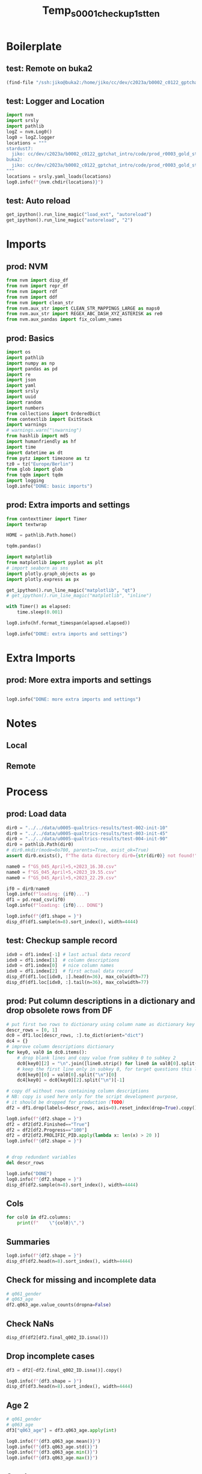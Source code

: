 #+title: Temp_s0001_checkup_1st_ten

#+PROPERTY: header-args:jupyter-python  :tangle   yes
#+PROPERTY: header-args:jupyter-python  :tangle   no

#+PROPERTY: header-args:jupyter-python+ :shebang  "#!/usr/bin/env ipython\n# -*- coding: utf-8 -*-\n\n"
#+PROPERTY: header-args:jupyter-python+ :eval     yes
#+PROPERTY: header-args:jupyter-python+ :comments org
#+PROPERTY: header-args:jupyter-python+ :results  raw drawer pp
#+PROPERTY: header-args:jupyter-python+ :exports  both
#+PROPERTY: header-args:jupyter-python+ :async    yes

#+PROPERTY: header-args:jupyter-python+ :session  python3 :kernel python3
#+PROPERTY: header-args:jupyter-python+ :session  remote_fast8_jiko_at_buka2 :kernel remote_fast8_jiko_at_buka2
#+PROPERTY: header-args:jupyter-python+ :session  local_fast8 :kernel local_fast8


* Boilerplate
** test: Remote on buka2
#+begin_src emacs-lisp :tangle no :eval no
(find-file "/ssh:jiko@buka2:/home/jiko/cc/dev/c2023a/b0002_c0122_gptchat_intro/code/prod_r0003_gold_standard_qualtrics_data/")
#+end_src

** test: Logger and Location
#+begin_src jupyter-python :async yes :tangle no
import nvm
import srsly
import pathlib
logZ = nvm.Log0()
log0 = logZ.logger
locations = """
stardust7:
  jiko: cc/dev/c2023a/b0002_c0122_gptchat_intro/code/prod_r0003_gold_standard_qualtrics_data/
buka2:
  jiko: cc/dev/c2023a/b0002_c0122_gptchat_intro/code/prod_r0003_gold_standard_qualtrics_data/
"""
locations = srsly.yaml_loads(locations)
log0.info(f"{nvm.chdir(locations)}")
#+end_src

** test: Auto reload
#+begin_src jupyter-python :async yes
get_ipython().run_line_magic("load_ext", "autoreload")
get_ipython().run_line_magic("autoreload", "2")
#+end_src

#+RESULTS:

* Imports
** prod: NVM
#+begin_src jupyter-python :async yes
from nvm import disp_df
from nvm import repr_df
from nvm import rdf
from nvm import ddf
from nvm import clean_str
from nvm.aux_str import CLEAN_STR_MAPPINGS_LARGE as maps0
from nvm.aux_str import REGEX_ABC_DASH_XYZ_ASTERISK as re0
from nvm.aux_pandas import fix_column_names
#+end_src

#+RESULTS:

** prod: Basics
#+begin_src jupyter-python :async yes
import os
import pathlib
import numpy as np
import pandas as pd
import re
import json
import yaml
import srsly
import uuid
import random
import numbers
from collections import OrderedDict
from contextlib import ExitStack
import warnings
# warnings.warn("\nwarning")
from hashlib import md5
import humanfriendly as hf
import time
import datetime as dt
from pytz import timezone as tz
tz0 = tz("Europe/Berlin")
from glob import glob
from tqdm import tqdm
import logging
log0.info("DONE: basic imports")
#+end_src

#+RESULTS:
: I: DONE: basic imports

** prod: Extra imports and settings
#+begin_src jupyter-python :async yes
from contexttimer import Timer
import textwrap

HOME = pathlib.Path.home()

tqdm.pandas()

import matplotlib
from matplotlib import pyplot as plt
# import seaborn as sns
import plotly.graph_objects as go
import plotly.express as px

get_ipython().run_line_magic("matplotlib", "qt")
# get_ipython().run_line_magic("matplotlib", "inline")

with Timer() as elapsed:
    time.sleep(0.001)

log0.info(hf.format_timespan(elapsed.elapsed))

log0.info("DONE: extra imports and settings")
#+end_src

#+RESULTS:
#+begin_example
I: 0 seconds
I: DONE: extra imports and settings
#+end_example

* Extra Imports
** prod: More extra imports and settings
#+begin_src jupyter-python :async yes

log0.info("DONE: more extra imports and settings")
#+end_src

#+RESULTS:
: I: DONE: more extra imports and settings

* Notes
** Local
** Remote
* Process
** prod: Load data
#+begin_src jupyter-python :async yes
dir0 = "../../data/u0005-qualtrics-results/test-002-init-10"
dir0 = "../../data/u0005-qualtrics-results/test-003-init-45"
dir0 = "../../data/u0005-qualtrics-results/test-004-init-90"
dir0 = pathlib.Path(dir0)
# dir0.mkdir(mode=0o700, parents=True, exist_ok=True)
assert dir0.exists(), f"The data directory dir0={str(dir0)} not found!"

name0 = f"GS_045_April+5,+2023_16.30.csv"
name0 = f"GS_045_April+5,+2023_19.55.csv"
name0 = f"GS_045_April+5,+2023_22.29.csv"

if0 = dir0/name0
log0.info(f"loading: {if0}...")
df1 = pd.read_csv(if0)
log0.info(f"loading: {if0}... DONE")

log0.info(f"{df1.shape = }")
disp_df(df1.sample(n=8).sort_index(), width=4444)
#+end_src

#+RESULTS:
:RESULTS:
#+begin_example
I: loading: ../../data/u0005-qualtrics-results/test-004-init-90/GS_045_April+5,+2023_22.29.csv...
I: loading: ../../data/u0005-qualtrics-results/test-004-init-90/GS_045_April+5,+2023_22.29.csv... DONE
I: df1.shape = (98, 347)
#+end_example
#+begin_example
              StartDate              EndDate      Status IPAddress Progress Duration (in seconds) Finished         RecordedDate         ResponseId RecipientLastName RecipientFirstName RecipientEmail ExternalReference LocationLatitude LocationLongitude DistributionChannel UserLanguage    Q_RecaptchaScore Q_RelevantIDDuplicate Q_RelevantIDDuplicateScore Q_RelevantIDFraudScore Q_RelevantIDLastStartDate                                 q005_consent           q006_prolificid           q007_english              train_q001      train_q002        train_q003             train_q004      train_q005        train_q006             train_q007      train_q008        train_q009               MAIN_001               MAIN_002           MAIN_003           MAIN_004      MAIN_005        MAIN_006               MAIN_007     MAIN_008      MAIN_009 MAIN_010          MAIN_011        MAIN_012          MAIN_013               MAIN_014        MAIN_015               MAIN_016        MAIN_017        MAIN_018          MAIN_019           MAIN_020          MAIN_021              MAIN_022 MAIN_023     MAIN_024          MAIN_025              MAIN_026        MAIN_027              MAIN_028              MAIN_029              MAIN_030          MAIN_031      MAIN_032           MAIN_033              MAIN_034              MAIN_035               MAIN_036               MAIN_037          MAIN_038               MAIN_039               MAIN_040               MAIN_041        MAIN_042        MAIN_043          MAIN_044              MAIN_045          MAIN_046        MAIN_047          MAIN_048        MAIN_049        MAIN_050               MAIN_051          MAIN_052              MAIN_053           MAIN_054        MAIN_055           MAIN_056           MAIN_057        MAIN_058      MAIN_059              MAIN_060        MAIN_061          MAIN_062      MAIN_063        MAIN_064        MAIN_065           MAIN_066              MAIN_067              MAIN_068              MAIN_069           MAIN_070               MAIN_071              MAIN_072              MAIN_073 MAIN_074 MAIN_075              MAIN_076               MAIN_077  ...        MAIN_203               MAIN_204              MAIN_205               MAIN_206              MAIN_207          MAIN_208              MAIN_209           MAIN_210        MAIN_211               MAIN_212               MAIN_213               MAIN_214               MAIN_215               MAIN_216        MAIN_217               MAIN_218        MAIN_219              MAIN_220        MAIN_221      MAIN_222          MAIN_223               MAIN_224      MAIN_225           MAIN_226          MAIN_227               MAIN_228               MAIN_229           MAIN_230           MAIN_231           MAIN_232        MAIN_233              MAIN_234        MAIN_235              MAIN_236        MAIN_237              MAIN_238        MAIN_239          MAIN_240        MAIN_241              MAIN_242          MAIN_243        MAIN_244           MAIN_245        MAIN_246               MAIN_247          MAIN_248          MAIN_249        MAIN_250               MAIN_251          MAIN_252              MAIN_253              MAIN_254           MAIN_255              MAIN_256              MAIN_257        MAIN_258              MAIN_259               MAIN_260           MAIN_261     MAIN_262              MAIN_263        MAIN_264          MAIN_265               MAIN_266               MAIN_267              MAIN_268              MAIN_269        MAIN_270        MAIN_271        MAIN_272        MAIN_273        MAIN_274     MAIN_275          MAIN_276          MAIN_277           MAIN_278     MAIN_279              MAIN_280          MAIN_281        MAIN_282     MAIN_283      MAIN_284              MAIN_285              MAIN_286        MAIN_287           MAIN_288               MAIN_289              MAIN_290           MAIN_291 MAIN_292        MAIN_293              MAIN_294          MAIN_295              MAIN_296               MAIN_297           MAIN_298      MAIN_299      MAIN_300 Q1_ATTENTION_p01 Q1_ATTENTION_n01 q061_gender q061_gender_3_TEXT                              q062_edu          q062_edu_7_TEXT q063_age           q064_english                          final_q001_comments             final_q002_ID SC0              PROLIFIC_PID score0
20  2023-04-05 19:08:44  2023-04-05 19:21:19  IP Address       NaN      100                   755     True  2023-04-05 19:21:21  R_2PpaCiCH9JoWvmb               NaN                NaN            NaN               NaN              NaN               NaN           anonymous           EN                   1                   NaN                          0                      0                       NaN  I confirm that I have read and understoo...  5e346dedaf532102529ce9da  I am a native speaker       very anti-agentic  agency-neutral       pro-agentic           anti-agentic  agency-neutral       pro-agentic           anti-agentic  agency-neutral       pro-agentic  slightly anti-agentic                    NaN                NaN                NaN           NaN             NaN                    NaN          NaN           NaN      NaN               NaN             NaN       pro-agentic                    NaN  agency-neutral                    NaN             NaN             NaN  very pro-agentic                NaN               NaN                   NaN      NaN          NaN       pro-agentic  slightly pro-agentic             NaN  slightly pro-agentic           pro-agentic                   NaN       pro-agentic           NaN       anti-agentic                   NaN           pro-agentic         agency-neutral         agency-neutral               NaN                    NaN                    NaN                    NaN  agency-neutral  agency-neutral               NaN                   NaN               NaN  agency-neutral               NaN    anti-agentic             NaN  slightly anti-agentic               NaN                   NaN                NaN             NaN                NaN                NaN  agency-neutral  anti-agentic        agency-neutral             NaN       pro-agentic  anti-agentic             NaN             NaN       anti-agentic           pro-agentic  slightly pro-agentic                   NaN                NaN                    NaN                   NaN        agency-neutral      NaN      NaN                   NaN                    NaN  ...             NaN  slightly anti-agentic                   NaN  slightly anti-agentic                   NaN       pro-agentic  slightly pro-agentic                NaN             NaN                    NaN  slightly anti-agentic                    NaN         agency-neutral                    NaN             NaN                    NaN             NaN                   NaN             NaN           NaN       pro-agentic           anti-agentic           NaN                NaN               NaN  slightly anti-agentic                    NaN                NaN       anti-agentic       anti-agentic             NaN                   NaN             NaN           pro-agentic    anti-agentic                   NaN             NaN               NaN     pro-agentic                   NaN               NaN             NaN                NaN             NaN                    NaN               NaN               NaN             NaN                    NaN               NaN                   NaN                   NaN                NaN                   NaN                   NaN  agency-neutral                   NaN           anti-agentic                NaN          NaN                   NaN             NaN               NaN   slightly pro-agentic                    NaN                   NaN                   NaN  agency-neutral             NaN  agency-neutral  agency-neutral             NaN          NaN       pro-agentic       pro-agentic                NaN  pro-agentic                   NaN               NaN             NaN  pro-agentic           NaN          anti-agentic        agency-neutral             NaN  very anti-agentic  slightly anti-agentic                   NaN                NaN      NaN             NaN  slightly pro-agentic               NaN                   NaN  slightly anti-agentic                NaN           NaN           NaN             2024             2022      Female                NaN                  Undergraduate degree                      NaN       21  I am a native speaker                                          NaN  5e346dedaf532102529ce9da   9  5e346dedaf532102529ce9da      9
23  2023-04-05 19:10:20  2023-04-05 19:23:19  IP Address       NaN      100                   779     True  2023-04-05 19:23:21  R_1j6CYJi7nv02zuE               NaN                NaN            NaN               NaN              NaN               NaN           anonymous           EN                   1                   NaN                          0                      0                       NaN  I confirm that I have read and understoo...  642afc2aa1abff19f118aae8  I am a native speaker       very anti-agentic  agency-neutral       pro-agentic           anti-agentic  agency-neutral       pro-agentic           anti-agentic  agency-neutral       pro-agentic                    NaN  slightly anti-agentic                NaN                NaN  anti-agentic  agency-neutral  slightly anti-agentic  pro-agentic  anti-agentic      NaN       pro-agentic             NaN               NaN   slightly pro-agentic             NaN                    NaN  agency-neutral             NaN               NaN                NaN               NaN           pro-agentic      NaN  pro-agentic               NaN                   NaN             NaN                   NaN                   NaN          anti-agentic               NaN  anti-agentic                NaN                   NaN                   NaN                    NaN                    NaN       pro-agentic                    NaN                    NaN                    NaN             NaN             NaN  very pro-agentic                   NaN               NaN             NaN               NaN             NaN    anti-agentic                    NaN               NaN                   NaN       anti-agentic    anti-agentic  very anti-agentic                NaN             NaN           NaN                   NaN             NaN               NaN           NaN  agency-neutral             NaN                NaN                   NaN                   NaN        agency-neutral       anti-agentic           anti-agentic        agency-neutral                   NaN      NaN      NaN  slightly pro-agentic                    NaN  ...             NaN                    NaN        agency-neutral                    NaN                   NaN               NaN                   NaN                NaN             NaN           anti-agentic                    NaN  slightly anti-agentic                    NaN           anti-agentic             NaN                    NaN             NaN                   NaN  agency-neutral           NaN               NaN                    NaN  anti-agentic     agency-neutral  very pro-agentic                    NaN  slightly anti-agentic       anti-agentic                NaN                NaN  agency-neutral                   NaN             NaN                   NaN             NaN                   NaN  agency-neutral       pro-agentic             NaN  slightly pro-agentic               NaN  agency-neutral                NaN             NaN                    NaN               NaN       pro-agentic  agency-neutral           anti-agentic       pro-agentic                   NaN                   NaN  very anti-agentic                   NaN                   NaN             NaN  slightly pro-agentic                    NaN                NaN  pro-agentic  slightly pro-agentic  agency-neutral       pro-agentic                    NaN  slightly anti-agentic                   NaN        agency-neutral             NaN  agency-neutral             NaN             NaN             NaN          NaN               NaN               NaN       anti-agentic          NaN  slightly pro-agentic    agency-neutral             NaN          NaN  anti-agentic                   NaN                   NaN             NaN                NaN                    NaN                   NaN       anti-agentic      NaN  agency-neutral                   NaN               NaN           pro-agentic                    NaN                NaN           NaN           NaN             2024             2022        Male                NaN                  Undergraduate degree                      NaN       38  I am a native speaker  Very thought inducing and I liked the st...  642afc2aa1abff19f118aae8   9  642afc2aa1abff19f118aae8      9
38  2023-04-05 19:09:43  2023-04-05 19:37:00  IP Address       NaN      100                  1637     True  2023-04-05 19:37:01  R_3kKTby2MBcaaIx6               NaN                NaN            NaN               NaN              NaN               NaN           anonymous           EN  0.8999999761581421                   NaN                          0                      5                       NaN  I confirm that I have read and understoo...  62fcc87b89f17c39f2bf27f7  I am a native speaker       very anti-agentic  agency-neutral  very pro-agentic      very anti-agentic  agency-neutral  very pro-agentic  slightly anti-agentic  agency-neutral  very pro-agentic                    NaN      very anti-agentic  very anti-agentic                NaN           NaN  agency-neutral         agency-neutral          NaN           NaN      NaN               NaN             NaN               NaN           anti-agentic             NaN                    NaN             NaN             NaN               NaN                NaN               NaN                   NaN      NaN          NaN  very pro-agentic                   NaN             NaN      very pro-agentic                   NaN                   NaN  very pro-agentic  anti-agentic  very anti-agentic                   NaN                   NaN                    NaN         agency-neutral  very pro-agentic                    NaN                    NaN  slightly anti-agentic             NaN  agency-neutral  very pro-agentic                   NaN  very pro-agentic  agency-neutral               NaN             NaN             NaN                    NaN               NaN  slightly pro-agentic                NaN  agency-neutral                NaN                NaN             NaN           NaN                   NaN  agency-neutral  very pro-agentic           NaN     pro-agentic             NaN  very anti-agentic      very pro-agentic                   NaN                   NaN  very anti-agentic                    NaN                   NaN                   NaN      NaN      NaN                   NaN                    NaN  ...             NaN           anti-agentic  slightly pro-agentic                    NaN                   NaN       pro-agentic                   NaN                NaN             NaN                    NaN                    NaN                    NaN         agency-neutral                    NaN  agency-neutral                    NaN  agency-neutral  slightly pro-agentic             NaN           NaN       pro-agentic  slightly anti-agentic           NaN  very anti-agentic               NaN                    NaN                    NaN  very anti-agentic                NaN  very anti-agentic  agency-neutral        agency-neutral  agency-neutral  slightly pro-agentic  agency-neutral                   NaN             NaN  very pro-agentic             NaN        agency-neutral               NaN             NaN  very anti-agentic  agency-neutral            pro-agentic               NaN               NaN             NaN                    NaN  very pro-agentic  slightly pro-agentic                   NaN                NaN                   NaN      very pro-agentic             NaN                   NaN                    NaN                NaN          NaN                   NaN             NaN  very pro-agentic                    NaN         agency-neutral  slightly pro-agentic                   NaN             NaN             NaN             NaN             NaN             NaN          NaN  very pro-agentic               NaN  very anti-agentic          NaN                   NaN               NaN    anti-agentic          NaN           NaN                   NaN                   NaN             NaN  very anti-agentic                    NaN      very pro-agentic                NaN      NaN  agency-neutral                   NaN               NaN                   NaN                    NaN                NaN  anti-agentic           NaN             2024             2022      Female                NaN                                 Other  Higher National Diploma       21  I am a native speaker                                          NaN  62fcc87b89f17c39f2bf27f7   9  62fcc87b89f17c39f2bf27f7      9
64  2023-04-05 20:48:20  2023-04-05 21:07:47  IP Address       NaN      100                  1166     True  2023-04-05 21:07:48  R_3qKwuLTNDSF47n5               NaN                NaN            NaN               NaN              NaN               NaN           anonymous           EN                   1                   NaN                          0                      5                       NaN  I confirm that I have read and understoo...  5bef31aa059b3200010715dc  I am a native speaker       very anti-agentic  agency-neutral  very pro-agentic           anti-agentic  agency-neutral  very pro-agentic           anti-agentic  agency-neutral  very pro-agentic                    NaN                    NaN                NaN                NaN           NaN             NaN                    NaN          NaN           NaN      NaN               NaN             NaN               NaN                    NaN             NaN                    NaN  agency-neutral  agency-neutral               NaN                NaN               NaN        agency-neutral      NaN  pro-agentic               NaN  slightly pro-agentic             NaN        agency-neutral                   NaN                   NaN               NaN           NaN       anti-agentic  slightly pro-agentic                   NaN                    NaN                    NaN               NaN      very anti-agentic                    NaN           anti-agentic  agency-neutral             NaN               NaN                   NaN               NaN  agency-neutral               NaN  agency-neutral             NaN  slightly anti-agentic  very pro-agentic           pro-agentic                NaN             NaN       anti-agentic       anti-agentic             NaN           NaN                   NaN             NaN               NaN           NaN             NaN             NaN  very anti-agentic                   NaN        agency-neutral                   NaN                NaN           anti-agentic        agency-neutral                   NaN      NaN      NaN           pro-agentic                    NaN  ...             NaN                    NaN        agency-neutral                    NaN  slightly pro-agentic               NaN                   NaN                NaN  agency-neutral         agency-neutral                    NaN         agency-neutral  slightly anti-agentic           anti-agentic             NaN                    NaN             NaN        agency-neutral  agency-neutral  anti-agentic               NaN                    NaN           NaN                NaN               NaN                    NaN         agency-neutral  very anti-agentic                NaN     agency-neutral             NaN                   NaN  agency-neutral                   NaN             NaN  slightly pro-agentic             NaN       pro-agentic  agency-neutral                   NaN  very pro-agentic             NaN                NaN             NaN  slightly anti-agentic               NaN               NaN             NaN  slightly anti-agentic       pro-agentic                   NaN  slightly pro-agentic  very anti-agentic  slightly pro-agentic  slightly pro-agentic             NaN        agency-neutral                    NaN     agency-neutral          NaN                   NaN  agency-neutral               NaN                    NaN                    NaN                   NaN  slightly pro-agentic  agency-neutral  agency-neutral             NaN             NaN  agency-neutral          NaN  very pro-agentic  very pro-agentic                NaN          NaN        agency-neutral    agency-neutral  agency-neutral          NaN           NaN                   NaN                   NaN             NaN  very anti-agentic                    NaN           pro-agentic                NaN      NaN             NaN           pro-agentic               NaN  slightly pro-agentic                    NaN  very anti-agentic           NaN           NaN             2024             2022      Female                NaN  I prefer not to answer this question                      NaN       34  I am a native speaker  Thank you for letting me take part. The ...  5bef31aa059b3200010715dc   9  5bef31aa059b3200010715dc      9
67  2023-04-05 20:44:32  2023-04-05 21:09:40  IP Address       NaN      100                  1508     True  2023-04-05 21:09:41  R_2B38ogMzqQBeBix               NaN                NaN            NaN               NaN              NaN               NaN           anonymous           EN  0.8999999761581421                   NaN                          0                      5                       NaN  I confirm that I have read and understoo...  614aed182df1674b10a4e704  I am a native speaker       very anti-agentic  agency-neutral  very pro-agentic      very anti-agentic  agency-neutral  very pro-agentic      very anti-agentic  agency-neutral  very pro-agentic         agency-neutral      very anti-agentic       anti-agentic  very anti-agentic           NaN             NaN  slightly anti-agentic          NaN           NaN      NaN  very pro-agentic             NaN  very pro-agentic                    NaN             NaN                    NaN             NaN             NaN               NaN                NaN  very pro-agentic  slightly pro-agentic      NaN          NaN  very pro-agentic                   NaN             NaN                   NaN                   NaN  slightly pro-agentic               NaN           NaN                NaN                   NaN                   NaN                    NaN                    NaN               NaN      very anti-agentic                    NaN                    NaN  agency-neutral             NaN  very pro-agentic                   NaN               NaN  agency-neutral               NaN    anti-agentic  agency-neutral  slightly anti-agentic  very pro-agentic                   NaN                NaN  agency-neutral  very anti-agentic  very anti-agentic             NaN           NaN        agency-neutral             NaN               NaN           NaN             NaN  agency-neutral                NaN                   NaN        agency-neutral  slightly pro-agentic  very anti-agentic                    NaN  slightly pro-agentic                   NaN      NaN      NaN                   NaN                    NaN  ...  agency-neutral                    NaN                   NaN            pro-agentic                   NaN               NaN                   NaN  very anti-agentic  agency-neutral                    NaN                    NaN                    NaN  slightly anti-agentic                    NaN             NaN  slightly anti-agentic             NaN      very pro-agentic             NaN           NaN  very pro-agentic  slightly anti-agentic           NaN                NaN               NaN                    NaN                    NaN                NaN                NaN                NaN             NaN        agency-neutral             NaN                   NaN             NaN      very pro-agentic             NaN               NaN             NaN                   NaN               NaN             NaN                NaN    anti-agentic       very pro-agentic               NaN  very pro-agentic             NaN            pro-agentic  very pro-agentic                   NaN      very pro-agentic                NaN                   NaN      very pro-agentic             NaN                   NaN                    NaN  very anti-agentic          NaN                   NaN  agency-neutral               NaN                    NaN         agency-neutral                   NaN                   NaN             NaN             NaN             NaN             NaN             NaN          NaN  very pro-agentic               NaN                NaN          NaN                   NaN  very pro-agentic             NaN          NaN           NaN                   NaN           pro-agentic  agency-neutral                NaN                    NaN      very pro-agentic  very anti-agentic      NaN             NaN                   NaN  very pro-agentic                   NaN                    NaN                NaN           NaN           NaN             2024             2022      Female                NaN                  Undergraduate degree                      NaN       29  I am a native speaker  Some typos (i.e., advise instead of "adv...  614aed182df1674b10a4e704   9  614aed182df1674b10a4e704      9
72  2023-04-05 20:50:41  2023-04-05 21:21:27  IP Address       NaN      100                  1846     True  2023-04-05 21:21:28  R_pN0ryZncJbJGRu9               NaN                NaN            NaN               NaN              NaN               NaN           anonymous           EN                   1                   NaN                          0                      0                       NaN  I confirm that I have read and understoo...  63d05dfdf2faf2f6c3910784  I am a native speaker  slightly  anti-agentic  agency-neutral       pro-agentic           anti-agentic  agency-neutral       pro-agentic           anti-agentic  agency-neutral       pro-agentic         agency-neutral                    NaN                NaN  very anti-agentic           NaN  agency-neutral  slightly anti-agentic          NaN           NaN      NaN               NaN             NaN               NaN                    NaN  agency-neutral                    NaN             NaN  agency-neutral               NaN                NaN       pro-agentic                   NaN      NaN          NaN  very pro-agentic  slightly pro-agentic             NaN                   NaN                   NaN                   NaN       pro-agentic           NaN                NaN           pro-agentic  slightly pro-agentic                    NaN                    NaN               NaN                    NaN  slightly anti-agentic                    NaN             NaN             NaN       pro-agentic                   NaN               NaN             NaN               NaN             NaN             NaN           anti-agentic               NaN                   NaN  very anti-agentic             NaN       anti-agentic                NaN  agency-neutral           NaN                   NaN             NaN       pro-agentic           NaN             NaN             NaN  very anti-agentic  slightly pro-agentic                   NaN                   NaN                NaN                    NaN                   NaN                   NaN      NaN      NaN                   NaN         agency-neutral  ...  agency-neutral                    NaN                   NaN                    NaN                   NaN               NaN                   NaN  very anti-agentic             NaN  slightly anti-agentic  slightly anti-agentic         agency-neutral         agency-neutral                    NaN             NaN                    NaN             NaN                   NaN             NaN  anti-agentic               NaN   slightly pro-agentic           NaN  very anti-agentic               NaN                    NaN                    NaN                NaN  very anti-agentic                NaN             NaN        agency-neutral             NaN                   NaN             NaN                   NaN             NaN               NaN     pro-agentic  slightly pro-agentic               NaN             NaN     agency-neutral             NaN                    NaN               NaN               NaN             NaN   slightly pro-agentic               NaN        agency-neutral  slightly pro-agentic                NaN                   NaN                   NaN             NaN                   NaN                    NaN                NaN          NaN                   NaN             NaN               NaN   slightly pro-agentic                    NaN                   NaN                   NaN  agency-neutral  agency-neutral  agency-neutral  agency-neutral             NaN  pro-agentic               NaN               NaN                NaN          NaN                   NaN               NaN             NaN          NaN           NaN                   NaN  slightly pro-agentic             NaN                NaN           anti-agentic  slightly pro-agentic                NaN      NaN  agency-neutral                   NaN               NaN                   NaN  slightly anti-agentic                NaN           NaN           NaN             2024             2022      Female                NaN                  Undergraduate degree                      NaN       30  I am a native speaker                                 No thank you  63d05dfdf2faf2f6c3910784   9  63d05dfdf2faf2f6c3910784      9
73  2023-04-05 20:45:03  2023-04-05 21:21:35  IP Address       NaN      100                  2191     True  2023-04-05 21:21:36  R_OrHGQNfVzo1TWZX               NaN                NaN            NaN               NaN              NaN               NaN           anonymous           EN                   1                   NaN                          0                      0                       NaN  I confirm that I have read and understoo...  5e6473fbc15dbe1f71eea95b  I am a native speaker       very anti-agentic  agency-neutral  very pro-agentic  slightly anti-agentic  agency-neutral  very pro-agentic  slightly anti-agentic  agency-neutral  very pro-agentic   slightly pro-agentic                    NaN                NaN  very anti-agentic           NaN             NaN                    NaN          NaN           NaN      NaN               NaN  agency-neutral               NaN                    NaN  agency-neutral                    NaN             NaN             NaN               NaN  very anti-agentic               NaN  slightly pro-agentic      NaN          NaN               NaN                   NaN  agency-neutral                   NaN                   NaN                   NaN               NaN           NaN                NaN                   NaN      very pro-agentic                    NaN  slightly anti-agentic               NaN  slightly anti-agentic           anti-agentic                    NaN             NaN             NaN               NaN  slightly pro-agentic  very pro-agentic  agency-neutral  very pro-agentic             NaN  agency-neutral                    NaN               NaN      very pro-agentic                NaN             NaN                NaN                NaN  agency-neutral           NaN                   NaN             NaN               NaN           NaN  agency-neutral             NaN  very anti-agentic                   NaN                   NaN                   NaN                NaN  slightly anti-agentic        agency-neutral                   NaN      NaN      NaN        agency-neutral                    NaN  ...             NaN                    NaN                   NaN                    NaN                   NaN  very pro-agentic      very pro-agentic                NaN             NaN                    NaN         agency-neutral                    NaN                    NaN      very anti-agentic             NaN                    NaN             NaN      very pro-agentic             NaN  anti-agentic               NaN                    NaN           NaN                NaN               NaN  slightly anti-agentic                    NaN                NaN  very anti-agentic  very anti-agentic  agency-neutral                   NaN             NaN      very pro-agentic             NaN                   NaN  agency-neutral               NaN             NaN           pro-agentic               NaN  agency-neutral       anti-agentic             NaN       very pro-agentic  very pro-agentic               NaN             NaN                    NaN  very pro-agentic                   NaN           pro-agentic       anti-agentic                   NaN                   NaN             NaN      very pro-agentic                    NaN                NaN  pro-agentic                   NaN             NaN               NaN                    NaN                    NaN      very pro-agentic        agency-neutral             NaN             NaN             NaN             NaN             NaN          NaN               NaN  very pro-agentic                NaN          NaN                   NaN               NaN  agency-neutral          NaN  anti-agentic  slightly pro-agentic                   NaN             NaN                NaN                    NaN                   NaN     agency-neutral      NaN             NaN      very pro-agentic  very pro-agentic                   NaN                    NaN                NaN  anti-agentic           NaN             2024             2022      Female                NaN                  Undergraduate degree                      NaN       42  I am a native speaker                                          NaN  5e6473fbc15dbe1f71eea95b   9  5e6473fbc15dbe1f71eea95b      9
77  2023-04-05 21:06:13  2023-04-05 21:27:10  IP Address       NaN      100                  1256     True  2023-04-05 21:27:11  R_27kj4h0ISDaCLMd               NaN                NaN            NaN               NaN              NaN               NaN           anonymous           EN                   1                   NaN                          0                     75                       NaN  I confirm that I have read and understoo...  5f56c84476632c13430bf939  I am a native speaker            anti-agentic  agency-neutral       pro-agentic         agency-neutral  agency-neutral       pro-agentic           anti-agentic  agency-neutral  very pro-agentic           anti-agentic                    NaN                NaN       anti-agentic  anti-agentic             NaN                    NaN          NaN           NaN      NaN               NaN             NaN               NaN  slightly anti-agentic             NaN  slightly anti-agentic  agency-neutral             NaN               NaN                NaN               NaN        agency-neutral      NaN          NaN               NaN                   NaN             NaN                   NaN  slightly pro-agentic                   NaN               NaN           NaN                NaN                   NaN                   NaN  slightly anti-agentic         agency-neutral               NaN                    NaN                    NaN                    NaN             NaN             NaN       pro-agentic        agency-neutral               NaN  agency-neutral               NaN             NaN             NaN                    NaN               NaN                   NaN                NaN             NaN                NaN       anti-agentic             NaN           NaN  slightly pro-agentic     pro-agentic               NaN  anti-agentic     pro-agentic             NaN                NaN                   NaN                   NaN          anti-agentic                NaN                    NaN                   NaN  slightly pro-agentic      NaN      NaN                   NaN  slightly anti-agentic  ...             NaN                    NaN                   NaN                    NaN        agency-neutral       pro-agentic                   NaN       anti-agentic             NaN                    NaN                    NaN                    NaN                    NaN  slightly anti-agentic             NaN                    NaN             NaN  slightly pro-agentic  agency-neutral           NaN               NaN                    NaN           NaN                NaN               NaN           anti-agentic                    NaN       anti-agentic                NaN                NaN  agency-neutral  slightly pro-agentic             NaN           pro-agentic             NaN                   NaN             NaN               NaN     pro-agentic                   NaN       pro-agentic             NaN                NaN             NaN                    NaN               NaN               NaN  agency-neutral           anti-agentic               NaN                   NaN  slightly pro-agentic                NaN                   NaN                   NaN  agency-neutral        agency-neutral  slightly anti-agentic     agency-neutral  pro-agentic        agency-neutral             NaN               NaN  slightly anti-agentic                    NaN                   NaN                   NaN             NaN    anti-agentic             NaN  agency-neutral             NaN          NaN       pro-agentic               NaN                NaN          NaN                   NaN               NaN             NaN  pro-agentic  anti-agentic                   NaN                   NaN             NaN       anti-agentic                    NaN                   NaN                NaN      NaN             NaN           pro-agentic               NaN                   NaN  slightly anti-agentic  very anti-agentic           NaN  anti-agentic             2024             2022        Male                NaN            Professional qualification                      NaN       21  I am a native speaker                                          NaN  5f56c84476632c13430bf939   8  5f56c84476632c13430bf939      8

[8 rows x 347 columns]
#+end_example
:END:
** test: Checkup sample record
#+begin_src jupyter-python :async yes
idx0 = df1.index[-1] # last actual data record
idx0 = df1.index[1]  # column descriptions
idx0 = df1.index[0]  # nice column names
idx0 = df1.index[2]  # first actual data record
disp_df(df1.loc[idx0, :].head(n=36), max_colwidth=77)
disp_df(df1.loc[idx0, :].tail(n=36), max_colwidth=77)
#+end_src

#+RESULTS:
:RESULTS:
#+begin_example
StartDate                                                                              2023-04-05 02:04:05
EndDate                                                                                2023-04-05 02:17:41
Status                                                                                          IP Address
IPAddress                                                                                              NaN
Progress                                                                                               100
Duration (in seconds)                                                                                  816
Finished                                                                                              True
RecordedDate                                                                           2023-04-05 02:17:42
ResponseId                                                                               R_3HhudDvjmqkpvLW
RecipientLastName                                                                                      NaN
RecipientFirstName                                                                                     NaN
RecipientEmail                                                                                         NaN
ExternalReference                                                                                      NaN
LocationLatitude                                                                                       NaN
LocationLongitude                                                                                      NaN
DistributionChannel                                                                              anonymous
UserLanguage                                                                                            EN
Q_RecaptchaScore                                                                                         1
Q_RelevantIDDuplicate                                                                                  NaN
Q_RelevantIDDuplicateScore                                                                               0
Q_RelevantIDFraudScore                                                                                   0
Q_RelevantIDLastStartDate                                                                              NaN
q005_consent                  I confirm that I have read and understood the information about this stud...
q006_prolificid                                                                   6282ac6bddcf580b46bdef2d
q007_english                                                                         I am a native speaker
train_q001                                                                                    anti-agentic
train_q002                                                                                  agency-neutral
train_q003                                                                                     pro-agentic
train_q004                                                                                    anti-agentic
train_q005                                                                                  agency-neutral
train_q006                                                                                     pro-agentic
train_q007                                                                                    anti-agentic
train_q008                                                                                  agency-neutral
train_q009                                                                                     pro-agentic
MAIN_001                                                                                      anti-agentic
MAIN_002                                                                                               NaN
Name: 2, dtype: object
#+end_example
#+begin_example
MAIN_278                           anti-agentic
MAIN_279                                    NaN
MAIN_280                                    NaN
MAIN_281                         agency-neutral
MAIN_282                         agency-neutral
MAIN_283                            pro-agentic
MAIN_284                                    NaN
MAIN_285                                    NaN
MAIN_286                                    NaN
MAIN_287                            pro-agentic
MAIN_288                                    NaN
MAIN_289                                    NaN
MAIN_290                                    NaN
MAIN_291                           anti-agentic
MAIN_292                            pro-agentic
MAIN_293                            pro-agentic
MAIN_294                                    NaN
MAIN_295                                    NaN
MAIN_296                            pro-agentic
MAIN_297                                    NaN
MAIN_298                           anti-agentic
MAIN_299                                    NaN
MAIN_300                                    NaN
Q1_ATTENTION_p01                           2024
Q1_ATTENTION_n01                           2022
q061_gender                                Male
q061_gender_3_TEXT                          NaN
q062_edu                    Secondary education
q062_edu_7_TEXT                             NaN
q063_age                                     54
q064_english              I am a native speaker
final_q001_comments                         NaN
final_q002_ID          6282ac6bddcf580b46bdef2d
SC0                                           9
PROLIFIC_PID           6282ac6bddcf580b46bdef2d
score0                                        9
Name: 2, dtype: object
#+end_example
:END:
** prod: Put column descriptions in a dictionary and drop obsolete rows from DF
#+begin_src jupyter-python :async yes
# put first two rows to dictionary using column name as dictionary key
descr_rows = [0, 1]
dc0 = df1.loc[descr_rows, :].to_dict(orient="dict")
dc4 = {}
# improve column descriptions dictionary
for key0, val0 in dc0.items():
    # drop blank lines and copy value from subkey 0 to subkey 2
    dc0[key0][2] = "\n".join([line0.strip() for line0 in val0[0].split("\n") if line0.strip() != ""])
    # keep the first line only in subkey 0, for target questions this line contains  wordnet ID
    dc0[key0][0] = val0[0].split("\n")[0]
    dc4[key0] = dc0[key0][2].split("\n")[-1]

# copy df without rows containing column descriptions
# NB: copy is used here only for the script development purpose,
# it should be dropped for production (TODO)
df2 = df1.drop(labels=descr_rows, axis=0).reset_index(drop=True).copy()

log0.info(f"{df2.shape = }")
df2 = df2[df2.Finished=="True"]
df2 = df2[df2.Progress=="100"]
df2 = df2[df2.PROLIFIC_PID.apply(lambda x: len(x) > 20 )]
log0.info(f"{df2.shape = }")


# drop redundant variables
del descr_rows

log0.info("DONE")
log0.info(f"{df2.shape = }")
disp_df(df2.sample(n=8).sort_index(), width=4444)
#+end_src

#+RESULTS:
:RESULTS:
#+begin_example
I: df2.shape = (96, 347)
I: df2.shape = (96, 347)
I: DONE
I: df2.shape = (96, 347)
#+end_example
#+begin_example
              StartDate              EndDate      Status IPAddress Progress Duration (in seconds) Finished         RecordedDate         ResponseId RecipientLastName RecipientFirstName RecipientEmail ExternalReference LocationLatitude LocationLongitude DistributionChannel UserLanguage    Q_RecaptchaScore Q_RelevantIDDuplicate Q_RelevantIDDuplicateScore Q_RelevantIDFraudScore Q_RelevantIDLastStartDate                                 q005_consent           q006_prolificid           q007_english         train_q001      train_q002        train_q003             train_q004      train_q005            train_q006             train_q007      train_q008        train_q009        MAIN_001           MAIN_002           MAIN_003           MAIN_004      MAIN_005               MAIN_006               MAIN_007     MAIN_008      MAIN_009              MAIN_010     MAIN_011        MAIN_012     MAIN_013               MAIN_014        MAIN_015               MAIN_016        MAIN_017        MAIN_018              MAIN_019      MAIN_020          MAIN_021              MAIN_022     MAIN_023          MAIN_024          MAIN_025              MAIN_026        MAIN_027              MAIN_028          MAIN_029              MAIN_030          MAIN_031           MAIN_032           MAIN_033     MAIN_034     MAIN_035              MAIN_036              MAIN_037          MAIN_038 MAIN_039               MAIN_040               MAIN_041              MAIN_042               MAIN_043          MAIN_044     MAIN_045          MAIN_046        MAIN_047 MAIN_048               MAIN_049      MAIN_050 MAIN_051     MAIN_052              MAIN_053 MAIN_054        MAIN_055 MAIN_056               MAIN_057        MAIN_058               MAIN_059        MAIN_060        MAIN_061          MAIN_062              MAIN_063              MAIN_064        MAIN_065           MAIN_066          MAIN_067              MAIN_068              MAIN_069           MAIN_070 MAIN_071        MAIN_072        MAIN_073     MAIN_074 MAIN_075     MAIN_076               MAIN_077  ...        MAIN_203      MAIN_204              MAIN_205        MAIN_206              MAIN_207          MAIN_208              MAIN_209               MAIN_210        MAIN_211               MAIN_212               MAIN_213        MAIN_214               MAIN_215      MAIN_216        MAIN_217               MAIN_218        MAIN_219              MAIN_220        MAIN_221               MAIN_222      MAIN_223               MAIN_224      MAIN_225           MAIN_226     MAIN_227        MAIN_228               MAIN_229           MAIN_230      MAIN_231           MAIN_232               MAIN_233        MAIN_234        MAIN_235              MAIN_236        MAIN_237              MAIN_238        MAIN_239          MAIN_240          MAIN_241              MAIN_242     MAIN_243        MAIN_244           MAIN_245        MAIN_246          MAIN_247          MAIN_248              MAIN_249        MAIN_250           MAIN_251          MAIN_252              MAIN_253        MAIN_254               MAIN_255              MAIN_256          MAIN_257        MAIN_258              MAIN_259               MAIN_260               MAIN_261     MAIN_262              MAIN_263        MAIN_264          MAIN_265              MAIN_266              MAIN_267              MAIN_268              MAIN_269              MAIN_270               MAIN_271        MAIN_272        MAIN_273               MAIN_274 MAIN_275          MAIN_276     MAIN_277           MAIN_278          MAIN_279              MAIN_280          MAIN_281        MAIN_282     MAIN_283           MAIN_284               MAIN_285              MAIN_286        MAIN_287           MAIN_288           MAIN_289          MAIN_290               MAIN_291              MAIN_292        MAIN_293     MAIN_294     MAIN_295              MAIN_296               MAIN_297      MAIN_298           MAIN_299 MAIN_300 Q1_ATTENTION_p01 Q1_ATTENTION_n01 q061_gender q061_gender_3_TEXT              q062_edu          q062_edu_7_TEXT q063_age           q064_english                          final_q001_comments             final_q002_ID SC0              PROLIFIC_PID score0
1   2023-04-05 02:08:47  2023-04-05 02:19:41  IP Address       NaN      100                   653     True  2023-04-05 02:19:43  R_2TELuVQtZoYbn7y               NaN                NaN            NaN               NaN              NaN               NaN           anonymous           EN                   1                   NaN                          0                      0                       NaN  I confirm that I have read and understoo...  60cfbde7d8358681f13f8fb5  I am a native speaker  very anti-agentic  agency-neutral       pro-agentic           anti-agentic  agency-neutral           pro-agentic  slightly anti-agentic  agency-neutral       pro-agentic             NaN       anti-agentic                NaN                NaN           NaN                    NaN  slightly anti-agentic          NaN           NaN                   NaN          NaN  agency-neutral          NaN                    NaN             NaN  slightly anti-agentic             NaN  agency-neutral  slightly pro-agentic           NaN               NaN                   NaN  pro-agentic               NaN               NaN           pro-agentic             NaN           pro-agentic               NaN                   NaN               NaN                NaN                NaN          NaN  pro-agentic  slightly pro-agentic  slightly pro-agentic               NaN      NaN  slightly anti-agentic                    NaN        agency-neutral  slightly anti-agentic       pro-agentic          NaN               NaN             NaN      NaN                    NaN           NaN      NaN  pro-agentic                   NaN      NaN             NaN      NaN                    NaN             NaN                    NaN  agency-neutral     pro-agentic               NaN                   NaN  slightly pro-agentic             NaN                NaN               NaN                   NaN                   NaN                NaN      NaN             NaN             NaN  pro-agentic      NaN          NaN                    NaN  ...             NaN           NaN                   NaN             NaN  slightly pro-agentic               NaN  slightly pro-agentic  slightly anti-agentic  agency-neutral  slightly anti-agentic  slightly anti-agentic             NaN  slightly anti-agentic  anti-agentic             NaN  slightly anti-agentic             NaN                   NaN  agency-neutral                    NaN  anti-agentic                    NaN           NaN       anti-agentic  pro-agentic             NaN                    NaN                NaN           NaN                NaN  slightly anti-agentic             NaN             NaN  slightly pro-agentic             NaN  slightly pro-agentic  agency-neutral               NaN  very pro-agentic                   NaN          NaN             NaN                NaN             NaN               NaN       pro-agentic                   NaN             NaN                NaN               NaN                   NaN     pro-agentic  slightly anti-agentic                   NaN               NaN  agency-neutral  slightly pro-agentic  slightly anti-agentic  slightly anti-agentic          NaN                   NaN             NaN       pro-agentic  slightly pro-agentic  slightly pro-agentic                   NaN                   NaN  slightly pro-agentic                    NaN             NaN             NaN                    NaN      NaN               NaN  pro-agentic                NaN       pro-agentic                   NaN               NaN             NaN          NaN                NaN                    NaN                   NaN             NaN       anti-agentic                NaN               NaN                    NaN                   NaN             NaN  pro-agentic  pro-agentic                   NaN  slightly anti-agentic           NaN                NaN      NaN             2024             2022      Female                NaN  Undergraduate degree                      NaN       21  I am a native speaker                                          NaN  60cfbde7d8358681f13f8fb5   9  60cfbde7d8358681f13f8fb5      9
36  2023-04-05 19:09:43  2023-04-05 19:37:00  IP Address       NaN      100                  1637     True  2023-04-05 19:37:01  R_3kKTby2MBcaaIx6               NaN                NaN            NaN               NaN              NaN               NaN           anonymous           EN  0.8999999761581421                   NaN                          0                      5                       NaN  I confirm that I have read and understoo...  62fcc87b89f17c39f2bf27f7  I am a native speaker  very anti-agentic  agency-neutral  very pro-agentic      very anti-agentic  agency-neutral      very pro-agentic  slightly anti-agentic  agency-neutral  very pro-agentic             NaN  very anti-agentic  very anti-agentic                NaN           NaN         agency-neutral         agency-neutral          NaN           NaN                   NaN          NaN             NaN          NaN           anti-agentic             NaN                    NaN             NaN             NaN                   NaN           NaN               NaN                   NaN          NaN               NaN  very pro-agentic                   NaN             NaN      very pro-agentic               NaN                   NaN  very pro-agentic       anti-agentic  very anti-agentic          NaN          NaN                   NaN        agency-neutral  very pro-agentic      NaN                    NaN  slightly anti-agentic                   NaN         agency-neutral  very pro-agentic          NaN  very pro-agentic  agency-neutral      NaN                    NaN           NaN      NaN          NaN  slightly pro-agentic      NaN  agency-neutral      NaN                    NaN             NaN                    NaN             NaN  agency-neutral  very pro-agentic                   NaN           pro-agentic             NaN  very anti-agentic  very pro-agentic                   NaN                   NaN  very anti-agentic      NaN             NaN             NaN          NaN      NaN          NaN                    NaN  ...             NaN  anti-agentic  slightly pro-agentic             NaN                   NaN       pro-agentic                   NaN                    NaN             NaN                    NaN                    NaN             NaN         agency-neutral           NaN  agency-neutral                    NaN  agency-neutral  slightly pro-agentic             NaN                    NaN   pro-agentic  slightly anti-agentic           NaN  very anti-agentic          NaN             NaN                    NaN  very anti-agentic           NaN  very anti-agentic         agency-neutral  agency-neutral  agency-neutral  slightly pro-agentic  agency-neutral                   NaN             NaN  very pro-agentic               NaN        agency-neutral          NaN             NaN  very anti-agentic  agency-neutral       pro-agentic               NaN                   NaN             NaN                NaN  very pro-agentic  slightly pro-agentic             NaN                    NaN                   NaN  very pro-agentic             NaN                   NaN                    NaN                    NaN          NaN                   NaN             NaN  very pro-agentic                   NaN        agency-neutral  slightly pro-agentic                   NaN                   NaN                    NaN             NaN             NaN                    NaN      NaN  very pro-agentic          NaN  very anti-agentic               NaN                   NaN               NaN    anti-agentic          NaN                NaN                    NaN                   NaN             NaN  very anti-agentic                NaN  very pro-agentic                    NaN                   NaN  agency-neutral          NaN          NaN                   NaN                    NaN           NaN       anti-agentic      NaN             2024             2022      Female                NaN                 Other  Higher National Diploma       21  I am a native speaker                                          NaN  62fcc87b89f17c39f2bf27f7   9  62fcc87b89f17c39f2bf27f7      9
38  2023-04-05 19:12:24  2023-04-05 19:39:04  IP Address       NaN      100                  1599     True  2023-04-05 19:39:05  R_xb9xmpv63JgAWLT               NaN                NaN            NaN               NaN              NaN               NaN           anonymous           EN                   1                   NaN                          0                      0                       NaN  I confirm that I have read and understoo...  6393dfd718602159a5f4663a  I am a native speaker  very anti-agentic  agency-neutral  very pro-agentic           anti-agentic  agency-neutral           pro-agentic           anti-agentic  agency-neutral       pro-agentic             NaN                NaN                NaN                NaN           NaN                    NaN                    NaN          NaN  anti-agentic           pro-agentic  pro-agentic             NaN          NaN                    NaN             NaN                    NaN             NaN             NaN           pro-agentic           NaN               NaN                   NaN          NaN               NaN               NaN                   NaN  agency-neutral           pro-agentic       pro-agentic                   NaN       pro-agentic       anti-agentic                NaN  pro-agentic  pro-agentic                   NaN        agency-neutral               NaN      NaN                    NaN           anti-agentic                   NaN                    NaN               NaN          NaN               NaN             NaN      NaN                    NaN  anti-agentic      NaN  pro-agentic                   NaN      NaN             NaN      NaN           anti-agentic             NaN                    NaN     pro-agentic  agency-neutral       pro-agentic                   NaN        agency-neutral    anti-agentic       anti-agentic       pro-agentic                   NaN          anti-agentic                NaN      NaN             NaN  agency-neutral          NaN      NaN  pro-agentic                    NaN  ...  agency-neutral  anti-agentic  slightly pro-agentic             NaN                   NaN               NaN                   NaN                    NaN             NaN                    NaN                    NaN             NaN                    NaN           NaN             NaN                    NaN             NaN           pro-agentic             NaN                    NaN           NaN                    NaN           NaN                NaN          NaN  agency-neutral           anti-agentic       anti-agentic           NaN                NaN                    NaN             NaN             NaN           pro-agentic    anti-agentic                   NaN  agency-neutral               NaN       pro-agentic                   NaN          NaN             NaN       anti-agentic     pro-agentic               NaN       pro-agentic                   NaN  agency-neutral                NaN               NaN                   NaN             NaN                    NaN                   NaN       pro-agentic             NaN                   NaN           anti-agentic                    NaN          NaN                   NaN             NaN               NaN                   NaN        agency-neutral                   NaN        agency-neutral          anti-agentic                    NaN  agency-neutral             NaN                    NaN      NaN               NaN  pro-agentic                NaN               NaN                   NaN    agency-neutral             NaN          NaN       anti-agentic                    NaN                   NaN     pro-agentic                NaN                NaN               NaN                    NaN                   NaN             NaN          NaN          NaN                   NaN                    NaN           NaN                NaN      NaN             2024             2022        Male                NaN   Secondary education                      NaN       49  I am a native speaker  Thank you for the opportunity to help wi...  6393dfd718602159a5f4663a   9  6393dfd718602159a5f4663a      9
48  2023-04-05 20:15:29  2023-04-05 21:00:05  IP Address       NaN      100                  2675     True  2023-04-05 21:00:06  R_Bsuqmc3gtazuobT               NaN                NaN            NaN               NaN              NaN               NaN           anonymous           EN                   1                   NaN                          0                      0                       NaN  I confirm that I have read and understoo...  5daa828510839e0016aa193b  I am a native speaker       anti-agentic  agency-neutral       pro-agentic           anti-agentic  agency-neutral           pro-agentic           anti-agentic  agency-neutral       pro-agentic  agency-neutral                NaN                NaN                NaN  anti-agentic         agency-neutral           anti-agentic          NaN           NaN                   NaN          NaN             NaN  pro-agentic            pro-agentic             NaN   slightly pro-agentic             NaN             NaN           pro-agentic  anti-agentic               NaN        agency-neutral  pro-agentic       pro-agentic               NaN  slightly pro-agentic             NaN                   NaN               NaN  slightly pro-agentic               NaN                NaN                NaN          NaN          NaN                   NaN           pro-agentic               NaN      NaN                    NaN                    NaN  slightly pro-agentic                    NaN               NaN          NaN               NaN  agency-neutral      NaN         agency-neutral           NaN      NaN  pro-agentic                   NaN      NaN             NaN      NaN                    NaN             NaN                    NaN             NaN             NaN       pro-agentic           pro-agentic           pro-agentic  agency-neutral                NaN               NaN        agency-neutral                   NaN                NaN      NaN  agency-neutral             NaN          NaN      NaN  pro-agentic                    NaN  ...  agency-neutral           NaN                   NaN     pro-agentic           pro-agentic               NaN           pro-agentic           anti-agentic             NaN           anti-agentic                    NaN  agency-neutral                    NaN           NaN             NaN                    NaN             NaN                   NaN             NaN  slightly anti-agentic           NaN                    NaN           NaN       anti-agentic  pro-agentic             NaN                    NaN                NaN  anti-agentic                NaN         agency-neutral  agency-neutral             NaN                   NaN             NaN                   NaN             NaN               NaN               NaN  slightly pro-agentic          NaN             NaN                NaN             NaN               NaN               NaN           pro-agentic  agency-neutral                NaN               NaN                   NaN             NaN                    NaN                   NaN               NaN             NaN  slightly pro-agentic                    NaN                    NaN  pro-agentic                   NaN  agency-neutral       pro-agentic                   NaN                   NaN        agency-neutral                   NaN                   NaN         agency-neutral             NaN  agency-neutral         agency-neutral      NaN               NaN          NaN       anti-agentic               NaN                   NaN               NaN  agency-neutral  pro-agentic                NaN            pro-agentic                   NaN             NaN                NaN                NaN               NaN                    NaN  slightly pro-agentic             NaN          NaN          NaN                   NaN                    NaN           NaN       anti-agentic      NaN             2024             2022      Female                NaN   Secondary education                      NaN       21  I am a native speaker                                          NaN  5daa828510839e0016aa193b   9  5daa828510839e0016aa193b      9
49  2023-04-05 20:45:22  2023-04-05 21:01:03  IP Address       NaN      100                   941     True  2023-04-05 21:01:04  R_cumUcfAXDZ0zQhb               NaN                NaN            NaN               NaN              NaN               NaN           anonymous           EN  0.8999999761581421                   NaN                          0                      0                       NaN  I confirm that I have read and understoo...  63d14f9af4f2e033177bbe4c  I am a native speaker  very anti-agentic  agency-neutral  very pro-agentic           anti-agentic  agency-neutral  slightly pro-agentic           anti-agentic  agency-neutral       pro-agentic             NaN                NaN                NaN  very anti-agentic           NaN  slightly anti-agentic                    NaN  pro-agentic           NaN                   NaN          NaN             NaN          NaN                    NaN             NaN                    NaN             NaN             NaN                   NaN           NaN  very pro-agentic                   NaN          NaN       pro-agentic               NaN                   NaN  agency-neutral                   NaN               NaN                   NaN               NaN                NaN                NaN          NaN          NaN                   NaN                   NaN       pro-agentic      NaN                    NaN           anti-agentic                   NaN                    NaN  very pro-agentic          NaN               NaN             NaN      NaN                    NaN  anti-agentic      NaN          NaN                   NaN      NaN             NaN      NaN           anti-agentic             NaN                    NaN             NaN             NaN               NaN  slightly pro-agentic                   NaN             NaN                NaN  very pro-agentic                   NaN                   NaN                NaN      NaN             NaN             NaN          NaN      NaN          NaN  slightly anti-agentic  ...  agency-neutral           NaN           pro-agentic  agency-neutral  slightly pro-agentic       pro-agentic        agency-neutral                    NaN             NaN         agency-neutral                    NaN             NaN                    NaN           NaN             NaN           anti-agentic             NaN                   NaN             NaN                    NaN           NaN                    NaN  anti-agentic       anti-agentic          NaN    anti-agentic  slightly anti-agentic                NaN           NaN       anti-agentic         agency-neutral  agency-neutral             NaN                   NaN             NaN                   NaN             NaN  very pro-agentic               NaN                   NaN  pro-agentic  agency-neutral                NaN             NaN    agency-neutral               NaN        agency-neutral             NaN                NaN               NaN                   NaN  agency-neutral           anti-agentic  slightly pro-agentic               NaN             NaN                   NaN                    NaN                    NaN  pro-agentic                   NaN             NaN       pro-agentic        agency-neutral                   NaN                   NaN  slightly pro-agentic                   NaN                    NaN             NaN             NaN                    NaN      NaN               NaN          NaN       anti-agentic  very pro-agentic        agency-neutral               NaN             NaN          NaN                NaN  slightly anti-agentic                   NaN  agency-neutral                NaN  very anti-agentic               NaN                    NaN  slightly pro-agentic             NaN          NaN  pro-agentic                   NaN                    NaN  anti-agentic  very anti-agentic      NaN             2024             2022      Female                NaN   Secondary education                      NaN       44  I am a native speaker                                          NaN  63d14f9af4f2e033177bbe4c   9  63d14f9af4f2e033177bbe4c      9
74  2023-04-05 21:12:34  2023-04-05 21:26:40  IP Address       NaN      100                   846     True  2023-04-05 21:26:41  R_1HcK4d11Fpq4GYO               NaN                NaN            NaN               NaN              NaN               NaN           anonymous           EN  0.8999999761581421                   NaN                          0                      0                       NaN  I confirm that I have read and understoo...  60ec17bbca621383f7703474  I am a native speaker        pro-agentic     pro-agentic    agency-neutral            pro-agentic     pro-agentic           pro-agentic           anti-agentic  agency-neutral       pro-agentic             NaN                NaN                NaN                NaN           NaN                    NaN                    NaN          NaN           NaN                   NaN          NaN             NaN          NaN                    NaN             NaN                    NaN             NaN             NaN                   NaN           NaN               NaN                   NaN          NaN               NaN               NaN                   NaN             NaN                   NaN               NaN                   NaN               NaN                NaN                NaN          NaN          NaN                   NaN                   NaN               NaN      NaN                    NaN                    NaN                   NaN                    NaN               NaN          NaN               NaN             NaN      NaN                    NaN           NaN      NaN          NaN                   NaN      NaN             NaN      NaN                    NaN             NaN                    NaN             NaN             NaN               NaN                   NaN                   NaN             NaN                NaN               NaN                   NaN                   NaN                NaN      NaN             NaN             NaN          NaN      NaN          NaN                    NaN  ...             NaN           NaN                   NaN             NaN                   NaN               NaN                   NaN                    NaN             NaN                    NaN                    NaN             NaN                    NaN           NaN             NaN                    NaN             NaN                   NaN             NaN                    NaN           NaN                    NaN           NaN                NaN          NaN             NaN                    NaN                NaN           NaN                NaN                    NaN             NaN             NaN                   NaN             NaN                   NaN             NaN               NaN               NaN                   NaN          NaN             NaN                NaN             NaN               NaN               NaN                   NaN             NaN                NaN               NaN                   NaN             NaN                    NaN                   NaN               NaN             NaN                   NaN                    NaN                    NaN          NaN                   NaN             NaN               NaN                   NaN                   NaN                   NaN                   NaN                   NaN                    NaN             NaN             NaN                    NaN      NaN               NaN          NaN                NaN               NaN                   NaN               NaN             NaN          NaN                NaN                    NaN                   NaN             NaN                NaN                NaN               NaN                    NaN                   NaN             NaN          NaN          NaN                   NaN                    NaN           NaN                NaN      NaN              NaN              NaN         NaN                NaN                   NaN                      NaN      NaN                    NaN                                          NaN                       NaN   4  60ec17bbca621383f7703474      4
86  2023-04-05 20:51:33  2023-04-05 21:44:00  IP Address       NaN      100                  3146     True  2023-04-05 21:44:01  R_1FtEZTrV3JlOfFW               NaN                NaN            NaN               NaN              NaN               NaN           anonymous           EN  0.8999999761581421                   NaN                          0                      0                       NaN  I confirm that I have read and understoo...  5c1c74700036a80001193c24  I am a native speaker       anti-agentic  agency-neutral  very pro-agentic  slightly anti-agentic  agency-neutral           pro-agentic           anti-agentic  agency-neutral       pro-agentic             NaN                NaN                NaN                NaN           NaN  slightly anti-agentic                    NaN  pro-agentic           NaN  slightly pro-agentic          NaN  agency-neutral          NaN                    NaN  agency-neutral                    NaN             NaN  agency-neutral                   NaN           NaN               NaN  slightly pro-agentic          NaN               NaN               NaN                   NaN             NaN  slightly pro-agentic               NaN          anti-agentic               NaN                NaN       anti-agentic          NaN          NaN          anti-agentic        agency-neutral               NaN      NaN                    NaN                    NaN  slightly pro-agentic                    NaN       pro-agentic  pro-agentic               NaN             NaN      NaN  slightly anti-agentic           NaN      NaN          NaN                   NaN      NaN             NaN      NaN  slightly anti-agentic  agency-neutral  slightly anti-agentic  agency-neutral     pro-agentic               NaN                   NaN  slightly pro-agentic             NaN                NaN               NaN  slightly pro-agentic  slightly pro-agentic                NaN      NaN     pro-agentic             NaN          NaN      NaN          NaN                    NaN  ...  agency-neutral           NaN                   NaN             NaN                   NaN       pro-agentic           pro-agentic           anti-agentic  agency-neutral                    NaN                    NaN             NaN                    NaN           NaN             NaN                    NaN             NaN           pro-agentic             NaN                    NaN           NaN           anti-agentic  anti-agentic                NaN          NaN             NaN                    NaN                NaN           NaN                NaN         agency-neutral             NaN             NaN           pro-agentic             NaN                   NaN             NaN       pro-agentic               NaN                   NaN          NaN             NaN                NaN             NaN               NaN               NaN  slightly pro-agentic             NaN                NaN               NaN                   NaN             NaN                    NaN                   NaN               NaN             NaN                   NaN                    NaN                    NaN          NaN  slightly pro-agentic             NaN       pro-agentic                   NaN                   NaN  slightly pro-agentic                   NaN                   NaN  slightly anti-agentic             NaN  agency-neutral  slightly anti-agentic      NaN               NaN          NaN                NaN               NaN  slightly pro-agentic               NaN  agency-neutral  pro-agentic       anti-agentic                    NaN                   NaN             NaN                NaN                NaN               NaN  slightly anti-agentic                   NaN  agency-neutral          NaN          NaN  slightly pro-agentic                    NaN           NaN                NaN      NaN             2024             2022      Female                NaN   Vocational training                      NaN       35  I am a native speaker                                          NaN  5c1c74700036a80001193c24   9  5c1c74700036a80001193c24      9
93  2023-04-05 21:10:37  2023-04-05 22:08:38  IP Address       NaN      100                  3480     True  2023-04-05 22:08:39  R_2tM192jEcRRNFMl               NaN                NaN            NaN               NaN              NaN               NaN           anonymous           EN   0.800000011920929                   NaN                          0                      5                       NaN  I confirm that I have read and understoo...  59d585d3d1ab390001da2f35  I am a native speaker  very anti-agentic  agency-neutral  very pro-agentic      very anti-agentic  agency-neutral      very pro-agentic      very anti-agentic  agency-neutral  very pro-agentic             NaN                NaN  very anti-agentic                NaN           NaN                    NaN                    NaN          NaN           NaN                   NaN          NaN             NaN          NaN  slightly anti-agentic    anti-agentic      very anti-agentic  agency-neutral             NaN                   NaN           NaN  very pro-agentic           pro-agentic          NaN  very pro-agentic               NaN                   NaN             NaN      very pro-agentic  very pro-agentic                   NaN               NaN  very anti-agentic                NaN          NaN          NaN                   NaN     very anti-agentic       pro-agentic      NaN                    NaN                    NaN                   NaN            pro-agentic               NaN          NaN               NaN             NaN      NaN                    NaN           NaN      NaN          NaN      very pro-agentic      NaN             NaN      NaN                    NaN             NaN                    NaN             NaN             NaN               NaN                   NaN        agency-neutral             NaN                NaN  very pro-agentic                   NaN        agency-neutral                NaN      NaN  agency-neutral             NaN          NaN      NaN          NaN      very anti-agentic  ...  agency-neutral           NaN                   NaN    anti-agentic                   NaN  very pro-agentic                   NaN                    NaN  agency-neutral                    NaN      very anti-agentic     pro-agentic                    NaN           NaN             NaN                    NaN             NaN      very pro-agentic             NaN      very anti-agentic           NaN      very anti-agentic           NaN                NaN          NaN             NaN           anti-agentic  very anti-agentic           NaN                NaN                    NaN             NaN  agency-neutral                   NaN             NaN                   NaN             NaN               NaN               NaN                   NaN          NaN  agency-neutral                NaN             NaN  very pro-agentic  very pro-agentic      very pro-agentic             NaN  very anti-agentic               NaN           pro-agentic     pro-agentic      very anti-agentic                   NaN               NaN             NaN                   NaN      very anti-agentic                    NaN          NaN                   NaN             NaN  very pro-agentic                   NaN                   NaN                   NaN                   NaN                   NaN           anti-agentic    anti-agentic             NaN            pro-agentic      NaN               NaN          NaN                NaN               NaN                   NaN  very pro-agentic  agency-neutral          NaN  very anti-agentic                    NaN  slightly pro-agentic             NaN  very anti-agentic                NaN  very pro-agentic      very anti-agentic                   NaN             NaN          NaN          NaN      very pro-agentic                    NaN           NaN  very anti-agentic      NaN             2024             2022        Male                NaN  Undergraduate degree                      NaN       43  I am a native speaker                                          NaN  59d585d3d1ab390001da2f35   9  59d585d3d1ab390001da2f35      9

[8 rows x 347 columns]
#+end_example
:END:
** Cols
#+begin_src jupyter-python :async yes
for col0 in df2.columns:
    print(f"    \"{col0}\",")

#+end_src

#+RESULTS:
#+begin_example
    "StartDate",
    "EndDate",
    "Status",
    "IPAddress",
    "Progress",
    "Duration (in seconds)",
    "Finished",
    "RecordedDate",
    "ResponseId",
    "RecipientLastName",
    "RecipientFirstName",
    "RecipientEmail",
    "ExternalReference",
    "LocationLatitude",
    "LocationLongitude",
    "DistributionChannel",
    "UserLanguage",
    "Q_RecaptchaScore",
    "Q_RelevantIDDuplicate",
    "Q_RelevantIDDuplicateScore",
    "Q_RelevantIDFraudScore",
    "Q_RelevantIDLastStartDate",
    "q005_consent",
    "q006_prolificid",
    "q007_english",
    "train_q001",
    "train_q002",
    "train_q003",
    "train_q004",
    "train_q005",
    "train_q006",
    "train_q007",
    "train_q008",
    "train_q009",
    "MAIN_001",
    "MAIN_002",
    "MAIN_003",
    "MAIN_004",
    "MAIN_005",
    "MAIN_006",
    "MAIN_007",
    "MAIN_008",
    "MAIN_009",
    "MAIN_010",
    "MAIN_011",
    "MAIN_012",
    "MAIN_013",
    "MAIN_014",
    "MAIN_015",
    "MAIN_016",
    "MAIN_017",
    "MAIN_018",
    "MAIN_019",
    "MAIN_020",
    "MAIN_021",
    "MAIN_022",
    "MAIN_023",
    "MAIN_024",
    "MAIN_025",
    "MAIN_026",
    "MAIN_027",
    "MAIN_028",
    "MAIN_029",
    "MAIN_030",
    "MAIN_031",
    "MAIN_032",
    "MAIN_033",
    "MAIN_034",
    "MAIN_035",
    "MAIN_036",
    "MAIN_037",
    "MAIN_038",
    "MAIN_039",
    "MAIN_040",
    "MAIN_041",
    "MAIN_042",
    "MAIN_043",
    "MAIN_044",
    "MAIN_045",
    "MAIN_046",
    "MAIN_047",
    "MAIN_048",
    "MAIN_049",
    "MAIN_050",
    "MAIN_051",
    "MAIN_052",
    "MAIN_053",
    "MAIN_054",
    "MAIN_055",
    "MAIN_056",
    "MAIN_057",
    "MAIN_058",
    "MAIN_059",
    "MAIN_060",
    "MAIN_061",
    "MAIN_062",
    "MAIN_063",
    "MAIN_064",
    "MAIN_065",
    "MAIN_066",
    "MAIN_067",
    "MAIN_068",
    "MAIN_069",
    "MAIN_070",
    "MAIN_071",
    "MAIN_072",
    "MAIN_073",
    "MAIN_074",
    "MAIN_075",
    "MAIN_076",
    "MAIN_077",
    "MAIN_078",
    "MAIN_079",
    "MAIN_080",
    "MAIN_081",
    "MAIN_082",
    "MAIN_083",
    "MAIN_084",
    "MAIN_085",
    "MAIN_086",
    "MAIN_087",
    "MAIN_088",
    "MAIN_089",
    "MAIN_090",
    "MAIN_091",
    "MAIN_092",
    "MAIN_093",
    "MAIN_094",
    "MAIN_095",
    "MAIN_096",
    "MAIN_097",
    "MAIN_098",
    "MAIN_099",
    "MAIN_100",
    "MAIN_101",
    "MAIN_102",
    "MAIN_103",
    "MAIN_104",
    "MAIN_105",
    "MAIN_106",
    "MAIN_107",
    "MAIN_108",
    "MAIN_109",
    "MAIN_110",
    "MAIN_111",
    "MAIN_112",
    "MAIN_113",
    "MAIN_114",
    "MAIN_115",
    "MAIN_116",
    "MAIN_117",
    "MAIN_118",
    "MAIN_119",
    "MAIN_120",
    "MAIN_121",
    "MAIN_122",
    "MAIN_123",
    "MAIN_124",
    "MAIN_125",
    "MAIN_126",
    "MAIN_127",
    "MAIN_128",
    "MAIN_129",
    "MAIN_130",
    "MAIN_131",
    "MAIN_132",
    "MAIN_133",
    "MAIN_134",
    "MAIN_135",
    "MAIN_136",
    "MAIN_137",
    "MAIN_138",
    "MAIN_139",
    "MAIN_140",
    "MAIN_141",
    "MAIN_142",
    "MAIN_143",
    "MAIN_144",
    "MAIN_145",
    "MAIN_146",
    "MAIN_147",
    "MAIN_148",
    "MAIN_149",
    "MAIN_150",
    "MAIN_151",
    "MAIN_152",
    "MAIN_153",
    "MAIN_154",
    "MAIN_155",
    "MAIN_156",
    "MAIN_157",
    "MAIN_158",
    "MAIN_159",
    "MAIN_160",
    "MAIN_161",
    "MAIN_162",
    "MAIN_163",
    "MAIN_164",
    "MAIN_165",
    "MAIN_166",
    "MAIN_167",
    "MAIN_168",
    "MAIN_169",
    "MAIN_170",
    "MAIN_171",
    "MAIN_172",
    "MAIN_173",
    "MAIN_174",
    "MAIN_175",
    "MAIN_176",
    "MAIN_177",
    "MAIN_178",
    "MAIN_179",
    "MAIN_180",
    "MAIN_181",
    "MAIN_182",
    "MAIN_183",
    "MAIN_184",
    "MAIN_185",
    "MAIN_186",
    "MAIN_187",
    "MAIN_188",
    "MAIN_189",
    "MAIN_190",
    "MAIN_191",
    "MAIN_192",
    "MAIN_193",
    "MAIN_194",
    "MAIN_195",
    "MAIN_196",
    "MAIN_197",
    "MAIN_198",
    "MAIN_199",
    "MAIN_200",
    "MAIN_201",
    "MAIN_202",
    "MAIN_203",
    "MAIN_204",
    "MAIN_205",
    "MAIN_206",
    "MAIN_207",
    "MAIN_208",
    "MAIN_209",
    "MAIN_210",
    "MAIN_211",
    "MAIN_212",
    "MAIN_213",
    "MAIN_214",
    "MAIN_215",
    "MAIN_216",
    "MAIN_217",
    "MAIN_218",
    "MAIN_219",
    "MAIN_220",
    "MAIN_221",
    "MAIN_222",
    "MAIN_223",
    "MAIN_224",
    "MAIN_225",
    "MAIN_226",
    "MAIN_227",
    "MAIN_228",
    "MAIN_229",
    "MAIN_230",
    "MAIN_231",
    "MAIN_232",
    "MAIN_233",
    "MAIN_234",
    "MAIN_235",
    "MAIN_236",
    "MAIN_237",
    "MAIN_238",
    "MAIN_239",
    "MAIN_240",
    "MAIN_241",
    "MAIN_242",
    "MAIN_243",
    "MAIN_244",
    "MAIN_245",
    "MAIN_246",
    "MAIN_247",
    "MAIN_248",
    "MAIN_249",
    "MAIN_250",
    "MAIN_251",
    "MAIN_252",
    "MAIN_253",
    "MAIN_254",
    "MAIN_255",
    "MAIN_256",
    "MAIN_257",
    "MAIN_258",
    "MAIN_259",
    "MAIN_260",
    "MAIN_261",
    "MAIN_262",
    "MAIN_263",
    "MAIN_264",
    "MAIN_265",
    "MAIN_266",
    "MAIN_267",
    "MAIN_268",
    "MAIN_269",
    "MAIN_270",
    "MAIN_271",
    "MAIN_272",
    "MAIN_273",
    "MAIN_274",
    "MAIN_275",
    "MAIN_276",
    "MAIN_277",
    "MAIN_278",
    "MAIN_279",
    "MAIN_280",
    "MAIN_281",
    "MAIN_282",
    "MAIN_283",
    "MAIN_284",
    "MAIN_285",
    "MAIN_286",
    "MAIN_287",
    "MAIN_288",
    "MAIN_289",
    "MAIN_290",
    "MAIN_291",
    "MAIN_292",
    "MAIN_293",
    "MAIN_294",
    "MAIN_295",
    "MAIN_296",
    "MAIN_297",
    "MAIN_298",
    "MAIN_299",
    "MAIN_300",
    "Q1_ATTENTION_p01",
    "Q1_ATTENTION_n01",
    "q061_gender",
    "q061_gender_3_TEXT",
    "q062_edu",
    "q062_edu_7_TEXT",
    "q063_age",
    "q064_english",
    "final_q001_comments",
    "final_q002_ID",
    "SC0",
    "PROLIFIC_PID",
    "score0",
#+end_example

** Summaries
#+begin_src jupyter-python :async yes
log0.info(f"{df2.shape = }")
disp_df(df2.head(n=8).sort_index(), width=4444)

#+end_src

** Check for missing and incomplete data
#+begin_src jupyter-python :async yes
# q061_gender
# q063_age
df2.q063_age.value_counts(dropna=False)
#+end_src

#+RESULTS:
#+begin_example
q063_age
29     8
21     8
NaN    6
28     4
34     4
27     4
24     4
23     3
36     3
30     3
35     3
47     3
42     3
45     3
32     3
33     2
50     2
44     2
20     2
25     2
38     2
69     2
51     2
22     2
37     2
43     1
46     1
40     1
61     1
53     1
41     1
54     1
31     1
49     1
55     1
52     1
56     1
48     1
26     1
Name: count, dtype: int64
#+end_example
** Check NaNs
#+begin_src jupyter-python :async yes
disp_df(df2[df2.final_q002_ID.isna()])
#+end_src

** Drop incomplete cases
#+begin_src jupyter-python :async yes
df3 = df2[~df2.final_q002_ID.isna()].copy()

log0.info(f"{df3.shape = }")
disp_df(df3.head(n=8).sort_index(), width=4444)
#+end_src

** Age 2
#+begin_src jupyter-python :async yes
# q061_gender
# q063_age
df3["q063_age"] = df3.q063_age.apply(int)

log0.info(f"{df3.q063_age.mean()}")
log0.info(f"{df3.q063_age.std()}")
log0.info(f"{df3.q063_age.min()}")
log0.info(f"{df3.q063_age.max()}")
#+end_src

#+RESULTS:
#+begin_example
I: 35.05555555555556
I: 11.548005432245477
I: 20
I: 69
#+end_example
** Gender
#+begin_src jupyter-python :async yes
df3.q061_gender.value_counts()
#+end_src

#+RESULTS:
#+begin_example
q061_gender
Male                                    45
Female                                  44
I prefer not to answer this question     1
Name: count, dtype: int64
#+end_example

** Prepare Data for the Long Format (MELT)
#+begin_src jupyter-python :async yes
sent8 = sorted([col0 for col0 in df2.columns if col0.startswith("MAIN_")])
cols8 = ["PROLIFIC_PID"] + sent8
df8 = df2[cols8].copy()
map8 = {
    "very anti-agentic": -3,
    "anti-agentic": -2,
    "slightly anti-agentic": -1,
    "agency-neutral": 0,
    "slightly pro-agentic": 1,
    "pro-agentic": 2,
    "very pro-agentic": 3,
}
df8.replace(map8, inplace=True)
df8.rename("r{}".format, inplace=True)
df8[sent8].T.to_csv(dir0/"wide_trans_raw.csv", index=False)

log0.info(f"{df8.shape = }")
disp_df(df8, width=4444)
#+end_src

#+RESULTS:
:RESULTS:
: I: df8.shape = (96, 301)
#+begin_example
                 PROLIFIC_PID  MAIN_001  MAIN_002  MAIN_003  MAIN_004  MAIN_005  MAIN_006  MAIN_007  MAIN_008  MAIN_009  MAIN_010  MAIN_011  MAIN_012  MAIN_013  MAIN_014  MAIN_015  MAIN_016  MAIN_017  MAIN_018  MAIN_019  MAIN_020  MAIN_021  MAIN_022  MAIN_023  MAIN_024  MAIN_025  MAIN_026  MAIN_027  MAIN_028  MAIN_029  MAIN_030  MAIN_031  MAIN_032  MAIN_033  MAIN_034  MAIN_035  MAIN_036  MAIN_037  MAIN_038  MAIN_039  MAIN_040  MAIN_041  MAIN_042  MAIN_043  MAIN_044  MAIN_045  MAIN_046  MAIN_047  MAIN_048  MAIN_049  MAIN_050  MAIN_051  MAIN_052  MAIN_053  MAIN_054  MAIN_055  MAIN_056  MAIN_057  MAIN_058  MAIN_059  MAIN_060  MAIN_061  MAIN_062  MAIN_063  MAIN_064  MAIN_065  MAIN_066  MAIN_067  MAIN_068  MAIN_069  MAIN_070  MAIN_071  MAIN_072  MAIN_073  MAIN_074  MAIN_075  MAIN_076  MAIN_077  MAIN_078  MAIN_079  MAIN_080  MAIN_081  MAIN_082  MAIN_083  MAIN_084  MAIN_085  MAIN_086  MAIN_087  MAIN_088  MAIN_089  MAIN_090  MAIN_091  MAIN_092  MAIN_093  MAIN_094  MAIN_095  MAIN_096  MAIN_097  MAIN_098  MAIN_099  MAIN_100  MAIN_101  MAIN_102  MAIN_103  MAIN_104  MAIN_105  MAIN_106  MAIN_107  MAIN_108  MAIN_109  MAIN_110  ...  MAIN_190  MAIN_191  MAIN_192  MAIN_193  MAIN_194  MAIN_195  MAIN_196  MAIN_197  MAIN_198  MAIN_199  MAIN_200  MAIN_201  MAIN_202  MAIN_203  MAIN_204  MAIN_205  MAIN_206  MAIN_207  MAIN_208  MAIN_209  MAIN_210  MAIN_211  MAIN_212  MAIN_213  MAIN_214  MAIN_215  MAIN_216  MAIN_217  MAIN_218  MAIN_219  MAIN_220  MAIN_221  MAIN_222  MAIN_223  MAIN_224  MAIN_225  MAIN_226  MAIN_227  MAIN_228  MAIN_229  MAIN_230  MAIN_231  MAIN_232  MAIN_233  MAIN_234  MAIN_235  MAIN_236  MAIN_237  MAIN_238  MAIN_239  MAIN_240  MAIN_241  MAIN_242  MAIN_243  MAIN_244  MAIN_245  MAIN_246  MAIN_247  MAIN_248  MAIN_249  MAIN_250  MAIN_251  MAIN_252  MAIN_253  MAIN_254  MAIN_255  MAIN_256  MAIN_257  MAIN_258  MAIN_259  MAIN_260  MAIN_261  MAIN_262  MAIN_263  MAIN_264  MAIN_265  MAIN_266  MAIN_267  MAIN_268  MAIN_269  MAIN_270  MAIN_271  MAIN_272  MAIN_273  MAIN_274  MAIN_275  MAIN_276  MAIN_277  MAIN_278  MAIN_279  MAIN_280  MAIN_281  MAIN_282  MAIN_283  MAIN_284  MAIN_285  MAIN_286  MAIN_287  MAIN_288  MAIN_289  MAIN_290  MAIN_291  MAIN_292  MAIN_293  MAIN_294  MAIN_295  MAIN_296  MAIN_297  MAIN_298  MAIN_299  MAIN_300
r0   6282ac6bddcf580b46bdef2d      -2.0       NaN       NaN      -2.0       NaN       NaN       NaN       2.0       NaN       NaN       NaN       NaN       2.0      -2.0       2.0       NaN       0.0       NaN       NaN       NaN       NaN       2.0       NaN       NaN       NaN       NaN       2.0       NaN       NaN       NaN       NaN      -2.0      -2.0       2.0       NaN       NaN       NaN       NaN      -2.0       NaN       NaN       NaN       NaN       NaN       NaN       2.0       2.0       NaN       NaN      -2.0       NaN       NaN       NaN      -2.0      -2.0      -2.0      -2.0       0.0      -2.0       NaN       NaN       NaN       NaN       NaN      -2.0      -2.0       2.0       0.0       0.0       NaN       NaN       2.0       NaN       NaN       NaN       2.0      -2.0       NaN       NaN       2.0       NaN       NaN       NaN       NaN       NaN       2.0       NaN      -2.0      -2.0       NaN       NaN       NaN      -2.0       2.0       NaN      -2.0       NaN       NaN       NaN       2.0       NaN       NaN       NaN       NaN       NaN       NaN       0.0       2.0       2.0       NaN  ...       NaN       NaN       NaN       NaN       NaN       NaN       NaN       NaN       NaN       NaN      -2.0       NaN       NaN      -2.0      -2.0       2.0       2.0       NaN       NaN       NaN       NaN       NaN       NaN       NaN       NaN       NaN       NaN       NaN       NaN      -2.0       NaN       NaN      -2.0       NaN      -2.0       NaN       NaN       NaN      -2.0      -2.0      -2.0      -2.0      -2.0       NaN       2.0       2.0       NaN      -2.0       NaN       NaN       NaN       NaN       NaN       2.0       0.0       NaN       NaN      -2.0       NaN       2.0       NaN       NaN       NaN       2.0       NaN       NaN      -2.0       NaN       NaN       NaN       NaN       NaN       2.0       NaN       0.0       NaN       NaN       NaN       NaN       NaN       NaN       0.0       NaN       NaN       NaN       NaN       2.0       NaN      -2.0       NaN       NaN       0.0       0.0       2.0       NaN       NaN       NaN       2.0       NaN       NaN       NaN      -2.0       2.0       2.0       NaN       NaN       2.0       NaN      -2.0       NaN       NaN
r1   60cfbde7d8358681f13f8fb5       NaN      -2.0       NaN       NaN       NaN       NaN      -1.0       NaN       NaN       NaN       NaN       0.0       NaN       NaN       NaN      -1.0       NaN       0.0       1.0       NaN       NaN       NaN       2.0       NaN       NaN       2.0       NaN       2.0       NaN       NaN       NaN       NaN       NaN       NaN       2.0       1.0       1.0       NaN       NaN      -1.0       NaN       0.0      -1.0       2.0       NaN       NaN       NaN       NaN       NaN       NaN       NaN       2.0       NaN       NaN       NaN       NaN       NaN       NaN       NaN       0.0       2.0       NaN       NaN       1.0       NaN       NaN       NaN       NaN       NaN       NaN       NaN       NaN       NaN       2.0       NaN       NaN       NaN       NaN       1.0       NaN       0.0       NaN       NaN       NaN       2.0       NaN       2.0       NaN       NaN       NaN       NaN       NaN       NaN       NaN       NaN       NaN       NaN       0.0      -1.0       NaN       NaN       NaN       NaN       NaN      -2.0       0.0       NaN       NaN       NaN       NaN  ...      -1.0      -1.0       NaN       NaN       2.0      -1.0       NaN       NaN      -1.0       1.0       NaN      -1.0      -2.0       NaN       NaN       NaN       NaN       1.0       NaN       1.0      -1.0       0.0      -1.0      -1.0       NaN      -1.0      -2.0       NaN      -1.0       NaN       NaN       0.0       NaN      -2.0       NaN       NaN      -2.0       2.0       NaN       NaN       NaN       NaN       NaN      -1.0       NaN       NaN       1.0       NaN       1.0       0.0       NaN       3.0       NaN       NaN       NaN       NaN       NaN       NaN       2.0       NaN       NaN       NaN       NaN       NaN       2.0      -1.0       NaN       NaN       0.0       1.0      -1.0      -1.0       NaN       NaN       NaN       2.0       1.0       1.0       NaN       NaN       1.0       NaN       NaN       NaN       NaN       NaN       NaN       2.0       NaN       2.0       NaN       NaN       NaN       NaN       NaN       NaN       NaN       NaN      -2.0       NaN       NaN       NaN       NaN       NaN       2.0       2.0       NaN      -1.0       NaN       NaN       NaN
r2   63130607c13a436126f8c7e9       NaN      -3.0       NaN       NaN       NaN      -2.0      -1.0       2.0       NaN       NaN       NaN       0.0       NaN       1.0      -1.0       NaN       NaN       1.0       NaN      -3.0       NaN       NaN       NaN       NaN       NaN       NaN       NaN       NaN       2.0      -1.0       NaN       NaN      -3.0       NaN       2.0      -2.0       NaN       2.0       NaN      -3.0       NaN       0.0      -2.0       NaN       NaN       NaN       NaN       NaN       NaN       NaN       NaN       NaN       NaN       NaN       0.0       NaN       NaN       0.0       NaN       NaN       NaN       2.0       NaN       0.0       NaN      -2.0       NaN       1.0       1.0      -3.0       NaN       NaN       2.0       2.0       3.0       NaN       NaN      -2.0       NaN       2.0       NaN       2.0       NaN       NaN       NaN       NaN       NaN       NaN       NaN       1.0       NaN       NaN      -3.0       2.0       NaN       NaN      -2.0       NaN       NaN       NaN       0.0      -3.0       NaN       NaN      -2.0       1.0       NaN       3.0       3.0       NaN  ...       NaN      -1.0       2.0       NaN      -1.0       NaN       NaN       NaN       NaN       NaN       NaN       NaN       NaN       NaN       NaN       2.0       1.0       NaN       NaN       NaN       NaN       NaN       NaN       1.0       NaN       NaN      -2.0       0.0      -1.0       NaN       NaN       NaN      -2.0       2.0       NaN      -3.0       NaN       NaN       0.0       NaN       NaN      -3.0       NaN       1.0       NaN       0.0       NaN       NaN       NaN       NaN       NaN       NaN       NaN       NaN       NaN       NaN       NaN       NaN       NaN       NaN       0.0       NaN       NaN       2.0       NaN       NaN       NaN       2.0       NaN       NaN       NaN       NaN       NaN       2.0       1.0       2.0      -1.0       NaN       NaN       0.0      -1.0       NaN       2.0       NaN       NaN       2.0       NaN       NaN      -3.0       NaN       2.0       NaN       NaN       0.0       NaN       NaN       2.0       2.0       NaN       NaN       NaN       NaN       NaN       NaN       2.0       2.0       NaN      -2.0       NaN       NaN      -2.0
r3   60aca686db48a8498e826a12       NaN       NaN       NaN       NaN      -2.0       NaN      -1.0       2.0       0.0       NaN       1.0       NaN       3.0       2.0       0.0       NaN       NaN       NaN       3.0       NaN       2.0       1.0       1.0       NaN       NaN       NaN       NaN       NaN       2.0      -1.0       NaN       NaN      -2.0       NaN       NaN       NaN       NaN       NaN       NaN       NaN       NaN       NaN       NaN       2.0       NaN       3.0       NaN       NaN       NaN       0.0       0.0       2.0       NaN      -3.0       NaN       NaN       NaN       0.0      -2.0       NaN       NaN       NaN       NaN       NaN       NaN       NaN       NaN       NaN       0.0      -2.0       NaN       0.0       0.0       2.0       NaN       NaN       NaN       NaN       NaN       NaN       NaN       NaN       NaN       2.0       NaN       2.0       2.0       NaN      -1.0       0.0       0.0       NaN       NaN       2.0       NaN       0.0      -1.0       NaN       NaN       NaN       NaN       NaN       NaN       2.0       NaN       0.0       NaN       NaN       3.0       0.0  ...      -1.0       NaN       NaN      -1.0       NaN       NaN       NaN       NaN       NaN       1.0      -1.0       NaN      -2.0       NaN       NaN       NaN       NaN       NaN       NaN       NaN      -2.0       NaN       NaN       NaN       NaN       NaN      -1.0       NaN       0.0      -1.0       NaN       NaN       NaN       2.0       NaN       NaN       NaN       NaN       NaN       NaN      -2.0      -2.0       NaN       NaN       NaN       NaN       2.0       NaN       NaN       NaN       NaN       2.0       NaN       NaN       0.0      -2.0       NaN       NaN       NaN       NaN       0.0       NaN       NaN       NaN       NaN       NaN       NaN       NaN       NaN       NaN      -1.0       NaN       2.0       2.0       0.0       2.0       NaN       1.0       1.0       NaN       NaN       NaN       NaN       0.0      -1.0       NaN       NaN       NaN      -3.0       2.0       NaN       1.0      -1.0       NaN       NaN       NaN       NaN       NaN       NaN      -1.0       NaN       NaN       1.0       0.0       NaN       NaN       NaN      -1.0       NaN      -2.0       NaN
r4   60877ac2a9f06f75c7374c77       NaN       NaN       1.0       NaN      -2.0      -1.0       NaN       NaN      -1.0       1.0       1.0       NaN       NaN       NaN       NaN       NaN       NaN       NaN       NaN      -2.0       2.0       NaN       NaN       2.0       2.0       NaN       NaN       NaN       2.0       1.0       1.0       NaN       NaN       NaN       NaN       NaN       NaN       1.0       NaN       NaN       1.0       NaN       NaN       NaN       2.0       NaN       NaN       0.0      -1.0       NaN      -2.0       NaN       2.0       NaN       NaN       NaN       NaN       NaN       NaN       NaN       NaN       2.0      -2.0       NaN       NaN       NaN       NaN       NaN       NaN      -2.0      -1.0       NaN       1.0       NaN       2.0       NaN       NaN      -2.0       NaN       NaN       NaN       2.0       0.0       2.0       NaN       NaN       NaN       NaN       NaN       0.0      -1.0       0.0       NaN       NaN      -1.0       NaN      -1.0       NaN       NaN       NaN       0.0      -1.0       2.0       2.0       NaN       NaN       NaN       NaN       NaN       0.0  ...       NaN       NaN       1.0      -1.0       NaN       NaN      -1.0      -1.0       NaN       NaN       NaN       NaN       NaN       NaN       NaN       NaN       NaN       NaN       1.0       NaN       NaN       NaN       NaN       NaN      -2.0       NaN       NaN       1.0       NaN       NaN       2.0       NaN       NaN       NaN       NaN      -2.0       NaN       NaN       NaN       NaN       NaN       NaN       NaN       NaN       NaN       NaN       NaN       NaN       NaN       NaN       1.0       NaN       0.0       NaN       NaN      -3.0      -2.0       NaN       NaN       NaN       0.0       0.0       2.0       NaN       NaN       NaN       NaN       2.0       NaN       NaN       NaN       NaN       NaN       3.0       NaN       NaN       NaN       NaN       1.0       0.0       NaN       NaN      -1.0       0.0      -1.0       2.0       NaN       NaN       NaN       NaN       1.0       NaN       NaN       NaN      -1.0      -2.0       1.0       NaN       NaN      -1.0       2.0       NaN       NaN       NaN       NaN       NaN       NaN       NaN       NaN      -2.0      -2.0
r5   613ce101aa968d56c5bc3e47       NaN       NaN      -1.0       NaN      -1.0       NaN       NaN       NaN      -2.0       NaN       2.0       NaN       2.0       NaN       NaN      -2.0       NaN       NaN       3.0       NaN       3.0       1.0       NaN       2.0       2.0       2.0       NaN       1.0       NaN       NaN       NaN      -2.0       NaN       NaN       NaN       NaN       0.0       NaN      -3.0       NaN       NaN       NaN       NaN       3.0       1.0       NaN       0.0       0.0       NaN       1.0      -1.0       NaN       1.0      -1.0       NaN      -2.0      -2.0       NaN      -2.0       NaN       NaN       NaN       NaN       NaN      -1.0       NaN       NaN       NaN       NaN       NaN       NaN       NaN       NaN       NaN       NaN       NaN       NaN       NaN       0.0       NaN       0.0       NaN       NaN       NaN       NaN       NaN       3.0      -2.0      -1.0       NaN       0.0      -1.0       NaN       NaN      -2.0       NaN       NaN       1.0       2.0       3.0       NaN       NaN       NaN       1.0       NaN       NaN       NaN       NaN       NaN       NaN  ...       NaN       NaN       NaN       NaN       NaN       NaN       NaN      -1.0       0.0       NaN       NaN       NaN       NaN       NaN      -2.0       NaN       NaN       2.0       NaN       NaN      -1.0       0.0       NaN       NaN       1.0       NaN       NaN       NaN       NaN       NaN       NaN       0.0       NaN       NaN       NaN       NaN       NaN       NaN       NaN       NaN      -1.0       NaN       NaN       NaN       NaN       NaN       NaN      -1.0       2.0       NaN       1.0       1.0       0.0       NaN       0.0      -3.0       NaN       3.0       1.0       0.0       NaN      -1.0       NaN       NaN       NaN       NaN       NaN       NaN       0.0       NaN       NaN       NaN       NaN       NaN       NaN       NaN       NaN       NaN       NaN       NaN       NaN       0.0       NaN       NaN       NaN       NaN       NaN       NaN       NaN       NaN       NaN       NaN       NaN       NaN       NaN      -1.0       NaN       NaN      -2.0      -1.0       2.0      -1.0       0.0       NaN       NaN       NaN       NaN       NaN      -1.0      -3.0       NaN
r6   5b737a81f80f680001b60f85      -2.0       NaN       NaN      -1.0       NaN       NaN       NaN       NaN       NaN       1.0       NaN       NaN       NaN       NaN       NaN       NaN       0.0       NaN       NaN       NaN       NaN       NaN       2.0       NaN       NaN       NaN       0.0       NaN       NaN       NaN       2.0       NaN       NaN       2.0       NaN       NaN       NaN       NaN       NaN       NaN      -1.0       NaN       NaN       NaN       NaN       2.0       NaN       NaN      -1.0       NaN       NaN       2.0       NaN       NaN       NaN       NaN       NaN       NaN       NaN       0.0       2.0       NaN      -2.0       NaN       NaN       NaN       2.0       NaN       NaN       NaN      -1.0       1.0       NaN       NaN       NaN       1.0       0.0       NaN       NaN       NaN       NaN       NaN       2.0       2.0       2.0       1.0       NaN       NaN       NaN       NaN       NaN       NaN       NaN       NaN       NaN       1.0       NaN       NaN       NaN       NaN       NaN       NaN       2.0       NaN       NaN       NaN       0.0       NaN       NaN       1.0  ...      -2.0       NaN       NaN       1.0       NaN       3.0      -1.0       NaN       NaN       2.0      -2.0      -3.0      -2.0       0.0       NaN       NaN       NaN       NaN       3.0       2.0       NaN       NaN      -2.0       NaN       NaN      -1.0       NaN       NaN       NaN       1.0       2.0       NaN       NaN       NaN      -2.0       NaN      -3.0       2.0       NaN       0.0       NaN       NaN      -3.0       NaN       0.0       NaN       2.0       NaN       NaN       0.0       NaN       NaN       NaN       2.0       NaN       NaN      -1.0       NaN       NaN       NaN       NaN       NaN       2.0       NaN       2.0      -1.0      -2.0       NaN       NaN       2.0      -2.0      -1.0       2.0       NaN       NaN       NaN       NaN       1.0       2.0       NaN       NaN       NaN       NaN      -1.0      -1.0       NaN       2.0       2.0       NaN       1.0       NaN       1.0       0.0       NaN      -1.0       NaN       NaN       NaN       NaN       NaN       NaN       NaN       NaN       1.0       NaN       NaN       2.0       NaN       NaN       NaN       NaN
r7   5997e57d6b939900012da0e2       0.0       NaN      -1.0      -2.0       NaN       NaN       NaN       NaN       NaN       1.0       NaN       NaN       NaN       NaN       NaN       1.0       0.0       0.0       NaN      -2.0       NaN       NaN       NaN       1.0       2.0       1.0       NaN       2.0       NaN       NaN       1.0       NaN       NaN       1.0       NaN       0.0       NaN       NaN      -2.0       NaN       NaN       NaN       NaN       NaN       NaN       NaN       0.0       NaN      -2.0       NaN       NaN       NaN       NaN       NaN       NaN      -1.0       NaN       NaN       NaN       NaN       1.0       NaN      -1.0       0.0      -1.0       NaN       NaN       NaN       NaN       NaN       NaN       NaN       NaN       NaN       2.0       NaN       NaN      -1.0       0.0       1.0       NaN       NaN       NaN       NaN       NaN       NaN       NaN      -1.0       NaN       NaN       NaN       NaN      -3.0       NaN       NaN       NaN       NaN       1.0       2.0       1.0       NaN      -2.0       2.0       NaN      -2.0       NaN       0.0       2.0       NaN       NaN  ...       NaN       NaN       NaN       NaN       0.0       NaN       2.0       NaN       1.0       NaN       NaN      -2.0       NaN       NaN       NaN       0.0       1.0       NaN       NaN       NaN       NaN       NaN      -1.0       NaN       NaN       NaN       NaN       0.0       NaN       NaN       NaN       0.0       NaN       NaN       1.0       NaN       NaN       NaN       0.0       NaN       NaN       NaN       NaN       0.0       0.0       0.0       NaN      -2.0       NaN       NaN       NaN       NaN       NaN       1.0       NaN       NaN       NaN       2.0       NaN       1.0       NaN       0.0       NaN       NaN       NaN      -3.0      -1.0       NaN       NaN       1.0       NaN       1.0       NaN       NaN       NaN       NaN       1.0       NaN       NaN       0.0      -1.0       0.0       0.0       NaN       NaN       NaN       NaN       1.0       NaN       NaN       NaN       NaN       NaN       1.0       NaN      -2.0       1.0       NaN       NaN       NaN       2.0       NaN       NaN       NaN       NaN       NaN       NaN       NaN       NaN       NaN       NaN
r8   607e6b63e4ede68b0f1778ad       NaN      -2.0       NaN       NaN       NaN      -1.0       NaN       NaN       NaN       NaN       NaN       0.0       NaN       NaN       NaN       NaN       NaN       NaN       NaN       NaN       NaN       NaN       NaN       NaN       NaN       NaN       0.0       NaN       NaN       NaN       NaN      -2.0       NaN       NaN       3.0       NaN       0.0       2.0       NaN      -3.0       1.0       0.0       0.0       NaN       2.0       NaN       NaN       1.0       NaN       NaN       NaN       NaN       2.0       NaN      -3.0       NaN      -1.0       NaN       NaN       0.0       NaN       3.0       NaN       NaN       NaN      -2.0       2.0       2.0       NaN       NaN      -1.0       NaN       NaN       NaN       NaN       2.0      -1.0       NaN       NaN       NaN       0.0       2.0       1.0       NaN       2.0       NaN       NaN       NaN       NaN       NaN       NaN       0.0       NaN       NaN      -2.0       NaN       NaN       NaN       NaN       NaN       0.0       NaN       NaN       NaN       NaN       NaN       NaN       NaN       NaN       NaN  ...       NaN      -3.0       2.0       NaN       NaN       1.0       NaN       1.0       NaN       NaN       NaN       NaN       NaN       0.0      -2.0       NaN       NaN       2.0       1.0       3.0       NaN       0.0       NaN       0.0       1.0      -1.0       NaN       NaN       NaN       NaN       2.0       NaN      -2.0       NaN       NaN      -2.0      -1.0       3.0       NaN       0.0       NaN       NaN      -2.0       NaN       NaN       NaN       NaN       NaN       3.0       0.0       2.0       NaN       1.0       NaN       NaN       NaN       0.0       NaN       2.0       NaN       NaN       NaN       3.0       1.0       2.0       NaN       NaN       2.0       0.0       NaN       NaN       NaN       NaN       NaN       NaN       NaN       NaN       NaN       NaN       NaN       NaN       NaN       NaN       NaN       NaN       1.0       3.0       NaN       NaN       NaN       3.0       NaN       NaN       NaN      -1.0       NaN       NaN       2.0      -3.0       NaN       NaN      -2.0       NaN       NaN       3.0       3.0       1.0       NaN      -3.0       NaN      -2.0
r9   5f2178ec626bc35254b5145e       NaN       NaN      -1.0       NaN      -3.0       NaN       2.0       NaN       0.0       NaN       NaN       0.0       NaN       NaN       NaN       NaN       NaN       NaN       NaN       NaN       3.0       NaN       0.0       NaN       NaN       NaN       0.0       NaN       NaN       NaN       NaN      -2.0       NaN       NaN       3.0      -1.0       NaN       NaN       NaN       NaN       NaN       NaN       NaN       NaN       NaN       3.0       NaN       NaN       NaN       NaN       NaN       NaN       NaN       0.0      -1.0      -3.0      -3.0       NaN       NaN       0.0       NaN       2.0       NaN       NaN       NaN       NaN       2.0       NaN       NaN       NaN      -3.0       NaN       NaN       NaN       NaN       NaN       NaN       NaN       NaN       0.0       2.0       NaN       NaN       NaN       NaN       NaN       2.0       NaN       0.0       NaN       NaN       NaN       NaN       NaN       NaN       0.0       NaN       NaN       NaN       2.0       0.0      -3.0       NaN       NaN       NaN       0.0       0.0       0.0       NaN       NaN  ...       NaN       NaN       2.0       NaN       NaN       2.0       NaN       NaN       NaN       NaN       NaN      -2.0       NaN       0.0       NaN       NaN       NaN       NaN       NaN       NaN       NaN       NaN       NaN       0.0       NaN      -2.0       NaN       NaN       NaN       0.0       NaN       NaN       NaN       0.0      -3.0      -1.0       NaN       2.0       0.0       NaN       NaN       NaN       NaN       0.0       NaN       0.0       NaN      -3.0       NaN       0.0       NaN       NaN       NaN       NaN       NaN       NaN       NaN       NaN       NaN       NaN       NaN       NaN       3.0       0.0       NaN       NaN       NaN       NaN       NaN       0.0       NaN       0.0       NaN       2.0       0.0       NaN       1.0       0.0       NaN       0.0       NaN       NaN       NaN       0.0      -3.0       NaN       3.0       NaN       NaN       NaN       2.0       NaN       0.0       3.0      -2.0       NaN       0.0       0.0       NaN       NaN       NaN      -3.0       NaN       NaN       0.0       2.0       NaN       NaN       NaN      -3.0       NaN
r10  5ba8ba00d9c1080001fa4193       0.0       NaN       2.0       NaN       NaN       0.0       NaN       NaN      -2.0       NaN       NaN       NaN       NaN       2.0      -1.0       NaN       0.0       NaN       NaN       NaN       NaN       NaN       2.0       NaN       NaN       2.0       0.0       NaN       NaN      -2.0       NaN      -2.0      -2.0       NaN       NaN       NaN       NaN       NaN      -2.0      -3.0       1.0       NaN       0.0       NaN       NaN       NaN       NaN       NaN       2.0       NaN       NaN       NaN       NaN       NaN       0.0      -3.0       NaN       0.0       NaN       NaN       NaN       3.0       NaN       NaN       NaN      -3.0       NaN       NaN       NaN       NaN       1.0       NaN       NaN       NaN       NaN       NaN       0.0       NaN       NaN       NaN       0.0       2.0       2.0       NaN       NaN       NaN       NaN       NaN       NaN       NaN       NaN       1.0       NaN       NaN       NaN       2.0      -1.0       NaN       3.0       3.0       NaN       NaN       NaN       NaN      -2.0       1.0       NaN       NaN       3.0       NaN  ...       NaN       2.0       2.0       NaN       1.0       1.0       NaN       NaN       NaN      -2.0      -2.0      -2.0       NaN       NaN       NaN       NaN       1.0       NaN       NaN       NaN      -2.0       NaN       NaN       NaN       NaN       NaN       NaN       0.0       NaN       NaN       NaN       0.0       NaN       NaN       NaN      -2.0       NaN       NaN       0.0       NaN      -3.0       NaN      -3.0       NaN       0.0       0.0       NaN       NaN       2.0       0.0       2.0       NaN       0.0       NaN       0.0       NaN       NaN       NaN       2.0       2.0       NaN       NaN       3.0       NaN       2.0       NaN       NaN       2.0       NaN       NaN       2.0       NaN       NaN       NaN       NaN       NaN       NaN       2.0       NaN       NaN       NaN       0.0       NaN       NaN       NaN       NaN       NaN       NaN      -1.0       NaN       NaN       NaN       NaN       1.0       NaN       2.0       2.0       0.0      -2.0       NaN       3.0       NaN       NaN       NaN       NaN       NaN       NaN       NaN       NaN       NaN       NaN
r11  63472d353c2096fb37b6356f       NaN       NaN       NaN       NaN       NaN       NaN       NaN       NaN       NaN       NaN       NaN       NaN       NaN       NaN       NaN       NaN       NaN       NaN       NaN       NaN       NaN       NaN       NaN       NaN       NaN       NaN       NaN       NaN       NaN       NaN       NaN       NaN       NaN       NaN       NaN       NaN       NaN       NaN       NaN       NaN       NaN       NaN       NaN       NaN       NaN       NaN       NaN       NaN       NaN       NaN       NaN       NaN       NaN       NaN       NaN       NaN       NaN       NaN       NaN       NaN       NaN       NaN       NaN       NaN       NaN       NaN       NaN       NaN       NaN       NaN       NaN       NaN       NaN       NaN       NaN       NaN       NaN       NaN       NaN       NaN       NaN       NaN       NaN       NaN       NaN       NaN       NaN       NaN       NaN       NaN       NaN       NaN       NaN       NaN       NaN       NaN       NaN       NaN       NaN       NaN       NaN       NaN       NaN       NaN       NaN       NaN       NaN       NaN       NaN       NaN  ...       NaN       NaN       NaN       NaN       NaN       NaN       NaN       NaN       NaN       NaN       NaN       NaN       NaN       NaN       NaN       NaN       NaN       NaN       NaN       NaN       NaN       NaN       NaN       NaN       NaN       NaN       NaN       NaN       NaN       NaN       NaN       NaN       NaN       NaN       NaN       NaN       NaN       NaN       NaN       NaN       NaN       NaN       NaN       NaN       NaN       NaN       NaN       NaN       NaN       NaN       NaN       NaN       NaN       NaN       NaN       NaN       NaN       NaN       NaN       NaN       NaN       NaN       NaN       NaN       NaN       NaN       NaN       NaN       NaN       NaN       NaN       NaN       NaN       NaN       NaN       NaN       NaN       NaN       NaN       NaN       NaN       NaN       NaN       NaN       NaN       NaN       NaN       NaN       NaN       NaN       NaN       NaN       NaN       NaN       NaN       NaN       NaN       NaN       NaN       NaN       NaN       NaN       NaN       NaN       NaN       NaN       NaN       NaN       NaN       NaN       NaN
r12  5f7fa2ed126f72171557ca73       NaN       NaN       NaN       NaN       NaN       NaN       NaN       3.0       NaN       NaN       2.0       NaN       NaN       1.0       0.0      -1.0       NaN       NaN       NaN       NaN       NaN       NaN       NaN       1.0       2.0       1.0       NaN       NaN       NaN      -1.0       3.0       NaN      -3.0       NaN       NaN       NaN       0.0       2.0       NaN       NaN       NaN       0.0       0.0       NaN       NaN       NaN       0.0       NaN       NaN       0.0       NaN       2.0       NaN       NaN       NaN       NaN       NaN       0.0      -2.0       NaN       2.0       NaN      -1.0       NaN      -1.0      -2.0       NaN       NaN      -1.0      -2.0       NaN       0.0       NaN       NaN       NaN       1.0       1.0      -2.0       0.0       NaN       NaN       2.0       NaN       NaN       2.0       1.0       NaN      -2.0       NaN       NaN      -2.0       NaN       NaN       2.0      -2.0       NaN       NaN       2.0       NaN       NaN       NaN       NaN       2.0       NaN       NaN       NaN       NaN       NaN       3.0       NaN  ...      -2.0       NaN       NaN      -2.0       1.0       NaN       NaN       1.0       NaN       1.0      -1.0       NaN      -2.0       NaN       NaN       0.0      -1.0       1.0       2.0       NaN       NaN       NaN      -2.0       NaN       NaN       NaN      -1.0       NaN      -1.0       NaN       0.0      -1.0      -1.0       NaN       NaN       NaN       NaN       NaN       NaN       NaN       NaN       NaN       NaN       NaN       0.0       NaN       NaN       NaN       NaN       NaN       2.0       2.0       1.0       NaN       NaN      -3.0       2.0       2.0       2.0       1.0       0.0      -1.0       NaN       NaN       1.0      -3.0      -2.0       1.0       NaN       NaN      -1.0       NaN       2.0       NaN       NaN       1.0       NaN       NaN       2.0       NaN       NaN       NaN       NaN       NaN       NaN       1.0       NaN       NaN       NaN       NaN       NaN       0.0       NaN       NaN       NaN      -1.0       NaN       NaN       NaN       NaN       2.0       NaN       NaN       NaN       NaN       NaN       0.0       NaN       NaN       NaN       NaN
r13  6110ce792276c9f74115dbd2       0.0      -2.0       NaN      -2.0       NaN      -2.0       NaN       NaN       NaN       0.0       NaN       NaN       2.0       NaN       NaN       NaN       0.0      -1.0       3.0      -2.0       NaN       2.0       NaN       NaN       NaN       NaN       NaN       2.0       2.0       NaN       NaN       NaN       NaN       2.0       NaN       NaN       NaN       NaN      -2.0      -1.0      -2.0       NaN       NaN       2.0       2.0       NaN       NaN       2.0       0.0       NaN       0.0       NaN       3.0       NaN       NaN       NaN       NaN       NaN       NaN       NaN       NaN       NaN       NaN       0.0       NaN       NaN       NaN       1.0       NaN       NaN       NaN       NaN       1.0       3.0       3.0       NaN       NaN       NaN       NaN       NaN       NaN       NaN       0.0       2.0       NaN       NaN       NaN       NaN       NaN      -2.0       NaN      -2.0      -2.0       NaN       NaN       NaN      -1.0       NaN       1.0       NaN       NaN       NaN       NaN      -1.0      -2.0       NaN       NaN       NaN       NaN       1.0  ...       NaN       0.0       NaN       NaN       NaN       NaN      -2.0       NaN      -3.0       NaN       NaN       NaN       NaN       NaN      -2.0       NaN       NaN       NaN       NaN       2.0      -2.0       0.0       NaN       NaN       1.0       NaN       NaN       0.0       NaN       NaN       NaN       NaN       NaN       NaN       NaN       NaN       0.0       NaN       NaN      -1.0      -2.0      -2.0      -3.0       NaN       NaN       NaN       2.0       NaN       1.0       NaN       NaN       NaN       NaN       2.0       0.0       NaN       NaN       NaN       NaN       NaN       NaN       NaN       NaN       NaN       NaN       NaN       NaN       NaN       0.0       NaN       NaN       NaN       NaN       NaN       NaN       NaN       NaN       NaN       NaN       NaN       2.0       0.0      -2.0       NaN       NaN       NaN       NaN       3.0       1.0       3.0       NaN       NaN       NaN       NaN       NaN       NaN       NaN       NaN      -2.0      -2.0       NaN       NaN       0.0      -1.0       NaN       NaN       NaN      -2.0      -1.0       NaN      -2.0
r14  60fdca1a9d9baf432551e9cc       NaN       NaN       NaN       NaN       NaN       NaN      -1.0       NaN       NaN       NaN       NaN       NaN       NaN       NaN       NaN      -2.0       NaN       0.0       NaN      -2.0       NaN       0.0       NaN       2.0       NaN       NaN       NaN       0.0       NaN       NaN       NaN       NaN       NaN       NaN       NaN      -2.0      -2.0       1.0       NaN       NaN       NaN       NaN       NaN       NaN       1.0       NaN       NaN       0.0       NaN      -2.0      -2.0       NaN       NaN       NaN       NaN       NaN      -3.0       NaN      -1.0       0.0       2.0       NaN      -2.0       NaN      -1.0       NaN       NaN       0.0       NaN      -2.0       NaN       2.0       NaN       NaN       NaN       2.0       NaN      -2.0       0.0       NaN       NaN       NaN       NaN       NaN       NaN       NaN       1.0       NaN       NaN       NaN       NaN       NaN      -2.0       NaN      -2.0       NaN       NaN       0.0       NaN       NaN       0.0       NaN       NaN       NaN       NaN       NaN       NaN       2.0       NaN       0.0  ...      -2.0       NaN       NaN       NaN       NaN       NaN       NaN       NaN       NaN       NaN       NaN       NaN      -3.0       NaN      -2.0       NaN       NaN       0.0       2.0       NaN       NaN       0.0       0.0      -2.0       0.0      -2.0       NaN       NaN      -1.0      -2.0       0.0       NaN       NaN       NaN       NaN       NaN       NaN       NaN       NaN      -1.0       NaN       NaN       NaN       0.0       NaN       NaN       2.0       NaN       NaN       NaN       NaN       NaN       NaN       NaN       NaN       NaN      -1.0       NaN       NaN       NaN       NaN       NaN       NaN       NaN       NaN       NaN      -1.0       NaN       NaN       NaN       NaN       NaN       1.0       0.0       0.0       2.0       NaN       NaN       0.0       2.0       0.0       NaN       0.0       NaN       NaN       NaN       NaN       2.0       NaN       1.0       NaN       NaN       NaN       NaN       NaN       NaN       NaN       NaN       NaN      -2.0       NaN       NaN      -2.0       0.0       3.0       1.0       0.0       NaN       NaN      -1.0      -2.0
r15  61092dc329e0316f7d717c8f       NaN       NaN      -2.0      -2.0      -2.0      -1.0       NaN       2.0       NaN       1.0       2.0       NaN       2.0       NaN       NaN       NaN       0.0       NaN       NaN      -2.0       2.0       NaN       NaN       NaN       NaN       2.0       0.0       2.0       NaN       NaN       2.0       NaN      -2.0       2.0       3.0       NaN       1.0       NaN       NaN       NaN       1.0       NaN       NaN       NaN       NaN       NaN       NaN       NaN       NaN      -2.0       NaN       NaN       NaN      -2.0       NaN       NaN       NaN       NaN       NaN       NaN       NaN       NaN      -1.0       0.0       NaN      -3.0       1.0       NaN      -1.0       NaN       NaN       NaN       NaN       2.0       2.0       NaN       NaN       0.0       0.0       NaN       NaN       2.0       NaN       NaN       NaN       NaN       2.0       NaN       0.0       1.0       NaN       NaN       NaN       NaN       NaN       NaN      -2.0       NaN       2.0       NaN       0.0       NaN       2.0       NaN      -2.0       NaN       NaN       NaN       2.0       NaN  ...      -2.0      -1.0       1.0       1.0       NaN       NaN       1.0       1.0      -1.0       NaN       NaN       NaN       NaN       NaN       NaN       NaN       NaN       NaN       NaN       NaN      -2.0       NaN       NaN       NaN       NaN       NaN      -2.0       NaN       NaN       1.0       NaN       0.0       NaN       NaN       NaN       NaN       NaN       NaN       NaN       NaN       NaN       NaN       NaN       NaN       NaN       NaN       2.0       NaN       NaN       0.0       NaN       2.0       NaN       NaN       0.0      -2.0       0.0       NaN       NaN       3.0       NaN       1.0       NaN       0.0       NaN      -2.0       NaN       2.0       NaN       1.0       NaN       NaN       NaN       NaN       NaN       2.0       1.0       NaN       NaN       NaN       NaN       NaN       NaN       NaN       NaN       NaN       NaN       NaN      -2.0       2.0       NaN       1.0       NaN       NaN       NaN       NaN       NaN       NaN       NaN       NaN       2.0      -2.0       1.0       0.0       1.0       1.0       NaN       NaN       NaN       NaN       NaN
..                        ...       ...       ...       ...       ...       ...       ...       ...       ...       ...       ...       ...       ...       ...       ...       ...       ...       ...       ...       ...       ...       ...       ...       ...       ...       ...       ...       ...       ...       ...       ...       ...       ...       ...       ...       ...       ...       ...       ...       ...       ...       ...       ...       ...       ...       ...       ...       ...       ...       ...       ...       ...       ...       ...       ...       ...       ...       ...       ...       ...       ...       ...       ...       ...       ...       ...       ...       ...       ...       ...       ...       ...       ...       ...       ...       ...       ...       ...       ...       ...       ...       ...       ...       ...       ...       ...       ...       ...       ...       ...       ...       ...       ...       ...       ...       ...       ...       ...       ...       ...       ...       ...       ...       ...       ...       ...       ...       ...       ...       ...       ...  ...       ...       ...       ...       ...       ...       ...       ...       ...       ...       ...       ...       ...       ...       ...       ...       ...       ...       ...       ...       ...       ...       ...       ...       ...       ...       ...       ...       ...       ...       ...       ...       ...       ...       ...       ...       ...       ...       ...       ...       ...       ...       ...       ...       ...       ...       ...       ...       ...       ...       ...       ...       ...       ...       ...       ...       ...       ...       ...       ...       ...       ...       ...       ...       ...       ...       ...       ...       ...       ...       ...       ...       ...       ...       ...       ...       ...       ...       ...       ...       ...       ...       ...       ...       ...       ...       ...       ...       ...       ...       ...       ...       ...       ...       ...       ...       ...       ...       ...       ...       ...       ...       ...       ...       ...       ...       ...       ...       ...       ...       ...       ...
r80  62a1ef4b118ae7c6c666e130      -3.0      -3.0       NaN      -3.0      -3.0       NaN      -2.0       NaN      -1.0       NaN       NaN       NaN       NaN       NaN       NaN       NaN       NaN       NaN       3.0      -3.0       NaN       NaN       3.0       NaN       3.0       2.0       0.0       NaN       NaN      -3.0       3.0       NaN       NaN       NaN       NaN       NaN       NaN       NaN       NaN      -3.0      -2.0       NaN       NaN       NaN       0.0       3.0       0.0      -2.0      -3.0       NaN       NaN       NaN       NaN      -3.0      -2.0       NaN       NaN       NaN       NaN       0.0       NaN       2.0       NaN       NaN       NaN      -2.0       NaN       0.0       NaN       NaN       NaN       NaN       2.0       3.0       NaN       3.0       NaN       NaN       NaN       3.0       NaN       NaN       NaN       NaN       NaN       NaN       NaN       NaN       NaN       NaN      -2.0       NaN       NaN       2.0       NaN       NaN       NaN       0.0       3.0       2.0       NaN       NaN       NaN       NaN       0.0       NaN       NaN       3.0       NaN       NaN  ...       1.0       NaN       NaN       2.0       NaN       NaN       NaN       NaN      -1.0       NaN      -3.0       NaN       NaN       NaN      -3.0       2.0       NaN       NaN       NaN       2.0       NaN       NaN       NaN       NaN       NaN       NaN       NaN       0.0       NaN       NaN       NaN       NaN       NaN       NaN       NaN       NaN      -3.0       NaN      -3.0       NaN       NaN       NaN      -3.0       NaN       NaN       NaN       3.0       NaN       3.0       NaN       3.0       NaN       0.0       NaN       NaN      -3.0       0.0       NaN       NaN       NaN       NaN       NaN       3.0       NaN       NaN       NaN       NaN       3.0       NaN       3.0       NaN      -1.0       3.0       0.0       NaN       NaN       NaN       1.0       0.0       3.0       NaN       NaN       NaN       NaN       NaN       NaN       NaN       3.0      -3.0       3.0       0.0       NaN       NaN       NaN       NaN       NaN       NaN       0.0       NaN      -2.0       NaN       NaN       0.0       1.0       NaN       NaN       NaN      -3.0       NaN       NaN       NaN
r81  5c329fab10677f0001de116a       NaN       NaN       NaN       NaN      -3.0       NaN       NaN       NaN      -2.0       1.0       2.0       NaN       NaN       1.0       NaN       NaN       NaN       NaN       NaN      -2.0       3.0       2.0       NaN       NaN       NaN       1.0       NaN       NaN       2.0       NaN       2.0      -2.0      -3.0       2.0       NaN       NaN       1.0       NaN      -2.0       NaN       NaN       NaN       NaN       3.0      -2.0       NaN       NaN       NaN      -2.0       NaN       NaN       2.0       2.0       NaN       NaN       NaN       NaN       NaN       NaN       1.0       NaN       NaN      -2.0       NaN       NaN       NaN       NaN       NaN       0.0      -2.0       NaN       0.0       NaN       NaN       3.0       NaN       NaN       NaN       0.0       1.0       NaN       NaN       NaN       NaN       NaN       NaN       NaN       NaN       NaN       NaN      -2.0       NaN      -2.0       NaN       NaN       NaN      -2.0       NaN       3.0       NaN       NaN      -2.0       NaN       NaN       NaN       NaN       0.0       NaN       NaN       0.0  ...       NaN       NaN       2.0       1.0       0.0       NaN      -2.0       2.0       NaN       NaN       NaN       NaN       NaN       0.0      -2.0       2.0       NaN       NaN       NaN       NaN       NaN       NaN      -3.0      -1.0       NaN       NaN       NaN       NaN       NaN       NaN       NaN       0.0       NaN       NaN       NaN      -2.0       NaN       NaN       0.0      -2.0       NaN       NaN       NaN       NaN       NaN       NaN       NaN       NaN       NaN      -1.0       2.0       NaN       NaN       2.0       NaN       NaN       NaN       1.0       NaN      -1.0       0.0       NaN       NaN       NaN       NaN       NaN       NaN       NaN       NaN       NaN       NaN       NaN       2.0       NaN       NaN       3.0       NaN      -1.0       NaN       NaN      -1.0       NaN       NaN       NaN       1.0       1.0       NaN       NaN      -2.0       3.0       1.0       0.0       NaN       NaN      -2.0       NaN       1.0       NaN       NaN       NaN       3.0      -2.0       1.0       NaN       NaN       2.0       1.0       NaN      -3.0       NaN      -3.0
r82  64136e29428b3a46720fdeee       NaN      -3.0      -3.0       NaN       NaN       0.0       NaN       NaN       NaN       NaN       NaN       0.0       3.0       NaN       0.0       NaN       0.0       NaN       3.0       NaN       NaN       NaN       3.0       3.0       3.0       NaN       0.0       NaN       NaN       NaN       NaN       NaN       NaN       NaN       NaN       NaN       NaN       NaN       NaN      -3.0       NaN       NaN       NaN       NaN       NaN       NaN       0.0       NaN       NaN       NaN      -3.0       NaN       NaN       NaN       0.0      -3.0       NaN       0.0       NaN       NaN       NaN       NaN       NaN       NaN       NaN       NaN       1.0       NaN       NaN       NaN       NaN       NaN       0.0       3.0       NaN       3.0       0.0       NaN       NaN       NaN       0.0       NaN      -1.0       NaN       3.0       3.0       NaN      -3.0       NaN       NaN       NaN       0.0       NaN       NaN      -3.0       0.0       NaN       NaN       NaN       3.0       NaN       NaN       NaN       3.0       NaN       NaN       NaN       NaN       3.0       NaN  ...      -3.0      -1.0       NaN       NaN       NaN       NaN       NaN       NaN       NaN      -2.0       NaN       NaN      -2.0       NaN       NaN       NaN       NaN       NaN       3.0       3.0       0.0       NaN       NaN       NaN       0.0       0.0       NaN       0.0       NaN       0.0       3.0       NaN      -2.0       3.0       NaN       NaN       NaN       NaN       NaN       NaN      -3.0       NaN       NaN       0.0       0.0       NaN       NaN      -3.0       3.0       NaN       NaN       NaN       1.0       NaN       NaN       NaN      -3.0       NaN       3.0       NaN       NaN       0.0       3.0       3.0       NaN       NaN      -2.0       NaN       0.0       0.0       3.0      -1.0       NaN       0.0       NaN       NaN       NaN       NaN       NaN       NaN       NaN       NaN       0.0       0.0       NaN       NaN       NaN       NaN       NaN       NaN       NaN       NaN       0.0       NaN       NaN      -3.0       NaN       NaN      -3.0       NaN       NaN       NaN       NaN       0.0       2.0       NaN       NaN       NaN       NaN      -2.0       NaN
r83  5f972e95ea9cc80c17f6f625      -2.0       NaN       NaN      -2.0       NaN       NaN      -1.0       NaN       NaN       NaN       NaN       NaN       NaN       NaN       NaN      -2.0       NaN       0.0       NaN      -1.0       NaN       NaN       NaN       NaN       NaN       2.0       NaN       NaN       3.0       NaN       NaN      -2.0      -2.0       2.0       2.0       NaN       0.0       2.0       NaN       NaN       NaN       NaN       NaN       3.0       NaN       NaN       NaN       1.0       NaN       NaN       NaN       NaN       2.0      -1.0       NaN       NaN      -3.0       NaN       0.0       1.0       1.0       NaN       NaN       NaN       NaN      -2.0       NaN       0.0       0.0      -2.0       NaN       NaN       NaN       NaN       2.0       NaN       NaN       NaN       NaN       NaN       NaN       2.0       NaN       1.0       NaN       NaN       2.0       NaN       1.0      -2.0       NaN       NaN      -2.0       NaN       NaN       NaN       NaN       1.0       NaN       NaN       NaN      -1.0       NaN       NaN       NaN       0.0       0.0       NaN       NaN       NaN  ...       NaN       NaN       NaN       1.0       0.0       2.0       0.0       NaN      -1.0       NaN      -2.0       NaN       NaN       0.0       NaN       1.0      -1.0       1.0       NaN       NaN       NaN       0.0       NaN       NaN       NaN       NaN       NaN       NaN      -2.0       NaN       NaN       NaN       NaN       NaN       NaN       NaN       NaN       2.0       NaN       NaN       NaN       NaN       NaN       NaN       NaN       0.0       NaN       NaN       NaN       NaN       NaN       2.0       NaN       NaN       NaN      -3.0       NaN       1.0       NaN      -1.0       NaN       NaN       NaN       NaN       NaN      -1.0       NaN       NaN       NaN       NaN       NaN       NaN       2.0       NaN       1.0       3.0       NaN      -2.0       0.0       1.0       NaN      -1.0       NaN       NaN       NaN       NaN       NaN       NaN      -2.0       2.0       NaN       1.0       NaN       NaN       NaN       NaN       2.0       2.0       NaN       NaN       2.0      -2.0       NaN       NaN       NaN       NaN       2.0       NaN      -1.0       NaN      -3.0
r84  63d043863d3ac95993dca399      -2.0       NaN       NaN      -2.0       NaN       NaN      -1.0       2.0       NaN       NaN       NaN       NaN       NaN       NaN       NaN       0.0       NaN       0.0       NaN       NaN       NaN       NaN       NaN       NaN       NaN       NaN       NaN       1.0       NaN      -2.0       NaN       NaN       NaN       NaN       3.0       0.0       NaN       2.0       NaN       NaN      -1.0       0.0       0.0       NaN       NaN       3.0       NaN       0.0       NaN       0.0       NaN       NaN       NaN      -2.0       NaN       NaN      -1.0       NaN      -2.0       NaN       1.0       2.0       NaN       2.0      -2.0      -2.0       NaN       2.0       NaN       NaN      -2.0       NaN       NaN       NaN       NaN       NaN       NaN      -3.0       NaN       NaN       NaN       2.0       NaN       2.0       NaN       NaN       1.0       NaN       0.0      -1.0       NaN       NaN       NaN       2.0       NaN       NaN       NaN       0.0       NaN       NaN       0.0       NaN       2.0       NaN      -2.0       0.0       NaN       2.0       NaN       NaN  ...       NaN       NaN       NaN       NaN       NaN       1.0       NaN       NaN      -2.0       NaN      -2.0      -2.0       NaN       NaN       NaN       NaN      -1.0       2.0       NaN       NaN       NaN       0.0       NaN       NaN       NaN       NaN      -2.0       NaN      -2.0       NaN       NaN       NaN       NaN       NaN      -1.0       NaN      -1.0       2.0       NaN       NaN       NaN      -2.0      -2.0       NaN       NaN       0.0       3.0       NaN       NaN       NaN       NaN       2.0       NaN       NaN       0.0      -3.0       NaN       NaN       NaN       NaN       NaN       NaN       NaN       NaN       2.0      -2.0       NaN       2.0       NaN       NaN       NaN       NaN       NaN       NaN       0.0       NaN       0.0       NaN       2.0       2.0       NaN       0.0       NaN       NaN       NaN       NaN       2.0       2.0       NaN       NaN       NaN       NaN       NaN       2.0       NaN       NaN       NaN       2.0       NaN      -2.0       NaN       NaN       NaN       NaN       NaN       NaN       NaN      -2.0       NaN       NaN       NaN
r85  5d410f4d037fb000173a2832       NaN       0.0      -2.0       NaN       NaN       0.0       NaN       NaN       NaN       NaN       NaN       0.0       2.0       NaN       2.0       NaN       0.0       NaN       3.0       NaN       NaN       NaN       2.0       2.0       1.0       NaN       0.0       NaN       NaN       NaN       NaN       NaN       NaN       NaN       NaN       NaN       NaN       NaN       NaN      -2.0       NaN       NaN       NaN       NaN       NaN       NaN       0.0       NaN       NaN       NaN       0.0       NaN       NaN       NaN      -1.0      -2.0       NaN       0.0       NaN       NaN       NaN       NaN       NaN       NaN       NaN       NaN       2.0       NaN       NaN       NaN       NaN       NaN       0.0       2.0       NaN       0.0       1.0       NaN       NaN       NaN       0.0       NaN       1.0       NaN       2.0      -1.0       NaN      -1.0       NaN       NaN       NaN       0.0       NaN       NaN      -2.0      -1.0       NaN       NaN       NaN       2.0       NaN       NaN       NaN       2.0       NaN       NaN       NaN       NaN       2.0       NaN  ...      -2.0      -2.0       NaN       NaN       NaN       NaN       NaN       NaN       NaN      -1.0       NaN       NaN      -3.0       NaN       NaN       NaN       NaN       NaN       2.0       2.0       0.0       NaN       NaN       NaN       1.0      -1.0       NaN       0.0       NaN      -2.0       2.0       NaN      -1.0       1.0       NaN       NaN       NaN       NaN       NaN       NaN      -2.0       NaN       NaN       0.0       0.0       NaN       NaN      -1.0       2.0       NaN       NaN       NaN       0.0       NaN       NaN       NaN       0.0       NaN       2.0       NaN       NaN      -2.0       2.0       1.0       NaN       NaN      -3.0       NaN       0.0       0.0       2.0       1.0       NaN       2.0       NaN       NaN       NaN       NaN       NaN       NaN       NaN       NaN       0.0      -1.0       NaN       NaN       NaN       NaN       NaN       NaN       NaN       NaN       0.0       NaN       NaN      -2.0       NaN       NaN       0.0       NaN       NaN       NaN       NaN       1.0       1.0       NaN       NaN       NaN       NaN      -2.0       NaN
r86  5c1c74700036a80001193c24       NaN       NaN       NaN       NaN       NaN      -1.0       NaN       2.0       NaN       1.0       NaN       0.0       NaN       NaN       0.0       NaN       NaN       0.0       NaN       NaN       NaN       1.0       NaN       NaN       NaN       NaN       NaN       1.0       NaN      -2.0       NaN       NaN      -2.0       NaN       NaN      -2.0       0.0       NaN       NaN       NaN       NaN       1.0       NaN       2.0       2.0       NaN       NaN       NaN      -1.0       NaN       NaN       NaN       NaN       NaN       NaN       NaN      -1.0       0.0      -1.0       0.0       2.0       NaN       NaN       1.0       NaN       NaN       NaN       1.0       1.0       NaN       NaN       2.0       NaN       NaN       NaN       NaN       NaN      -1.0       NaN       NaN       NaN       NaN       1.0       1.0       NaN       NaN       NaN       NaN       NaN       NaN       NaN       NaN       NaN       NaN      -2.0       NaN       NaN       NaN       2.0       NaN       0.0       NaN       NaN       1.0       NaN       NaN       NaN       NaN       NaN       NaN  ...       NaN       0.0       NaN      -1.0      -1.0       1.0      -2.0       0.0       NaN      -1.0      -2.0      -1.0       NaN       0.0       NaN       NaN       NaN       NaN       2.0       2.0      -2.0       0.0       NaN       NaN       NaN       NaN       NaN       NaN       NaN       NaN       2.0       NaN       NaN       NaN      -2.0      -2.0       NaN       NaN       NaN       NaN       NaN       NaN       NaN       0.0       NaN       NaN       2.0       NaN       NaN       NaN       2.0       NaN       NaN       NaN       NaN       NaN       NaN       NaN       NaN       1.0       NaN       NaN       NaN       NaN       NaN       NaN       NaN       NaN       NaN       NaN       NaN       NaN       NaN       1.0       NaN       2.0       NaN       NaN       1.0       NaN       NaN      -1.0       NaN       0.0      -1.0       NaN       NaN       NaN       NaN       NaN       1.0       NaN       0.0       2.0      -2.0       NaN       NaN       NaN       NaN       NaN       NaN      -1.0       NaN       0.0       NaN       NaN       1.0       NaN       NaN       NaN       NaN
r87  5755c957eb80c4000741a9ce       NaN      -2.0      -2.0       NaN       NaN       NaN      -1.0       3.0       NaN       NaN       3.0       NaN       NaN      -2.0       NaN      -3.0       NaN       NaN       NaN       NaN       NaN       NaN       3.0       NaN       NaN       NaN       0.0       NaN       NaN       NaN       3.0       NaN       NaN       NaN       NaN       NaN       NaN       NaN       NaN      -3.0       NaN      -1.0       0.0       NaN      -2.0       NaN       1.0       NaN      -1.0       NaN      -2.0       NaN       NaN      -2.0       NaN       NaN      -2.0       NaN       NaN       1.0       NaN       NaN      -2.0       0.0       NaN       NaN       NaN      -1.0       NaN       NaN       NaN       NaN       NaN       NaN       3.0       NaN       NaN       NaN       NaN       NaN       NaN       NaN       NaN       NaN       NaN       NaN       3.0       NaN      -1.0      -2.0      -2.0      -3.0       NaN       2.0       NaN       0.0       NaN       NaN       NaN       NaN       NaN      -3.0       NaN       2.0       NaN       NaN       NaN       NaN       NaN      -1.0  ...       NaN       NaN       NaN      -1.0       NaN       NaN       1.0       NaN       NaN       NaN       NaN       NaN       NaN       0.0       NaN       NaN       1.0       NaN       NaN       NaN       NaN       NaN       NaN       NaN       NaN       NaN      -2.0       0.0      -3.0       NaN       NaN       NaN      -2.0       3.0      -1.0       NaN       NaN       3.0       0.0       NaN      -3.0      -3.0      -2.0       1.0       NaN      -2.0       2.0      -2.0       NaN       NaN       3.0       3.0       1.0       NaN       0.0       NaN       NaN       NaN       2.0       NaN       NaN       NaN       3.0       NaN       NaN      -3.0       NaN       NaN       NaN       3.0       NaN       NaN       NaN       NaN       NaN       NaN      -1.0       NaN       NaN       NaN       NaN       0.0       1.0      -1.0       2.0       NaN       3.0       NaN      -3.0       NaN       NaN       NaN       NaN       NaN       NaN      -3.0       NaN       NaN       NaN       NaN       NaN      -2.0       NaN      -1.0       NaN       3.0       3.0      -3.0       NaN       NaN       NaN
r88  60ceabebfb2158a7026cd426       1.0      -2.0      -3.0       NaN       NaN       NaN       NaN       2.0      -1.0       NaN       NaN       NaN       NaN       NaN       NaN       NaN       0.0       NaN       3.0      -3.0       NaN       NaN       NaN       3.0       3.0       NaN       NaN       2.0       NaN       NaN       2.0       NaN       NaN       NaN       3.0      -2.0       NaN       NaN       NaN       NaN       1.0       NaN       NaN       NaN       NaN       NaN       NaN       NaN       NaN       NaN       NaN       NaN       NaN       NaN      -1.0       NaN       NaN       NaN      -3.0       1.0       NaN       3.0       NaN       NaN      -3.0      -3.0       NaN       NaN       1.0      -3.0       NaN       NaN       3.0       3.0       NaN       NaN       NaN       NaN       0.0       NaN       3.0       NaN       1.0       NaN       1.0       NaN       3.0       NaN      -3.0       NaN       NaN       NaN      -1.0       NaN      -2.0       NaN       NaN       NaN       3.0       NaN       0.0       NaN       3.0       NaN       NaN       1.0       NaN       3.0       NaN       NaN  ...       NaN       NaN       2.0       2.0       NaN       NaN      -1.0       NaN       NaN       NaN      -2.0       NaN       NaN       NaN       NaN       NaN       NaN       NaN       2.0       3.0       NaN       NaN       NaN       NaN       NaN       NaN       NaN       NaN       NaN       1.0       NaN       NaN       NaN       2.0       NaN      -2.0       NaN       NaN       NaN      -1.0       NaN       NaN       NaN      -1.0       0.0       NaN       3.0       NaN       3.0       NaN       NaN       3.0       2.0       NaN       0.0      -2.0       NaN       NaN       NaN       NaN       NaN       NaN       3.0       NaN       NaN      -2.0       NaN       3.0       NaN       NaN      -3.0       1.0       NaN       2.0       NaN       3.0       NaN      -1.0       NaN       NaN       NaN       NaN       NaN       NaN       NaN       NaN       3.0       NaN      -3.0       NaN       NaN       NaN       NaN       2.0       NaN       NaN       1.0       NaN       NaN      -3.0       3.0      -2.0       NaN       NaN       2.0       NaN       3.0       NaN       NaN       NaN      -3.0
r89  576311d7151e5d000889e2e7       NaN       NaN       NaN       NaN       NaN       NaN       1.0       NaN       NaN       0.0       2.0      -1.0       3.0       NaN       NaN      -1.0       NaN       0.0       NaN       NaN       NaN       NaN       NaN       NaN       NaN       1.0       NaN       NaN       1.0      -2.0       NaN      -2.0      -2.0       2.0       NaN       NaN      -1.0       1.0       NaN      -2.0       NaN       0.0       0.0       NaN       NaN       NaN       NaN       NaN       NaN       NaN      -1.0       1.0       2.0       NaN       NaN      -2.0      -3.0       0.0       NaN       NaN       NaN       NaN      -2.0       2.0       NaN       NaN       NaN       0.0       NaN       NaN      -2.0       NaN       NaN       NaN       0.0       NaN       NaN       NaN       NaN       NaN       NaN       NaN       NaN      -1.0       NaN      -2.0       NaN       0.0       NaN      -1.0      -1.0       NaN       NaN       NaN       NaN       NaN       NaN       0.0       NaN       NaN       NaN       NaN       NaN       0.0      -2.0       NaN       NaN       NaN       2.0       NaN  ...      -1.0      -1.0       NaN       NaN       NaN       NaN       NaN       NaN       1.0       NaN       NaN       NaN      -2.0       NaN       NaN       NaN       NaN       NaN       NaN       NaN       0.0       0.0       NaN      -2.0       1.0       NaN      -2.0       NaN      -2.0       NaN       NaN       NaN      -1.0       NaN      -3.0       NaN       NaN       NaN       NaN       NaN       NaN      -2.0       NaN       NaN       NaN       NaN       NaN      -1.0       NaN       0.0       2.0       NaN       NaN       2.0       NaN       NaN      -1.0      -1.0       NaN       0.0       2.0      -2.0       NaN       0.0       0.0       NaN      -1.0       NaN       NaN       NaN       NaN       NaN       NaN       NaN       NaN       NaN      -2.0       NaN       NaN       NaN       0.0       NaN       NaN       NaN       NaN       NaN       NaN       2.0       NaN       1.0       NaN       0.0       NaN       NaN       NaN       NaN       NaN       0.0      -2.0       NaN       NaN       NaN       0.0       NaN       NaN       1.0       NaN       NaN       NaN       NaN       NaN
r90  6118ad8ee236d50188f3cd1b       NaN       NaN       NaN      -3.0      -3.0      -2.0       NaN       NaN       NaN       NaN       NaN       NaN       NaN      -3.0      -1.0       NaN       NaN       NaN       NaN       NaN       3.0       2.0       3.0       NaN       NaN       NaN       0.0       NaN       NaN       NaN       NaN       NaN       NaN       NaN       NaN       NaN       NaN       NaN      -3.0       NaN       NaN       NaN       NaN       3.0       3.0       3.0       0.0       2.0      -2.0      -3.0       NaN       NaN       NaN      -3.0       NaN       NaN       NaN       NaN       NaN       NaN       3.0       NaN       NaN       NaN       NaN       NaN       3.0       NaN       NaN       NaN       NaN       0.0       NaN       NaN       NaN       2.0      -2.0      -2.0       NaN      -1.0       NaN      -1.0       NaN       NaN       NaN       NaN       NaN       NaN       NaN       NaN       NaN      -3.0       NaN       2.0       NaN      -2.0      -2.0       NaN       NaN       3.0       NaN      -2.0       NaN       NaN       NaN       NaN       0.0       NaN       NaN       0.0  ...       NaN       NaN       NaN       NaN      -3.0       2.0       NaN      -2.0       NaN      -3.0       NaN      -2.0       NaN       0.0      -3.0       3.0      -2.0       2.0       NaN       NaN       NaN       NaN      -2.0       NaN       NaN      -3.0       NaN       0.0       NaN       NaN       3.0      -2.0       NaN       NaN       NaN       NaN      -3.0       3.0      -3.0       NaN      -3.0       NaN      -3.0       NaN       NaN       0.0       NaN       NaN       NaN       NaN       NaN       NaN       NaN       NaN       NaN       NaN       NaN       NaN       3.0       NaN       NaN       NaN       NaN       NaN       NaN       NaN       NaN       NaN       0.0       3.0       NaN       NaN       3.0       NaN       0.0       NaN       NaN       NaN       2.0       1.0       NaN      -2.0      -3.0       0.0      -3.0       3.0       NaN       NaN       NaN       NaN       2.0       NaN      -2.0       NaN      -3.0      -3.0       NaN       NaN       NaN       NaN       NaN       NaN       NaN      -2.0       NaN       NaN       NaN      -3.0      -3.0      -3.0       NaN
r91  63ed0d53d29b93c07b61bbca       NaN       NaN       NaN      -2.0       NaN       0.0       NaN       NaN      -1.0       NaN       NaN       0.0       NaN       NaN       0.0       NaN       NaN       NaN       NaN      -1.0       1.0       1.0       NaN       2.0       NaN       NaN       NaN       2.0       NaN       0.0       NaN      -1.0       NaN       NaN       3.0       NaN       1.0       NaN      -2.0       NaN       0.0       NaN       NaN       NaN       NaN       NaN       NaN       NaN       NaN       NaN       NaN       2.0       NaN       NaN       NaN      -2.0       NaN       0.0       NaN       NaN       NaN       NaN       NaN       NaN      -1.0      -1.0       NaN       NaN       0.0      -1.0      -1.0       NaN       0.0       1.0       NaN       NaN      -1.0       NaN       NaN       0.0       NaN       0.0       NaN       1.0       NaN       NaN       NaN       0.0       NaN       NaN       NaN       NaN       NaN       NaN       NaN       NaN      -1.0       0.0       1.0       NaN       0.0       NaN       1.0       NaN      -1.0       NaN       NaN       NaN       2.0       NaN  ...       NaN       NaN       NaN       NaN       NaN       NaN       NaN      -1.0       0.0       NaN      -1.0       0.0      -2.0       NaN       NaN       NaN       NaN       NaN       1.0       NaN       NaN       NaN       0.0       0.0       0.0       0.0       NaN       NaN       NaN       NaN       1.0       0.0       NaN       NaN       NaN       NaN      -1.0       NaN       NaN       NaN       NaN       NaN       NaN       NaN       NaN       NaN       NaN       NaN       1.0       NaN       NaN       NaN       NaN       1.0       NaN      -2.0       1.0       1.0       NaN       NaN       NaN       NaN       NaN       NaN       NaN       NaN       NaN       NaN       0.0       NaN       NaN       0.0       NaN       1.0       0.0       NaN       NaN      -1.0       1.0       0.0       NaN       NaN       NaN       NaN       NaN       1.0       NaN       NaN       NaN       1.0       1.0       NaN       0.0       NaN       NaN       NaN       NaN       0.0      -1.0       NaN       1.0       NaN       NaN       NaN       NaN       NaN       NaN       NaN      -2.0      -1.0       NaN
r92  60d93838398c41452684ad04      -1.0       NaN       NaN       NaN      -2.0       NaN       NaN       NaN       NaN       1.0       NaN       NaN       2.0       NaN       NaN       NaN       0.0       0.0       3.0       NaN       NaN       NaN       NaN       NaN       2.0      -1.0       NaN       NaN       2.0       NaN       NaN       NaN      -2.0       2.0       NaN      -1.0       NaN       2.0       NaN       NaN       NaN       NaN       NaN       2.0       NaN       2.0       NaN       0.0       NaN      -1.0       NaN       NaN       2.0       NaN      -1.0       NaN       NaN       NaN      -1.0       NaN       1.0       1.0       NaN       NaN       NaN       NaN       1.0       NaN       NaN       NaN       NaN       0.0       NaN       NaN       NaN       1.0       NaN       0.0       0.0       NaN       0.0       NaN       1.0       NaN       2.0       1.0       NaN       NaN       NaN       NaN       NaN       NaN      -2.0       NaN      -1.0       NaN       NaN       NaN       NaN       1.0       NaN       NaN       NaN       NaN       NaN       1.0       0.0       2.0       NaN       NaN  ...      -2.0      -1.0       1.0       NaN       1.0       0.0       NaN       NaN       NaN      -1.0       NaN       NaN       NaN       NaN      -1.0       0.0       NaN       1.0       NaN       1.0      -2.0       0.0       NaN       NaN       NaN       NaN       NaN       NaN       NaN       0.0       NaN       NaN       NaN       NaN       NaN      -1.0       NaN       NaN       NaN       0.0       NaN       NaN       NaN       NaN       0.0       NaN       NaN       NaN       NaN       0.0       NaN       NaN       NaN       NaN       NaN       NaN       NaN       NaN       NaN       0.0       0.0       0.0       NaN       2.0       1.0       NaN      -1.0       1.0       NaN       NaN       1.0       NaN       2.0       NaN       NaN       2.0       NaN       NaN       NaN       NaN       0.0       NaN       NaN       NaN       NaN       NaN       NaN       1.0       NaN       NaN       NaN       0.0       NaN       1.0      -2.0       NaN       0.0       NaN       NaN      -2.0       NaN       NaN       1.0       NaN       3.0       NaN       NaN       NaN       NaN       NaN      -2.0
r93  59d585d3d1ab390001da2f35       NaN       NaN      -3.0       NaN       NaN       NaN       NaN       NaN       NaN       NaN       NaN       NaN       NaN      -1.0      -2.0      -3.0       0.0       NaN       NaN       NaN       3.0       2.0       NaN       3.0       NaN       NaN       NaN       3.0       3.0       NaN       NaN      -3.0       NaN       NaN       NaN       NaN      -3.0       2.0       NaN       NaN       NaN       NaN       2.0       NaN       NaN       NaN       NaN       NaN       NaN       NaN       NaN       NaN       3.0       NaN       NaN       NaN       NaN       NaN       NaN       NaN       NaN       NaN       NaN       0.0       NaN       NaN       3.0       NaN       0.0       NaN       NaN       0.0       NaN       NaN       NaN       NaN      -3.0       NaN       NaN       NaN       1.0       1.0       2.0       3.0       3.0       1.0       NaN      -3.0       NaN       NaN       NaN       NaN       NaN       NaN       NaN      -3.0      -3.0       NaN       NaN       NaN       0.0      -3.0       NaN       NaN       NaN       1.0       0.0       NaN       3.0       0.0  ...       NaN      -3.0       2.0       NaN      -3.0       2.0       NaN       2.0       NaN       1.0       NaN       NaN       NaN       0.0       NaN       NaN      -2.0       NaN       3.0       NaN       NaN       0.0       NaN      -3.0       2.0       NaN       NaN       NaN       NaN       NaN       3.0       NaN      -3.0       NaN      -3.0       NaN       NaN       NaN       NaN      -2.0      -3.0       NaN       NaN       NaN       NaN       0.0       NaN       NaN       NaN       NaN       NaN       NaN       NaN       NaN       0.0       NaN       NaN       3.0       3.0       3.0       NaN      -3.0       NaN       2.0       2.0      -3.0       NaN       NaN       NaN       NaN      -3.0       NaN       NaN       NaN       NaN       3.0       NaN       NaN       NaN       NaN       NaN      -2.0      -2.0       NaN       2.0       NaN       NaN       NaN       NaN       NaN       NaN       3.0       0.0       NaN      -3.0       NaN       1.0       NaN      -3.0       NaN       3.0      -3.0       NaN       NaN       NaN       NaN       3.0       NaN       NaN      -3.0       NaN
r94  62aa276ccd9a0fe821d4a735       NaN       NaN       NaN       NaN      -2.0       NaN       NaN       2.0      -1.0       1.0       3.0       NaN       NaN       0.0       NaN       NaN       NaN       NaN       NaN       NaN       3.0       1.0       NaN       NaN       NaN       NaN       NaN       2.0       NaN      -2.0       3.0       NaN       NaN       NaN       NaN      -2.0       NaN       NaN      -3.0       NaN      -2.0       0.0       0.0       NaN       2.0       3.0       NaN       NaN      -1.0      -2.0       NaN       3.0       NaN       NaN       NaN       NaN       NaN       NaN       NaN       NaN       NaN       3.0      -2.0       0.0      -2.0       NaN       NaN       NaN       NaN       NaN      -3.0       1.0       NaN       NaN       NaN       NaN       NaN      -1.0       0.0       2.0       NaN       NaN       NaN       NaN       NaN       NaN       NaN       NaN       NaN       NaN       1.0       NaN       NaN       2.0       NaN       NaN      -1.0       NaN       2.0       NaN       0.0       NaN       2.0       NaN      -1.0       NaN       NaN       3.0       NaN       0.0  ...       NaN       NaN       3.0       NaN       NaN       NaN       NaN      -3.0       NaN       NaN       NaN      -2.0       NaN       NaN      -3.0       NaN       NaN       NaN       NaN       NaN       NaN       NaN       0.0      -2.0       NaN       NaN      -3.0       NaN       NaN       NaN       NaN       1.0       NaN       NaN      -3.0      -2.0      -2.0       NaN      -2.0      -1.0       NaN      -2.0      -3.0       NaN       NaN       NaN       2.0       NaN       NaN       0.0       3.0       NaN       NaN       2.0       0.0       NaN       NaN       NaN       NaN       NaN       0.0       NaN       NaN       NaN       2.0       NaN       NaN       2.0       NaN       NaN       NaN       NaN       NaN       NaN       NaN       NaN      -1.0       NaN       NaN       NaN      -1.0       NaN       NaN       NaN       0.0       2.0       3.0       3.0       NaN       NaN       2.0       NaN       NaN       2.0      -3.0       NaN       NaN       NaN       NaN      -3.0       NaN       NaN       1.0       NaN       NaN       2.0       NaN      -2.0       NaN       NaN       NaN
r95  60009ee6d7db7017e5bbadd1       0.0       NaN       NaN      -3.0       NaN       NaN       NaN       2.0       NaN       1.0       NaN       NaN       NaN       0.0       0.0       NaN       NaN       1.0       2.0       NaN       3.0       1.0       2.0       NaN       NaN       NaN       NaN       NaN       3.0       NaN       NaN      -1.0       NaN       2.0       NaN       NaN       NaN       NaN       NaN       NaN       NaN       NaN       NaN       NaN       NaN       3.0       NaN       NaN       0.0       NaN       NaN       NaN       NaN       0.0       0.0      -2.0       0.0       NaN       NaN       NaN       NaN       3.0       NaN       NaN       NaN       NaN       2.0       0.0       NaN       NaN       0.0       NaN       NaN       NaN       NaN       1.0       NaN       NaN       NaN       0.0       1.0       3.0       NaN       1.0       NaN       NaN       NaN       NaN       0.0       0.0       NaN       NaN      -3.0       1.0       NaN       0.0       NaN       NaN       NaN       2.0       0.0       NaN       NaN       1.0       NaN       NaN       0.0       3.0       NaN       1.0  ...      -2.0       NaN       2.0       NaN       NaN       NaN       NaN       NaN       NaN       1.0       NaN       0.0       NaN       0.0       NaN       2.0       NaN       NaN       NaN       NaN       NaN       0.0       NaN       NaN       0.0       NaN      -1.0       NaN       NaN       NaN       NaN       NaN       NaN       NaN       NaN      -1.0      -1.0       NaN       NaN       NaN      -3.0       NaN       NaN       0.0       NaN       NaN       NaN       NaN       NaN       NaN       NaN       2.0       0.0       2.0       0.0       NaN       NaN       NaN       NaN       2.0       NaN       NaN       NaN       0.0       NaN       NaN       NaN       NaN       NaN       NaN       NaN       NaN       NaN       NaN       NaN       NaN       NaN       NaN       NaN       NaN      -2.0       NaN       NaN       0.0       NaN       NaN       NaN       NaN       NaN       NaN       1.0       0.0       0.0       NaN       0.0      -1.0       NaN       2.0       NaN      -1.0       2.0       0.0       NaN       0.0       NaN       NaN       NaN       NaN       NaN       NaN       NaN

[96 rows x 301 columns]
#+end_example
:END:

** Long format (MELT)
#+begin_src jupyter-python :async yes
df9 = pd.wide_to_long(df8, stubnames="MAIN_", i="PROLIFIC_PID", j="SENT", sep='', suffix='\\d+').reset_index(drop=False)
df9.dropna(inplace=True, subset="MAIN_")
df9.rename(columns={"MAIN_":"EVAL", "PROLIFIC_PID":"PID"}, inplace=True)

srsly.write_jsonl(dir0/"fact_PID.txt", sorted(df9["PID"].unique().tolist()))
srsly.write_jsonl(dir0/"fact_SENT.txt", sorted(df9["SENT"].unique().tolist()))
for if0 in dir0.glob("fact_*.txt"):
    # log0.info(f"proc: {if0}")
    with open(if0, "r") as fh: text8 = fh.read()
    text8 = text8.replace('\"', '')
    with open(if0, "w") as fh: fh.write(text8)

df9.to_csv(dir0/"long.csv", index=False)
log0.info(f"{df9.shape = }")
disp_df(df9, width=4444)
#+end_src

#+RESULTS:
:RESULTS:
: I: df9.shape = (9000, 3)
#+begin_example
                            PID  SENT  EVAL
0      6282ac6bddcf580b46bdef2d     1  -2.0
6      5b737a81f80f680001b60f85     1  -2.0
7      5997e57d6b939900012da0e2     1   0.0
10     5ba8ba00d9c1080001fa4193     1   0.0
13     6110ce792276c9f74115dbd2     1   0.0
17     56220229ed6e5a0005c7fac1     1   1.0
18     5e346dedaf532102529ce9da     1  -1.0
19     5edbaae1b9f9f68349ce80f3     1  -2.0
24     63f779120de2ae5b2620ce9b     1   0.0
25     63ed42100168a762350b416f     1   1.0
29     6412414d0d4f6d18512b7714     1   0.0
37     57d74ff1ea00cf0001d47148     1  -1.0
40     600f62400adf7214ba3cc71d     1  -1.0
42     5bf769ac2dd20c00013188d1     1  -2.0
47     5e35373e1ddb124e6c306747     1  -2.0
48     5daa828510839e0016aa193b     1   0.0
...                         ...   ...   ...
28745  5c5a0ec41bf09700015ca517   300  -3.0
28755  5f483afd936e951d89408736   300  -2.0
28759  5eadf7371f8db74abecd535f   300  -3.0
28760  5d10afdd98423700019f6fc5   300  -3.0
28761  5c69f9dd4b5bb30001b3d31c   300  -3.0
28764  6103784160176523a4624d07   300  -1.0
28765  5e31e001db304d05e96019bd   300  -3.0
28768  63db6fc95731ea1965e7efeb   300  -3.0
28776  5f51928b9cd7773e67c1f84a   300   3.0
28777  5e3842b92fdfd2000fc286a4   300  -3.0
28779  5f56c84476632c13430bf939   300  -2.0
28780  6413586e7bdde1f6740283b8   300   1.0
28785  5c329fab10677f0001de116a   300  -3.0
28787  5f972e95ea9cc80c17f6f625   300  -3.0
28792  60ceabebfb2158a7026cd426   300  -3.0
28796  60d93838398c41452684ad04   300  -2.0

[9000 rows x 3 columns]
#+end_example
:END:

** Save questions as well
#+begin_src jupyter-python :async yes
srsly.write_json("../../data/u0005-qualtrics-results/questions.json", dc4)

#+end_src

#+RESULTS:

** Check column descriptions
#+begin_src jupyter-python :async yes
print(srsly.yaml_dumps(dc0))

#+end_src

#+RESULTS:
#+begin_example
StartDate:
  0: Start Date
  1: '{"ImportId":"startDate","timeZone":"America/Denver"}'
  2: Start Date
EndDate:
  0: End Date
  1: '{"ImportId":"endDate","timeZone":"America/Denver"}'
  2: End Date
Status:
  0: Response Type
  1: '{"ImportId":"status"}'
  2: Response Type
IPAddress:
  0: IP Address
  1: '{"ImportId":"ipAddress"}'
  2: IP Address
Progress:
  0: Progress
  1: '{"ImportId":"progress"}'
  2: Progress
Duration (in seconds):
  0: Duration (in seconds)
  1: '{"ImportId":"duration"}'
  2: Duration (in seconds)
Finished:
  0: Finished
  1: '{"ImportId":"finished"}'
  2: Finished
RecordedDate:
  0: Recorded Date
  1: '{"ImportId":"recordedDate","timeZone":"America/Denver"}'
  2: Recorded Date
ResponseId:
  0: Response ID
  1: '{"ImportId":"_recordId"}'
  2: Response ID
RecipientLastName:
  0: Recipient Last Name
  1: '{"ImportId":"recipientLastName"}'
  2: Recipient Last Name
RecipientFirstName:
  0: Recipient First Name
  1: '{"ImportId":"recipientFirstName"}'
  2: Recipient First Name
RecipientEmail:
  0: Recipient Email
  1: '{"ImportId":"recipientEmail"}'
  2: Recipient Email
ExternalReference:
  0: External Data Reference
  1: '{"ImportId":"externalDataReference"}'
  2: External Data Reference
LocationLatitude:
  0: Location Latitude
  1: '{"ImportId":"locationLatitude"}'
  2: Location Latitude
LocationLongitude:
  0: Location Longitude
  1: '{"ImportId":"locationLongitude"}'
  2: Location Longitude
DistributionChannel:
  0: Distribution Channel
  1: '{"ImportId":"distributionChannel"}'
  2: Distribution Channel
UserLanguage:
  0: User Language
  1: '{"ImportId":"userLanguage"}'
  2: User Language
Q_RecaptchaScore:
  0: Q_RecaptchaScore
  1: '{"ImportId":"Q_RecaptchaScore"}'
  2: Q_RecaptchaScore
Q_RelevantIDDuplicate:
  0: Q_RelevantIDDuplicate
  1: '{"ImportId":"Q_RelevantIDDuplicate"}'
  2: Q_RelevantIDDuplicate
Q_RelevantIDDuplicateScore:
  0: Q_RelevantIDDuplicateScore
  1: '{"ImportId":"Q_RelevantIDDuplicateScore"}'
  2: Q_RelevantIDDuplicateScore
Q_RelevantIDFraudScore:
  0: Q_RelevantIDFraudScore
  1: '{"ImportId":"Q_RelevantIDFraudScore"}'
  2: Q_RelevantIDFraudScore
Q_RelevantIDLastStartDate:
  0: Q_RelevantIDLastStartDate
  1: '{"ImportId":"Q_RelevantIDLastStartDate","timeZone":"UTC"}'
  2: Q_RelevantIDLastStartDate
q005_consent:
  0: Please indicate whether you agree to participate in this study
  1: '{"ImportId":"QID26"}'
  2: Please indicate whether you agree to participate in this study
q006_prolificid:
  0: Please enter your Prolific ID
  1: '{"ImportId":"QID27_TEXT"}'
  2: Please enter your Prolific ID
q007_english:
  0: How well do you speak English?
  1: '{"ImportId":"QID28"}'
  2: How well do you speak English?
train_q001:
  0: “To distract from my laziness I would go out drinking multiple times a week and
  1: '{"ImportId":"QID1211938453"}'
  2: "“To distract from my laziness I would go out drinking multiple times a week\
    \ and\nwake up so hungover that all of these issues were multiplied.”"
train_q002:
  0: “He said that he was thirsty.”
  1: '{"ImportId":"QID1211938456"}'
  2: “He said that he was thirsty.”
train_q003:
  0: “He found his passion in business and became determined to set up his own business.”
  1: '{"ImportId":"QID1211938459"}'
  2: “He found his passion in business and became determined to set up his own business.”
train_q004:
  0: “I have never been a very active person.”
  1: '{"ImportId":"QID1211938462"}'
  2: “I have never been a very active person.”
train_q005:
  0: “I have a clear memory of a family holiday in Scotland.”
  1: '{"ImportId":"QID1211938465"}'
  2: “I have a clear memory of a family holiday in Scotland.”
train_q006:
  0: “She regularly came top or almost top of her group and various assignments and
    decided to extend her period of study in this field.”
  1: '{"ImportId":"QID1211938468"}'
  2: “She regularly came top or almost top of her group and various assignments and
    decided to extend her period of study in this field.”
train_q007:
  0: “He allowed his career to stop due to this and ended up losing his home and had
    to live in council property.”
  1: '{"ImportId":"QID1211938471"}'
  2: “He allowed his career to stop due to this and ended up losing his home and had
    to live in council property.”
train_q008:
  0: “The weather was very hot.”
  1: '{"ImportId":"QID1211938474"}'
  2: “The weather was very hot.”
train_q009:
  0: “It goes to show what we can achieve when we work hard and have determination
    to make our dreams happen.”
  1: '{"ImportId":"QID1211938477"}'
  2: “It goes to show what we can achieve when we work hard and have determination
    to make our dreams happen.”
MAIN_001:
  0: sentence_001
  1: '{"ImportId":"QID103"}'
  2: "sentence_001\nDecide how agentic is the following sentence.\n“This has led to\
    \ frustration and anger after the many years of loyal service.”"
MAIN_002:
  0: sentence_002
  1: '{"ImportId":"QID104"}'
  2: "sentence_002\nDecide how agentic is the following sentence.\n“My brother is\
    \ the only person I would say is lazy.”"
MAIN_003:
  0: sentence_003
  1: '{"ImportId":"QID105"}'
  2: "sentence_003\nDecide how agentic is the following sentence.\n“The project was\
    \ never finished and I felt gutted and disturbed.”"
MAIN_004:
  0: sentence_004
  1: '{"ImportId":"QID106"}'
  2: "sentence_004\nDecide how agentic is the following sentence.\n“If there was the\
    \ option to not make an effort, they wouldn't.”"
MAIN_005:
  0: sentence_005
  1: '{"ImportId":"QID107"}'
  2: "sentence_005\nDecide how agentic is the following sentence.\n“I loved the fact\
    \ that I had an excuse to do as little as possible!”"
MAIN_006:
  0: sentence_006
  1: '{"ImportId":"QID108"}'
  2: "sentence_006\nDecide how agentic is the following sentence.\n“she asked me to\
    \ join her at one point, but i was unable to.”"
MAIN_007:
  0: sentence_007
  1: '{"ImportId":"QID109"}'
  2: "sentence_007\nDecide how agentic is the following sentence.\n“I honestly believe\
    \ if the ex colleague was there we wouldn't have lasted so long on the job.”"
MAIN_008:
  0: sentence_008
  1: '{"ImportId":"QID110"}'
  2: "sentence_008\nDecide how agentic is the following sentence.\n“She spent hours\
    \ researching all the different accreditations which would be best for her.”"
MAIN_009:
  0: sentence_009
  1: '{"ImportId":"QID111"}'
  2: "sentence_009\nDecide how agentic is the following sentence.\n“My friend seemed\
    \ to excel at this but eventually she gave up as she was unsuccessful earning\
    \ money on the platform due to the recent surge in people working from home.”"
MAIN_010:
  0: sentence_010
  1: '{"ImportId":"QID112"}'
  2: "sentence_010\nDecide how agentic is the following sentence.\n“I answered this\
    \ call and was asked to submit some photos of my work, which I did”"
MAIN_011:
  0: sentence_011
  1: '{"ImportId":"QID113"}'
  2: "sentence_011\nDecide how agentic is the following sentence.\n“on the day i arrive\
    \ at the offices and complete the interview, i felt confident all my hard work\
    \ had paid off.”"
MAIN_012:
  0: sentence_012
  1: '{"ImportId":"QID114"}'
  2: "sentence_012\nDecide how agentic is the following sentence.\n“But anyway, I\
    \ digress, my usual method of transportation to work is a mini bus service.”"
MAIN_013:
  0: sentence_013
  1: '{"ImportId":"QID115"}'
  2: "sentence_013\nDecide how agentic is the following sentence.\n“My friend was\
    \ a very good dancer and would practice for hours and hours on end every day with\
    \ encouragement from her parents and was a very good dancer.”"
MAIN_014:
  0: sentence_014
  1: '{"ImportId":"QID116"}'
  2: "sentence_014\nDecide how agentic is the following sentence.\n“I really hate\
    \ having lazy days and i hate days that are exhaustingly full too”"
MAIN_015:
  0: sentence_015
  1: '{"ImportId":"QID117"}'
  2: "sentence_015\nDecide how agentic is the following sentence.\n“once we reach\
    \ windsor we want to sit down as the fatigue is starting to catch up to us and\
    \ we get some ice cream.”"
MAIN_016:
  0: sentence_016
  1: '{"ImportId":"QID118"}'
  2: "sentence_016\nDecide how agentic is the following sentence.\n“However when i\
    \ got my results and informed the college of them they said i didnt have the required\
    \ results and that they wouldnt be offering me a place for that year.”"
MAIN_017:
  0: sentence_017
  1: '{"ImportId":"QID119"}'
  2: "sentence_017\nDecide how agentic is the following sentence.\n“and I was staying\
    \ with them for three weeks; one week of which was this trip.”"
MAIN_018:
  0: sentence_018
  1: '{"ImportId":"QID120"}'
  2: "sentence_018\nDecide how agentic is the following sentence.\n“I stretched out\
    \ of bed, having to place one hand on the floor for balance with my legs anchored\
    \ beneath my duvet.”"
MAIN_019:
  0: sentence_019
  1: '{"ImportId":"QID121"}'
  2: "sentence_019\nDecide how agentic is the following sentence.\n“She worked so\
    \ hard for the role that she definitely deserved the promotion and everyone was\
    \ happy for her as it was great that she had shown that hard work pays off in\
    \ the long term and is proof that it works.”"
MAIN_020:
  0: sentence_020
  1: '{"ImportId":"QID122"}'
  2: "sentence_020\nDecide how agentic is the following sentence.\n“Richard is a good\
    \ person and I have known him since secondary school, but he was lazy then and\
    \ he is even lazier now.”"
MAIN_021:
  0: sentence_021
  1: '{"ImportId":"QID123"}'
  2: "sentence_021\nDecide how agentic is the following sentence.\n“I knew my cardiovascular\
    \ fitness was relatively low so I took upon the challenge of completing a marathon.”"
MAIN_022:
  0: sentence_022
  1: '{"ImportId":"QID124"}'
  2: "sentence_022\nDecide how agentic is the following sentence.\n“we have a little\
    \ race to see who can get there first”"
MAIN_023:
  0: sentence_023
  1: '{"ImportId":"QID125"}'
  2: "sentence_023\nDecide how agentic is the following sentence.\n“Being a referee\
    \ in football has really benefited me and I'm glad I was able to achieve my goals\
    \ in doing so.”"
MAIN_024:
  0: sentence_024
  1: '{"ImportId":"QID126"}'
  2: "sentence_024\nDecide how agentic is the following sentence.\n“The approaching\
    \ deadline would encourage me to get going and complete this on time, everytime.”"
MAIN_025:
  0: sentence_025
  1: '{"ImportId":"QID127"}'
  2: "sentence_025\nDecide how agentic is the following sentence.\n“Achieving this\
    \ goal also made me want to find other new projects to work on and gave me motivation\
    \ and energy to put into my work going forward.”"
MAIN_026:
  0: sentence_026
  1: '{"ImportId":"QID128"}'
  2: "sentence_026\nDecide how agentic is the following sentence.\n“It took me longer\
    \ than the 8 weeks originally proposed to be able to do 5k byt eventually I managed\
    \ it.”"
MAIN_027:
  0: sentence_027
  1: '{"ImportId":"QID129"}'
  2: "sentence_027\nDecide how agentic is the following sentence.\n“One day while\
    \ browsing Facebook I spotted an advert for a musical theatre dance fitness class.”"
MAIN_028:
  0: sentence_028
  1: '{"ImportId":"QID130"}'
  2: "sentence_028\nDecide how agentic is the following sentence.\n“I updated my cover\
    \ letter and complied a list of people I hoped I could call upon should I need\
    \ them as a reference.”"
MAIN_029:
  0: sentence_029
  1: '{"ImportId":"QID131"}'
  2: "sentence_029\nDecide how agentic is the following sentence.\n“He performed well\
    \ all year contributing a number of individual performances which allowed certain\
    \ games to be won which may not have been if he had failed.”"
MAIN_030:
  0: sentence_030
  1: '{"ImportId":"QID132"}'
  2: "sentence_030\nDecide how agentic is the following sentence.\n“I tried many different\
    \ solutions over those years but just didnt understand enough, i always got caught\
    \ in this rut of trying to push myself too much physically which honestly I just\
    \ couldnt handle at the time.”"
MAIN_031:
  0: sentence_031
  1: '{"ImportId":"QID133"}'
  2: "sentence_031\nDecide how agentic is the following sentence.\n“I also put in\
    \ place a new system and word seemed to get around about how efficient I was.”"
MAIN_032:
  0: sentence_032
  1: '{"ImportId":"QID134"}'
  2: "sentence_032\nDecide how agentic is the following sentence.\n“Jill however,\
    \ had real problems adapting to retired life and ended up becoming a bit of a\
    \ hermit.”"
MAIN_033:
  0: sentence_033
  1: '{"ImportId":"QID135"}'
  2: "sentence_033\nDecide how agentic is the following sentence.\n“I am tired of\
    \ the upkeep of life- the endless washing, cleaning, sorting, tidying.”"
MAIN_034:
  0: sentence_034
  1: '{"ImportId":"QID136"}'
  2: "sentence_034\nDecide how agentic is the following sentence.\n“She has said that\
    \ she now wants to use the techniques she used to gain confidence in herself in\
    \ her personal life so this work goal is also set to help her in all aspects of\
    \ her life.”"
MAIN_035:
  0: sentence_035
  1: '{"ImportId":"QID137"}'
  2: "sentence_035\nDecide how agentic is the following sentence.\n“As a result of\
    \ obtaining the masters degree, he was able to further accelerate his career and\
    \ therefore his income.”"
MAIN_036:
  0: sentence_036
  1: '{"ImportId":"QID138"}'
  2: "sentence_036\nDecide how agentic is the following sentence.\n“Whatever the reason,\
    \ it never felt like the right choice of degree for him.”"
MAIN_037:
  0: sentence_037
  1: '{"ImportId":"QID139"}'
  2: "sentence_037\nDecide how agentic is the following sentence.\n“During the summer\
    \ holidays we are at maximum capacity and do not get a minute rest.”"
MAIN_038:
  0: sentence_038
  1: '{"ImportId":"QID140"}'
  2: "sentence_038\nDecide how agentic is the following sentence.\n“I was called into\
    \ the room and the interview began, I answered all the questions and felt that\
    \ I had performed really well.”"
MAIN_039:
  0: sentence_039
  1: '{"ImportId":"QID141"}'
  2: "sentence_039\nDecide how agentic is the following sentence.\n“This caused him\
    \ to fail second year for the second time and be kicked out of the university.”"
MAIN_040:
  0: sentence_040
  1: '{"ImportId":"QID142"}'
  2: "sentence_040\nDecide how agentic is the following sentence.\n“He allowed his\
    \ career to stop due to this and ended up losing his home and had to live in council\
    \ property.”"
MAIN_041:
  0: sentence_041
  1: '{"ImportId":"QID143"}'
  2: "sentence_041\nDecide how agentic is the following sentence.\n“By this i think\
    \ of a time where an acquaintance (someone i know moderatey well) was struggling\
    \ to get a job within the career they want to pursoe and stuck in a bar job that\
    \ is run poorly and they are taken advangtage of becuase of thier hard work ethic.”"
MAIN_042:
  0: sentence_042
  1: '{"ImportId":"QID144"}'
  2: "sentence_042\nDecide how agentic is the following sentence.\n“However, in the\
    \ most recent clubhouse - we had some unexpected guests turn up who we bumped\
    \ into and invited them.”"
MAIN_043:
  0: sentence_043
  1: '{"ImportId":"QID145"}'
  2: "sentence_043\nDecide how agentic is the following sentence.\n“She walked around\
    \ me as I sat on the chair with my hands underneath each buttock.”"
MAIN_044:
  0: sentence_044
  1: '{"ImportId":"QID146"}'
  2: "sentence_044\nDecide how agentic is the following sentence.\n“For example, taking\
    \ on extra leadership roles, joining the senior leadership team for experience,\
    \ taking on other responsibilities around the workplace and supporting others\
    \ in their work.”"
MAIN_045:
  0: sentence_045
  1: '{"ImportId":"QID147"}'
  2: "sentence_045\nDecide how agentic is the following sentence.\n“This was a mental\
    \ block that I had to overcome, and ‘better late than never’ became my mantra.”"
MAIN_046:
  0: sentence_046
  1: '{"ImportId":"QID148"}'
  2: "sentence_046\nDecide how agentic is the following sentence.\n“I was able to\
    \ achieve the goal of getting my undergraduate degree and then obtaining a first\
    \ in my masters and straight after this I was able to get an assistant psychologist\
    \ job post following my masters graduation which again was another goal ticked\
    \ off my box.”"
MAIN_047:
  0: sentence_047
  1: '{"ImportId":"QID149"}'
  2: "sentence_047\nDecide how agentic is the following sentence.\n“Sometimes i met\
    \ him at meetings but othertimes we worked in different places.”"
MAIN_048:
  0: sentence_048
  1: '{"ImportId":"QID150"}'
  2: "sentence_048\nDecide how agentic is the following sentence.\n“I decided after\
    \ 8 weeks of expressing and bottle feeding that I would go onto formula.”"
MAIN_049:
  0: sentence_049
  1: '{"ImportId":"QID151"}'
  2: "sentence_049\nDecide how agentic is the following sentence.\n“In the morning\
    \ however, I was mortified to find pots unwashed, lounge a mess!”"
MAIN_050:
  0: sentence_050
  1: '{"ImportId":"QID152"}'
  2: "sentence_050\nDecide how agentic is the following sentence.\n“Her original plan\
    \ had been to join the Army, but she had broken her collarbone in a skiing accident\
    \ a few years ago and realised she would never be accepted - she even had to wait\
    \ a year for surgery.”"
MAIN_051:
  0: sentence_051
  1: '{"ImportId":"QID153"}'
  2: "sentence_051\nDecide how agentic is the following sentence.\n“There is no expectation\
    \ for anyone else to clean up after her, but if we want to use what is there,\
    \ we would have to clean it to use which is unfair.”"
MAIN_052:
  0: sentence_052
  1: '{"ImportId":"QID154"}'
  2: "sentence_052\nDecide how agentic is the following sentence.\n“He studied the\
    \ right applicable business related courses and had support from his family who\
    \ were successful business-people.”"
MAIN_053:
  0: sentence_053
  1: '{"ImportId":"QID155"}'
  2: "sentence_053\nDecide how agentic is the following sentence.\n“Eventually, we\
    \ both completed all of our deliveries before time, and even though we were tired\
    \ and achey afterwards, we were both happy and content that we had completed the\
    \ task earlier than expected”"
MAIN_054:
  0: sentence_054
  1: '{"ImportId":"QID156"}'
  2: "sentence_054\nDecide how agentic is the following sentence.\n“During my undergraduate\
    \ days, I had this friend who could fit into the title of the laziest human on\
    \ earth.”"
MAIN_055:
  0: sentence_055
  1: '{"ImportId":"QID157"}'
  2: "sentence_055\nDecide how agentic is the following sentence.\n“Furthermore, I\
    \ was signed off of school for several months following an illness which meant\
    \ that I ended up missing out on several subjects that would have been included\
    \ in my exam.”"
MAIN_056:
  0: sentence_056
  1: '{"ImportId":"QID158"}'
  2: "sentence_056\nDecide how agentic is the following sentence.\n“I found this process\
    \ difficult and I frequently changed working locations and procrastinated in order\
    \ to avoid the task.”"
MAIN_057:
  0: sentence_057
  1: '{"ImportId":"QID159"}'
  2: "sentence_057\nDecide how agentic is the following sentence.\n“This caused some\
    \ tension, as my family had to do things to care for me, and this made me feel\
    \ worse about being unwell and unable to contribute in anyway - this likely retarded\
    \ my recovery and actually exacerbated the situation, as I ended up in a loop\
    \ of trying to help without being fully well enough to do so.”"
MAIN_058:
  0: sentence_058
  1: '{"ImportId":"QID160"}'
  2: "sentence_058\nDecide how agentic is the following sentence.\n“The written test\
    \ asked a lot of specific technical questions about the job.”"
MAIN_059:
  0: sentence_059
  1: '{"ImportId":"QID161"}'
  2: "sentence_059\nDecide how agentic is the following sentence.\n“One of my neighbours\
    \ just couldn't seem to be bothered to keep his waste bins tidy outside his house,\
    \ or to keep it from looking very scruffy.”"
MAIN_060:
  0: sentence_060
  1: '{"ImportId":"QID162"}'
  2: "sentence_060\nDecide how agentic is the following sentence.\n“I asked if I could\
    \ make myself a cup of tea.”"
MAIN_061:
  0: sentence_061
  1: '{"ImportId":"QID163"}'
  2: "sentence_061\nDecide how agentic is the following sentence.\n“I saw this job\
    \ for a college nurse and it sounded fantastic.”"
MAIN_062:
  0: sentence_062
  1: '{"ImportId":"QID164"}'
  2: "sentence_062\nDecide how agentic is the following sentence.\n“To prepare I sacrificed\
    \ a lot of spare time, two to three hours per day for nearly six months to just\
    \ revise and learn the topics.”"
MAIN_063:
  0: sentence_063
  1: '{"ImportId":"QID165"}'
  2: "sentence_063\nDecide how agentic is the following sentence.\n“Whilst I definitely\
    \ had the desire to see and achieve the end result, I couldn't bring myself round\
    \ to actually planning and completing the work.”"
MAIN_064:
  0: sentence_064
  1: '{"ImportId":"QID166"}'
  2: "sentence_064\nDecide how agentic is the following sentence.\n“It felt good.”"
MAIN_065:
  0: sentence_065
  1: '{"ImportId":"QID167"}'
  2: "sentence_065\nDecide how agentic is the following sentence.\n“She maybe going\
    \ somewhere for recreation or just to work, but she will be away and cannot be\
    \ bothered to turn off her music even when she isnt home.”"
MAIN_066:
  0: sentence_066
  1: '{"ImportId":"QID168"}'
  2: "sentence_066\nDecide how agentic is the following sentence.\n“I know that I\
    \ am being lazy and disorganised.”"
MAIN_067:
  0: sentence_067
  1: '{"ImportId":"QID169"}'
  2: "sentence_067\nDecide how agentic is the following sentence.\n“Being active in\
    \ tennis at university has led me to make lots of new friend that I might not\
    \ have found through tennis.”"
MAIN_068:
  0: sentence_068
  1: '{"ImportId":"QID170"}'
  2: "sentence_068\nDecide how agentic is the following sentence.\n“She was 'adopted'\
    \ i a manner of speaking, by her course leader, who had many many contacts in\
    \ the theatrical and operatical world of London and more widely in the UK.”"
MAIN_069:
  0: sentence_069
  1: '{"ImportId":"QID171"}'
  2: "sentence_069\nDecide how agentic is the following sentence.\n“Who knows maybe\
    \ one day they might surprise me”"
MAIN_070:
  0: sentence_070
  1: '{"ImportId":"QID172"}'
  2: "sentence_070\nDecide how agentic is the following sentence.\n“He is indolent\
    \ and does not like physical activity.”"
MAIN_071:
  0: sentence_071
  1: '{"ImportId":"QID173"}'
  2: "sentence_071\nDecide how agentic is the following sentence.\n“Perhaps I could\
    \ have done practice interviews that may have helped, or maybe not, but the situation\
    \ is one of my biggest regrets in my life, as I really wanted that role, as it\
    \ would have suited my needs very well, and I felt I could have done really well\
    \ at it given the chance.”"
MAIN_072:
  0: sentence_072
  1: '{"ImportId":"QID174"}'
  2: "sentence_072\nDecide how agentic is the following sentence.\n“We have a good\
    \ time, joking and reminiscing about the past and of embarrassing stories.”"
MAIN_073:
  0: sentence_073
  1: '{"ImportId":"QID175"}'
  2: "sentence_073\nDecide how agentic is the following sentence.\n“He said it was\
    \ a very surreal experince jumping out of a plane so high and then not being able\
    \ to see the ground as it was so cloudy.”"
MAIN_074:
  0: sentence_074
  1: '{"ImportId":"QID176"}'
  2: "sentence_074\nDecide how agentic is the following sentence.\n“My friend then\
    \ decided to take some time out and do some courses to improve themselves instead\
    \ of jumping jobs.”"
MAIN_075:
  0: sentence_075
  1: '{"ImportId":"QID177"}'
  2: "sentence_075\nDecide how agentic is the following sentence.\n“They researched\
    \ how to train for a marathon and they began to train properly, twice a week.”"
MAIN_076:
  0: sentence_076
  1: '{"ImportId":"QID178"}'
  2: "sentence_076\nDecide how agentic is the following sentence.\n“I had the interview\
    \ which I thought was very good.”"
MAIN_077:
  0: sentence_077
  1: '{"ImportId":"QID179"}'
  2: "sentence_077\nDecide how agentic is the following sentence.\n“I had the second\
    \ interview and it was after this that I was then told that I was unsuccessful\
    \ for the job.”"
MAIN_078:
  0: sentence_078
  1: '{"ImportId":"QID180"}'
  2: "sentence_078\nDecide how agentic is the following sentence.\n“Three days later\
    \ it was clear that her husband never got to it as the garden waste was still\
    \ in the garden.”"
MAIN_079:
  0: sentence_079
  1: '{"ImportId":"QID181"}'
  2: "sentence_079\nDecide how agentic is the following sentence.\n“The insurance\
    \ company was willing to pay a certain amount but not all of the costs involved.”"
MAIN_080:
  0: sentence_080
  1: '{"ImportId":"QID182"}'
  2: "sentence_080\nDecide how agentic is the following sentence.\n“I appreciated\
    \ the slow down of my days, however, I'm glad things have gone back to normal\
    \ now!”"
MAIN_081:
  0: sentence_081
  1: '{"ImportId":"QID183"}'
  2: "sentence_081\nDecide how agentic is the following sentence.\n“We would go out\
    \ to dinner or to exhibitions.”"
MAIN_082:
  0: sentence_082
  1: '{"ImportId":"QID184"}'
  2: "sentence_082\nDecide how agentic is the following sentence.\n“Some people I\
    \ have spoken to who are currently employed have said it took ten or more attempts\
    \ before they found a job which wanted them, therefore I am keeping some hope\
    \ and just continuiing to apply for local jobs which have a moderate interest\
    \ to me.”"
MAIN_083:
  0: sentence_083
  1: '{"ImportId":"QID185"}'
  2: "sentence_083\nDecide how agentic is the following sentence.\n“I only had 3 minor\
    \ faults and passed the first time.”"
MAIN_084:
  0: sentence_084
  1: '{"ImportId":"QID186"}'
  2: "sentence_084\nDecide how agentic is the following sentence.\n“I had to specifically\
    \ study more for other subjects than others in order to achieve these goals mainly\
    \ in Maths and Science as they were the two main corresponding subjects and even\
    \ had extra tuition in order to achieve the goals and had to give up some extracurricular\
    \ activities to pass.”"
MAIN_085:
  0: sentence_085
  1: '{"ImportId":"QID187"}'
  2: "sentence_085\nDecide how agentic is the following sentence.\n“I was very chuffed\
    \ with what I had achieved.”"
MAIN_086:
  0: sentence_086
  1: '{"ImportId":"QID188"}'
  2: "sentence_086\nDecide how agentic is the following sentence.\n“More importantly\
    \ I did not want the finished project to look rubbish, as I knew that I could\
    \ ruin everything and it would all be a waste of money.”"
MAIN_087:
  0: sentence_087
  1: '{"ImportId":"QID189"}'
  2: "sentence_087\nDecide how agentic is the following sentence.\n“She managed to\
    \ work hard since the pandemic on finishing the thesis, including speaking at\
    \ confernces online, and I was there to help with moitvation and encouragement\
    \ of seeing it through to the end, despite her wanting to stop and finish early.”"
MAIN_088:
  0: sentence_088
  1: '{"ImportId":"QID190"}'
  2: "sentence_088\nDecide how agentic is the following sentence.\n“I did nothing\
    \ for these 3 weeks, I tried to hike along the hills”"
MAIN_089:
  0: sentence_089
  1: '{"ImportId":"QID191"}'
  2: "sentence_089\nDecide how agentic is the following sentence.\n“It is understandable\
    \ why she is so disappointed in not receiving the promotion.”"
MAIN_090:
  0: sentence_090
  1: '{"ImportId":"QID192"}'
  2: "sentence_090\nDecide how agentic is the following sentence.\n“Not that he was\
    \ a fool or misbehaved, he just genuinely struggled to learn topics that the rest\
    \ of us found easy or straight-forward.”"
MAIN_091:
  0: sentence_091
  1: '{"ImportId":"QID193"}'
  2: "sentence_091\nDecide how agentic is the following sentence.\n“Certainly none\
    \ of the friendships he made were strong enough for him to spend time with these\
    \ people now that he has graduated.”"
MAIN_092:
  0: sentence_092
  1: '{"ImportId":"QID194"}'
  2: "sentence_092\nDecide how agentic is the following sentence.\n“I feel frustrated\
    \ and stuck.”"
MAIN_093:
  0: sentence_093
  1: '{"ImportId":"QID195"}'
  2: "sentence_093\nDecide how agentic is the following sentence.\n“To distract from\
    \ my laziness I would go out drinking multiple times a week and wake up so hungover\
    \ that all of these issues were multiplied for the day.”"
MAIN_094:
  0: sentence_094
  1: '{"ImportId":"QID196"}'
  2: "sentence_094\nDecide how agentic is the following sentence.\n“Fast forward a\
    \ few years and his singing voice got better.”"
MAIN_095:
  0: sentence_095
  1: '{"ImportId":"QID197"}'
  2: "sentence_095\nDecide how agentic is the following sentence.\n“He wouldn't think\
    \ to do it himself, and that itself is a bit like laziness to me.”"
MAIN_096:
  0: sentence_096
  1: '{"ImportId":"QID198"}'
  2: "sentence_096\nDecide how agentic is the following sentence.\n“We only had 2\
    \ weeks before the event and given previous parties we knew people were expecting\
    \ a lot more than what they had got.”"
MAIN_097:
  0: sentence_097
  1: '{"ImportId":"QID199"}'
  2: "sentence_097\nDecide how agentic is the following sentence.\n“and lily (plus\
    \ cat and dog) all sprawled out like the lazy beings they were.”"
MAIN_098:
  0: sentence_098
  1: '{"ImportId":"QID200"}'
  2: "sentence_098\nDecide how agentic is the following sentence.\n“so she wasn't\
    \ in so much of a rush travelling, which gave her 3 hours to do activities outside\
    \ of work before she had to be at the kids house.”"
MAIN_099:
  0: sentence_099
  1: '{"ImportId":"QID201"}'
  2: "sentence_099\nDecide how agentic is the following sentence.\n“My Father in Law\
    \ decided to turn his life around throughout the Covid 19 Pandemic, after gaining\
    \ a large amount of weight from being unhappy.”"
MAIN_100:
  0: sentence_100
  1: '{"ImportId":"QID202"}'
  2: "sentence_100\nDecide how agentic is the following sentence.\n“I had a difficult\
    \ team to manage who were resistant to change, however, I wanted to make changes\
    \ and make improvements to the service, which I pushed through.”"
MAIN_101:
  0: sentence_101
  1: '{"ImportId":"QID203"}'
  2: "sentence_101\nDecide how agentic is the following sentence.\n“When I first knew\
    \ him, his wife was still alive.”"
MAIN_102:
  0: sentence_102
  1: '{"ImportId":"QID204"}'
  2: "sentence_102\nDecide how agentic is the following sentence.\n“There is always\
    \ tomorrow to finish the task.”"
MAIN_103:
  0: sentence_103
  1: '{"ImportId":"QID205"}'
  2: "sentence_103\nDecide how agentic is the following sentence.\n“He took part in\
    \ the race as he had planned and received a silver medal for his category for\
    \ all of his efforts.”"
MAIN_104:
  0: sentence_104
  1: '{"ImportId":"QID206"}'
  2: "sentence_104\nDecide how agentic is the following sentence.\n“so he really did\
    \ have to fight to get in in the end”"
MAIN_105:
  0: sentence_105
  1: '{"ImportId":"QID207"}'
  2: "sentence_105\nDecide how agentic is the following sentence.\n“I get used to\
    \ resting a lot because of my illnesses and it is too easy to sit down and be\
    \ lazy.”"
MAIN_106:
  0: sentence_106
  1: '{"ImportId":"QID208"}'
  2: "sentence_106\nDecide how agentic is the following sentence.\n“We knew we had\
    \ a few bits and bobs to do on the morning.”"
MAIN_107:
  0: sentence_107
  1: '{"ImportId":"QID209"}'
  2: "sentence_107\nDecide how agentic is the following sentence.\n“Towards the end\
    \ of July I asked her how she was getting on with the money for her car insurance.”"
MAIN_108:
  0: sentence_108
  1: '{"ImportId":"QID210"}'
  2: "sentence_108\nDecide how agentic is the following sentence.\n“I knew someone\
    \ once who wanted to go to university and worked very very hard to do it.”"
MAIN_109:
  0: sentence_109
  1: '{"ImportId":"QID211"}'
  2: "sentence_109\nDecide how agentic is the following sentence.\n“He trained so\
    \ hard for years until he eventually was able to complete marathons and even triathlons\
    \ too.”"
MAIN_110:
  0: sentence_110
  1: '{"ImportId":"QID212"}'
  2: "sentence_110\nDecide how agentic is the following sentence.\n“Throughout this\
    \ time I stayed in contact with him on and off.”"
MAIN_111:
  0: sentence_111
  1: '{"ImportId":"QID213"}'
  2: "sentence_111\nDecide how agentic is the following sentence.\n“He didn't even\
    \ actually need to speak to my aunt, but that's fine.”"
MAIN_112:
  0: sentence_112
  1: '{"ImportId":"QID214"}'
  2: "sentence_112\nDecide how agentic is the following sentence.\n“She told me that\
    \ she would rather feel low and sad and cry all the time that feel absolutely\
    \ nothing”"
MAIN_113:
  0: sentence_113
  1: '{"ImportId":"QID215"}'
  2: "sentence_113\nDecide how agentic is the following sentence.\n“I also managed\
    \ to lose around 2.5 stones in weight.”"
MAIN_114:
  0: sentence_114
  1: '{"ImportId":"QID216"}'
  2: "sentence_114\nDecide how agentic is the following sentence.\n“In 2019 i got\
    \ my first interview after i graduated from the University .”"
MAIN_115:
  0: sentence_115
  1: '{"ImportId":"QID217"}'
  2: "sentence_115\nDecide how agentic is the following sentence.\n“This takes a lot\
    \ of dedication from the swimmer and the parents giving them the taxi service\
    \ to training and swim meets / galas.”"
MAIN_116:
  0: sentence_116
  1: '{"ImportId":"QID218"}'
  2: "sentence_116\nDecide how agentic is the following sentence.\n“I sat in the living\
    \ room and watched some TV before deciding what to eat for dinner.”"
MAIN_117:
  0: sentence_117
  1: '{"ImportId":"QID219"}'
  2: "sentence_117\nDecide how agentic is the following sentence.\n“He pretty much\
    \ thought he had it in the bag, and so did everybody else seen as though he did\
    \ the job pretty well on a day to day basis.”"
MAIN_118:
  0: sentence_118
  1: '{"ImportId":"QID220"}'
  2: "sentence_118\nDecide how agentic is the following sentence.\n“A woman I work\
    \ with is very good at her job.”"
MAIN_119:
  0: sentence_119
  1: '{"ImportId":"QID221"}'
  2: "sentence_119\nDecide how agentic is the following sentence.\n“Outside of the\
    \ museum she was also very active in the local community.”"
MAIN_120:
  0: sentence_120
  1: '{"ImportId":"QID222"}'
  2: "sentence_120\nDecide how agentic is the following sentence.\n“Whilst i was being\
    \ pampered the amazing room dresser was arranging the rooms downstairs with the\
    \ surprise colour scheme for the groo, Aston Villa colours.”"
MAIN_121:
  0: sentence_121
  1: '{"ImportId":"QID223"}'
  2: "sentence_121\nDecide how agentic is the following sentence.\n“My friend, who\
    \ works with primary and secondary schools providing sports events was unable\
    \ to do their job for the majority of the pandemic.”"
MAIN_122:
  0: sentence_122
  1: '{"ImportId":"QID224"}'
  2: "sentence_122\nDecide how agentic is the following sentence.\n“My daughter was\
    \ born full term and spent a few hours at hospital when she was born then we were\
    \ allowed home.”"
MAIN_123:
  0: sentence_123
  1: '{"ImportId":"QID225"}'
  2: "sentence_123\nDecide how agentic is the following sentence.\n“She picked up\
    \ her clothes and walked around me, her breasts inches from my face, her hand\
    \ stroked my face as she moved to position herself behind me.”"
MAIN_124:
  0: sentence_124
  1: '{"ImportId":"QID226"}'
  2: "sentence_124\nDecide how agentic is the following sentence.\n“I ended up not\
    \ asking for one and not getting one unlike many of my peers.”"
MAIN_125:
  0: sentence_125
  1: '{"ImportId":"QID227"}'
  2: "sentence_125\nDecide how agentic is the following sentence.\n“Unfortunately\
    \ the interview was very different to what I was expecting.”"
MAIN_126:
  0: sentence_126
  1: '{"ImportId":"QID228"}'
  2: "sentence_126\nDecide how agentic is the following sentence.\n“He was never a\
    \ manager but worked there a long time though he had some good skills and also\
    \ a lot of experience.”"
MAIN_127:
  0: sentence_127
  1: '{"ImportId":"QID229"}'
  2: "sentence_127\nDecide how agentic is the following sentence.\n“I'm thinking of\
    \ a particular friend whose main goal was to have two children and start a family.”"
MAIN_128:
  0: sentence_128
  1: '{"ImportId":"QID230"}'
  2: "sentence_128\nDecide how agentic is the following sentence.\n“They saw great\
    \ potential in my friend and decided to offer them a job within their company.”"
MAIN_129:
  0: sentence_129
  1: '{"ImportId":"QID231"}'
  2: "sentence_129\nDecide how agentic is the following sentence.\n“By this time I\
    \ was quite tired and hot.”"
MAIN_130:
  0: sentence_130
  1: '{"ImportId":"QID232"}'
  2: "sentence_130\nDecide how agentic is the following sentence.\n“I am not a very\
    \ active person so it was never something I did with him.”"
MAIN_131:
  0: sentence_131
  1: '{"ImportId":"QID233"}'
  2: "sentence_131\nDecide how agentic is the following sentence.\n“She has a husband\
    \ and two children the same age as mine who are good friends and we have become\
    \ good friends over the years because we all share interests.”"
MAIN_132:
  0: sentence_132
  1: '{"ImportId":"QID234"}'
  2: "sentence_132\nDecide how agentic is the following sentence.\n“Gyms were closed\
    \ and my bike needed to be repaired which meant there was only one real option\
    \ for exercise and that was running.”"
MAIN_133:
  0: sentence_133
  1: '{"ImportId":"QID235"}'
  2: "sentence_133\nDecide how agentic is the following sentence.\n“I personally see\
    \ this as laziness, however i am a very ambitious person and constantly want to\
    \ strive for more, for a better life, better work, more money.”"
MAIN_134:
  0: sentence_134
  1: '{"ImportId":"QID236"}'
  2: "sentence_134\nDecide how agentic is the following sentence.\n“All the effort\
    \ I had put in and the time and energy had all been for nothing.”"
MAIN_135:
  0: sentence_135
  1: '{"ImportId":"QID237"}'
  2: "sentence_135\nDecide how agentic is the following sentence.\n“I was hungry and\
    \ thirsty after my journey-”"
MAIN_136:
  0: sentence_136
  1: '{"ImportId":"QID238"}'
  2: "sentence_136\nDecide how agentic is the following sentence.\n“I have a vague\
    \ memory of then being taught how to float face down but that wasn't the most\
    \ effective way of being able to swim.”"
MAIN_137:
  0: sentence_137
  1: '{"ImportId":"QID239"}'
  2: "sentence_137\nDecide how agentic is the following sentence.\n“They realised\
    \ it was up to them to make something of themselves as no other human being was\
    \ going to run their lives for them.”"
MAIN_138:
  0: sentence_138
  1: '{"ImportId":"QID240"}'
  2: "sentence_138\nDecide how agentic is the following sentence.\n“I planned everything\
    \ as though it was a certain that i would get the results.”"
MAIN_139:
  0: sentence_139
  1: '{"ImportId":"QID241"}'
  2: "sentence_139\nDecide how agentic is the following sentence.\n“He was incredibly\
    \ lazy and selfish.”"
MAIN_140:
  0: sentence_140
  1: '{"ImportId":"QID242"}'
  2: "sentence_140\nDecide how agentic is the following sentence.\n“We finally found\
    \ are boat when we went to look at another boat which turned out to need to much\
    \ reovation.”"
MAIN_141:
  0: sentence_141
  1: '{"ImportId":"QID243"}'
  2: "sentence_141\nDecide how agentic is the following sentence.\n“The irony is that\
    \ they had a dishwasher but he would just pile everything in the kitchen sink\
    \ or leave it where he had finished with it.”"
MAIN_142:
  0: sentence_142
  1: '{"ImportId":"QID244"}'
  2: "sentence_142\nDecide how agentic is the following sentence.\n“He also fell for\
    \ this and lost money.”"
MAIN_143:
  0: sentence_143
  1: '{"ImportId":"QID245"}'
  2: "sentence_143\nDecide how agentic is the following sentence.\n“After a very busy\
    \ few months of getting up early before work to participate and learn in the bootcamp\
    \ followed by working all day I managed to complete and pass the bootcamp with\
    \ a series of projects under my belt.”"
MAIN_144:
  0: sentence_144
  1: '{"ImportId":"QID246"}'
  2: "sentence_144\nDecide how agentic is the following sentence.\n“The most glaring\
    \ example being that I wanted to make a feature length film.”"
MAIN_145:
  0: sentence_145
  1: '{"ImportId":"QID247"}'
  2: "sentence_145\nDecide how agentic is the following sentence.\n“We decided to\
    \ approach him again to ask if he could take the garden waste to the local recycling\
    \ centre.”"
MAIN_146:
  0: sentence_146
  1: '{"ImportId":"QID248"}'
  2: "sentence_146\nDecide how agentic is the following sentence.\n“I was allocating\
    \ tasks to everybody who was on shift, which is one of the first jobs of the day.”"
MAIN_147:
  0: sentence_147
  1: '{"ImportId":"QID249"}'
  2: "sentence_147\nDecide how agentic is the following sentence.\n“She studied non-stop\
    \ over a period of months and asked for support from those around her.”"
MAIN_148:
  0: sentence_148
  1: '{"ImportId":"QID250"}'
  2: "sentence_148\nDecide how agentic is the following sentence.\n“One of my biggest\
    \ regrets in life is being unsuccessful with an area of my work and study.”"
MAIN_149:
  0: sentence_149
  1: '{"ImportId":"QID251"}'
  2: "sentence_149\nDecide how agentic is the following sentence.\n“I have now accepted\
    \ one of the roles and I am looking forward to starting with a new company as\
    \ an Insight Analyst in just 3 weeks time.”"
MAIN_150:
  0: sentence_150
  1: '{"ImportId":"QID252"}'
  2: "sentence_150\nDecide how agentic is the following sentence.\n“It was a probate\
    \ sale and therefore could take time to exchange contracts.”"
MAIN_151:
  0: sentence_151
  1: '{"ImportId":"QID253"}'
  2: "sentence_151\nDecide how agentic is the following sentence.\n“He then increased\
    \ the distance each week and soon he was doing multiple laps of the park and then\
    \ going on the local streets.”"
MAIN_152:
  0: sentence_152
  1: '{"ImportId":"QID254"}'
  2: "sentence_152\nDecide how agentic is the following sentence.\n“I was talking\
    \ to the friend outside of class, when she brought up the presentation.”"
MAIN_153:
  0: sentence_153
  1: '{"ImportId":"QID255"}'
  2: "sentence_153\nDecide how agentic is the following sentence.\n“He didn't immediately\
    \ tell anyone and so when I found out I felt very bad that he'd kept that and\
    \ it must have been tough.”"
MAIN_154:
  0: sentence_154
  1: '{"ImportId":"QID256"}'
  2: "sentence_154\nDecide how agentic is the following sentence.\n“When we first\
    \ moved into our new house, there was a lot of renovation work and decorating\
    \ to be done.”"
MAIN_155:
  0: sentence_155
  1: '{"ImportId":"QID257"}'
  2: "sentence_155\nDecide how agentic is the following sentence.\n“I remember she\
    \ also smashed a favourite wine glass.”"
MAIN_156:
  0: sentence_156
  1: '{"ImportId":"QID258"}'
  2: "sentence_156\nDecide how agentic is the following sentence.\n“My PE teacher\
    \ also encouraged me to undertake this as I had shown significant activity where\
    \ I could blitz past the rest of the field in the playground whilst playing football.”"
MAIN_157:
  0: sentence_157
  1: '{"ImportId":"QID259"}'
  2: "sentence_157\nDecide how agentic is the following sentence.\n“and I was sure\
    \ that I had done very well in the written exams.”"
MAIN_158:
  0: sentence_158
  1: '{"ImportId":"QID260"}'
  2: "sentence_158\nDecide how agentic is the following sentence.\n“We went to a sixth\
    \ form college in Brighton in England.”"
MAIN_159:
  0: sentence_159
  1: '{"ImportId":"QID261"}'
  2: "sentence_159\nDecide how agentic is the following sentence.\n“This was frustrating\
    \ as I knew that I could have done better if only I had tried harder.”"
MAIN_160:
  0: sentence_160
  1: '{"ImportId":"QID262"}'
  2: "sentence_160\nDecide how agentic is the following sentence.\n“If I'm still trying\
    \ then maybe there is still a chance of some success, however small.”"
MAIN_161:
  0: sentence_161
  1: '{"ImportId":"QID263"}'
  2: "sentence_161\nDecide how agentic is the following sentence.\n“I was not a very\
    \ good player, but I tried my best.”"
MAIN_162:
  0: sentence_162
  1: '{"ImportId":"QID264"}'
  2: "sentence_162\nDecide how agentic is the following sentence.\n“Their idea of\
    \ an 'easy life' is costing them dearly, and everyone can see it but them.”"
MAIN_163:
  0: sentence_163
  1: '{"ImportId":"QID265"}'
  2: "sentence_163\nDecide how agentic is the following sentence.\n“My oldest daughter\
    \ loves to keep up her appearance and she keeps herself in fit condition by staying\
    \ active by running and playing field hockey.”"
MAIN_164:
  0: sentence_164
  1: '{"ImportId":"QID266"}'
  2: "sentence_164\nDecide how agentic is the following sentence.\n“One such time\
    \ of mine was a simple walk in one of London's great parks.”"
MAIN_165:
  0: sentence_165
  1: '{"ImportId":"QID267"}'
  2: "sentence_165\nDecide how agentic is the following sentence.\n“She was digging\
    \ out some summer plants from a flower bed and some garden pots which had all\
    \ finished flowering and replacing them with wall flowers and winter pansies.”"
MAIN_166:
  0: sentence_166
  1: '{"ImportId":"QID268"}'
  2: "sentence_166\nDecide how agentic is the following sentence.\n“but I don't see\
    \ things changing any time soon.”"
MAIN_167:
  0: sentence_167
  1: '{"ImportId":"QID269"}'
  2: "sentence_167\nDecide how agentic is the following sentence.\n“About 3 years\
    \ ago, I had a health scare and this really made re evaluate what was important\
    \ in my life and helped me set goals to achieve what I wanted to.”"
MAIN_168:
  0: sentence_168
  1: '{"ImportId":"QID270"}'
  2: "sentence_168\nDecide how agentic is the following sentence.\n“Each monday night\
    \ at the club there is a ladies mix in which just gives the ladies a chance to\
    \ practice with each other and have some friendly games.”"
MAIN_169:
  0: sentence_169
  1: '{"ImportId":"QID271"}'
  2: "sentence_169\nDecide how agentic is the following sentence.\n“As she was going\
    \ slowly down the hill and was turning the corner the car started to slide and\
    \ she couldn't stop it and unfortunately she crashed into the street sign with\
    \ quite a bang.”"
MAIN_170:
  0: sentence_170
  1: '{"ImportId":"QID272"}'
  2: "sentence_170\nDecide how agentic is the following sentence.\n“Yes I’ve been\
    \ physically lazy, lazy in checking in it’s those people I hold dear but I ave\
    \ not been mentally lazy.”"
MAIN_171:
  0: sentence_171
  1: '{"ImportId":"QID273"}'
  2: "sentence_171\nDecide how agentic is the following sentence.\n“Unfortunately\
    \ some other people on the yard thought she would not load and in fact decided\
    \ to lunge another horse in a pen alongside the lorry.”"
MAIN_172:
  0: sentence_172
  1: '{"ImportId":"QID274"}'
  2: "sentence_172\nDecide how agentic is the following sentence.\n“He failed to shoot\
    \ various targets at the same time and did not fixate on one company.”"
MAIN_173:
  0: sentence_173
  1: '{"ImportId":"QID275"}'
  2: "sentence_173\nDecide how agentic is the following sentence.\n“She said the best\
    \ advise she could give me was to not think about weight or losing weight but\
    \ just to focus on feeling good inside yourself and being a really active person\
    \ and living a very active lifestyle is a brilliant and great way to make you\
    \ feel good, help with your mental health and physical health too.”"
MAIN_174:
  0: sentence_174
  1: '{"ImportId":"QID276"}'
  2: "sentence_174\nDecide how agentic is the following sentence.\n“This led to me\
    \ becoming more and more quiet, shy and lacking in confidence.”"
MAIN_175:
  0: sentence_175
  1: '{"ImportId":"QID277"}'
  2: "sentence_175\nDecide how agentic is the following sentence.\n“I was previously\
    \ employed in to a family business as a credit controller in the industry of construction.”"
MAIN_176:
  0: sentence_176
  1: '{"ImportId":"QID278"}'
  2: "sentence_176\nDecide how agentic is the following sentence.\n“Her other friends\
    \ and family were really disappointed that they were not able to see her anymore.”"
MAIN_177:
  0: sentence_177
  1: '{"ImportId":"QID279"}'
  2: "sentence_177\nDecide how agentic is the following sentence.\n“This was a time\
    \ at work where i had worked hard in order to gain a promotion.”"
MAIN_178:
  0: sentence_178
  1: '{"ImportId":"QID280"}'
  2: "sentence_178\nDecide how agentic is the following sentence.\n“It all started\
    \ several years ago when I worked with this person.”"
MAIN_179:
  0: sentence_179
  1: '{"ImportId":"QID281"}'
  2: "sentence_179\nDecide how agentic is the following sentence.\n“I spent the next\
    \ year learning the job more, asking questions, completing additional task to\
    \ expand my skill set.”"
MAIN_180:
  0: sentence_180
  1: '{"ImportId":"QID282"}'
  2: "sentence_180\nDecide how agentic is the following sentence.\n“However, I couldn't\
    \ see the point of sorting the mess.”"
MAIN_181:
  0: sentence_181
  1: '{"ImportId":"QID283"}'
  2: "sentence_181\nDecide how agentic is the following sentence.\n“Nowadays, there\
    \ is not a time you will not see him actively training towards this goal.”"
MAIN_182:
  0: sentence_182
  1: '{"ImportId":"QID284"}'
  2: "sentence_182\nDecide how agentic is the following sentence.\n“They could easily\
    \ just have one person talking and the other taking notes instead.”"
MAIN_183:
  0: sentence_183
  1: '{"ImportId":"QID285"}'
  2: "sentence_183\nDecide how agentic is the following sentence.\n“but Laura was\
    \ convicted of fraud for giving additional discounts to random people in a store\
    \ she worked in - this amounted to over £2000 and it seems they wanted to make\
    \ an example of her.”"
MAIN_184:
  0: sentence_184
  1: '{"ImportId":"QID286"}'
  2: "sentence_184\nDecide how agentic is the following sentence.\n“and I had to justify\
    \ to our line manager why we were behind target.”"
MAIN_185:
  0: sentence_185
  1: '{"ImportId":"QID287"}'
  2: "sentence_185\nDecide how agentic is the following sentence.\n“She had to change\
    \ careers and fields and had little knowledge of this topic.”"
MAIN_186:
  0: sentence_186
  1: '{"ImportId":"QID288"}'
  2: "sentence_186\nDecide how agentic is the following sentence.\n“On the other hand\
    \ my youngest doesn't follow her older sister and keeps her room nice and orderly.”"
MAIN_187:
  0: sentence_187
  1: '{"ImportId":"QID289"}'
  2: "sentence_187\nDecide how agentic is the following sentence.\n“Normally on the\
    \ first day of the holiday I would be happy just lazing by the pool and doing\
    \ nothing.”"
MAIN_188:
  0: sentence_188
  1: '{"ImportId":"QID290"}'
  2: "sentence_188\nDecide how agentic is the following sentence.\n“There were several\
    \ tasks that I needed to do yesterday”"
MAIN_189:
  0: sentence_189
  1: '{"ImportId":"QID291"}'
  2: "sentence_189\nDecide how agentic is the following sentence.\n“I don't see the\
    \ point in working all hours of the day to earn money for other people.”"
MAIN_190:
  0: sentence_190
  1: '{"ImportId":"QID292"}'
  2: "sentence_190\nDecide how agentic is the following sentence.\n“This would frustrate\
    \ me slightly as I would see it as lazy when he could potentially be helping out\
    \ around the house a bit more.”"
MAIN_191:
  0: sentence_191
  1: '{"ImportId":"QID293"}'
  2: "sentence_191\nDecide how agentic is the following sentence.\n“I reckon that\
    \ the consequence of this is that I was to be on a sinking ship I would just wait\
    \ until I could just walk into it!”"
MAIN_192:
  0: sentence_192
  1: '{"ImportId":"QID294"}'
  2: "sentence_192\nDecide how agentic is the following sentence.\n“The phone interview\
    \ went really well, very simple questions were being asked and i answered them\
    \ in a confident and timely manner.”"
MAIN_193:
  0: sentence_193
  1: '{"ImportId":"QID295"}'
  2: "sentence_193\nDecide how agentic is the following sentence.\n“she wasn't very\
    \ easy to be around at that point, but i tried to boost her confidence and help\
    \ her vent her feelings.”"
MAIN_194:
  0: sentence_194
  1: '{"ImportId":"QID296"}'
  2: "sentence_194\nDecide how agentic is the following sentence.\n“However when moving\
    \ on from these early positions and looking to climb the ladder and move into\
    \ higher positions including management there was a lack of formal management\
    \ qualifications.”"
MAIN_195:
  0: sentence_195
  1: '{"ImportId":"QID297"}'
  2: "sentence_195\nDecide how agentic is the following sentence.\n“I asked my son\
    \ if he fancied doing it and he did, so we both went down to the beach and hired\
    \ out a double kayak for sixty minutes.”"
MAIN_196:
  0: sentence_196
  1: '{"ImportId":"QID298"}'
  2: "sentence_196\nDecide how agentic is the following sentence.\n“I applied for\
    \ a job recently and everything was against me to get this job.”"
MAIN_197:
  0: sentence_197
  1: '{"ImportId":"QID299"}'
  2: "sentence_197\nDecide how agentic is the following sentence.\n“My friend has\
    \ been trying to pass her driving test for the last few years.”"
MAIN_198:
  0: sentence_198
  1: '{"ImportId":"QID300"}'
  2: "sentence_198\nDecide how agentic is the following sentence.\n“He would make\
    \ these characters in his games and really get sucked in as though it was his\
    \ real life.”"
MAIN_199:
  0: sentence_199
  1: '{"ImportId":"QID301"}'
  2: "sentence_199\nDecide how agentic is the following sentence.\n“Only last night\
    \ she was over here asking me to help her apply for a job she had found and was\
    \ struggling to attach her CV to the application.”"
MAIN_200:
  0: sentence_200
  1: '{"ImportId":"QID302"}'
  2: "sentence_200\nDecide how agentic is the following sentence.\n“Teachers were\
    \ less than supportive and as a result, their grades did suffer.”"
MAIN_201:
  0: sentence_201
  1: '{"ImportId":"QID303"}'
  2: "sentence_201\nDecide how agentic is the following sentence.\n“Also with so many\
    \ good TV shows around it really is hard to resist being lazy and to catch up\
    \ with the shows and relax a lot.”"
MAIN_202:
  0: sentence_202
  1: '{"ImportId":"QID304"}'
  2: "sentence_202\nDecide how agentic is the following sentence.\n“It was disgusting,\
    \ if she had of been ill, or working all the hours I could of understood it and\
    \ sympathized with her, offered to help - but she just couldn't be bothered, I\
    \ didn't and don't understand it.”"
MAIN_203:
  0: sentence_203
  1: '{"ImportId":"QID305"}'
  2: "sentence_203\nDecide how agentic is the following sentence.\n“we got to the\
    \ park and i was told i didnt have to pay for anything.”"
MAIN_204:
  0: sentence_204
  1: '{"ImportId":"QID306"}'
  2: "sentence_204\nDecide how agentic is the following sentence.\n“This resulted\
    \ in me getting out of breath easily, feeling generally run down and gaining a\
    \ very low self esteem.”"
MAIN_205:
  0: sentence_205
  1: '{"ImportId":"QID307"}'
  2: "sentence_205\nDecide how agentic is the following sentence.\n“As the weather\
    \ here in the UK was warm and hot for many weeks to come i wanted to design something\
    \ for a garden.”"
MAIN_206:
  0: sentence_206
  1: '{"ImportId":"QID308"}'
  2: "sentence_206\nDecide how agentic is the following sentence.\n“I have a quite\
    \ stressful job which in shows that I am constantly on the go.”"
MAIN_207:
  0: sentence_207
  1: '{"ImportId":"QID309"}'
  2: "sentence_207\nDecide how agentic is the following sentence.\n“In the year before\
    \ she was meant to graduate high school, she was leading a youth mission trip.”"
MAIN_208:
  0: sentence_208
  1: '{"ImportId":"QID310"}'
  2: "sentence_208\nDecide how agentic is the following sentence.\n“We all know she\
    \ will do any amazing job and she has alot of love and support from so many people\
    \ already.”"
MAIN_209:
  0: sentence_209
  1: '{"ImportId":"QID311"}'
  2: "sentence_209\nDecide how agentic is the following sentence.\n“One of the most\
    \ challenging tasks I undertook, leading a team of people, was to reduce the numbers\
    \ of patients waiting for routine surgery, such as hip and knee replacements.”"
MAIN_210:
  0: sentence_210
  1: '{"ImportId":"QID312"}'
  2: "sentence_210\nDecide how agentic is the following sentence.\n“I have never been\
    \ a very active person.”"
MAIN_211:
  0: sentence_211
  1: '{"ImportId":"QID313"}'
  2: "sentence_211\nDecide how agentic is the following sentence.\n“As I was leaving\
    \ the house the phone rang.”"
MAIN_212:
  0: sentence_212
  1: '{"ImportId":"QID314"}'
  2: "sentence_212\nDecide how agentic is the following sentence.\n“She joined the\
    \ \"less\" group - these were the shorter rides.”"
MAIN_213:
  0: sentence_213
  1: '{"ImportId":"QID315"}'
  2: "sentence_213\nDecide how agentic is the following sentence.\n“Overall it was\
    \ a very stressful year not even thinking about all the societal changes happening\
    \ outside of work (restrictions etc).”"
MAIN_214:
  0: sentence_214
  1: '{"ImportId":"QID316"}'
  2: "sentence_214\nDecide how agentic is the following sentence.\n“Initially I thought\
    \ I would just read for 20 minutes or so then go and get on with clearing the\
    \ shed.”"
MAIN_215:
  0: sentence_215
  1: '{"ImportId":"QID317"}'
  2: "sentence_215\nDecide how agentic is the following sentence.\n“However, my attempt\
    \ was obviously unsuccessful as my mother-in-law asked me not to change the subject\
    \ and continued questioning my wife.”"
MAIN_216:
  0: sentence_216
  1: '{"ImportId":"QID318"}'
  2: "sentence_216\nDecide how agentic is the following sentence.\n“It got to the\
    \ point that even though this person was brainy and still is, it is unlikely that\
    \ this person will further their education as they are too old now, they are also\
    \ very conservative and not fickle, they believe that education should be done\
    \ when you are younger and so would not even think about entering university or\
    \ such like at the age they are at.”"
MAIN_217:
  0: sentence_217
  1: '{"ImportId":"QID319"}'
  2: "sentence_217\nDecide how agentic is the following sentence.\n“The questions\
    \ were asked of me and I had 5 seconds to think of an answer and then 2 minutes\
    \ to respond to the question.”"
MAIN_218:
  0: sentence_218
  1: '{"ImportId":"QID320"}'
  2: "sentence_218\nDecide how agentic is the following sentence.\n“We are a low income\
    \ family we don't have a lot of spare money to be able to get things done we need\
    \ to do, I think I had to get some decorating done but didn't have the money to\
    \ do it”"
MAIN_219:
  0: sentence_219
  1: '{"ImportId":"QID321"}'
  2: "sentence_219\nDecide how agentic is the following sentence.\n“Unfortunately,\
    \ it also happened to be one of the hottest days of the year, this particular\
    \ year, so despite managing his hydration, he did unfortunately have to pull out\
    \ of the race as he was very close to collapsing due to the heat.”"
MAIN_220:
  0: sentence_220
  1: '{"ImportId":"QID322"}'
  2: "sentence_220\nDecide how agentic is the following sentence.\n“We had organised\
    \ a weekend away with other friends and we delegated things that each of us needed\
    \ to bring and also what jobs we would do at the campsite.”"
MAIN_221:
  0: sentence_221
  1: '{"ImportId":"QID323"}'
  2: "sentence_221\nDecide how agentic is the following sentence.\n“I always referred\
    \ to it as ‘job insurance.’”"
MAIN_222:
  0: sentence_222
  1: '{"ImportId":"QID324"}'
  2: "sentence_222\nDecide how agentic is the following sentence.\n“This man she went\
    \ to school which in today’s standards would’ve been classed as failing.”"
MAIN_223:
  0: sentence_223
  1: '{"ImportId":"QID325"}'
  2: "sentence_223\nDecide how agentic is the following sentence.\n“At times when\
    \ I struggled with the motivation or energy each day, watching their determination\
    \ really motivated me.”"
MAIN_224:
  0: sentence_224
  1: '{"ImportId":"QID326"}'
  2: "sentence_224\nDecide how agentic is the following sentence.\n“He felt downbeat,\
    \ frustrated, and empty after having spent a good twelve to fifteen years of his\
    \ life following his dream.”"
MAIN_225:
  0: sentence_225
  1: '{"ImportId":"QID327"}'
  2: "sentence_225\nDecide how agentic is the following sentence.\n“I was writing\
    \ my dissertation for my degree and got lazy in the writing process.”"
MAIN_226:
  0: sentence_226
  1: '{"ImportId":"QID328"}'
  2: "sentence_226\nDecide how agentic is the following sentence.\n“He looked utterly\
    \ bored the entire afternoon/evening.”"
MAIN_227:
  0: sentence_227
  1: '{"ImportId":"QID329"}'
  2: "sentence_227\nDecide how agentic is the following sentence.\n“so I lost all\
    \ of my free time doing extra hours at work so that I could build up enough money\
    \ to buy the things we needed for decorating, once it was all bought and I could\
    \ decorate I felt very accomplished knowing that I earned the money to do it and\
    \ didn't just have to borrow the money to get it done, once it was all decorated\
    \ I had a lot of pride in one I had just done”"
MAIN_228:
  0: sentence_228
  1: '{"ImportId":"QID330"}'
  2: "sentence_228\nDecide how agentic is the following sentence.\n“but they appointed\
    \ the promotion to somebody my friend would see as unworthy.”"
MAIN_229:
  0: sentence_229
  1: '{"ImportId":"QID331"}'
  2: "sentence_229\nDecide how agentic is the following sentence.\n“Business started\
    \ slowly.”"
MAIN_230:
  0: sentence_230
  1: '{"ImportId":"QID332"}'
  2: "sentence_230\nDecide how agentic is the following sentence.\n“He does very little\
    \ cleaning and his house tends to be untidy and quite scruffy.”"
MAIN_231:
  0: sentence_231
  1: '{"ImportId":"QID333"}'
  2: "sentence_231\nDecide how agentic is the following sentence.\n“I am always lazy\
    \ when it comes to housework.”"
MAIN_232:
  0: sentence_232
  1: '{"ImportId":"QID334"}'
  2: "sentence_232\nDecide how agentic is the following sentence.\n“So I ended up\
    \ staying in that tent for 3 weeks with my radio on, and eating and basically\
    \ not doing very much, which was very boring.”"
MAIN_233:
  0: sentence_233
  1: '{"ImportId":"QID335"}'
  2: "sentence_233\nDecide how agentic is the following sentence.\n“Her partner, who\
    \ I was also friends with, was staying at home to look after the house and the\
    \ cats.”"
MAIN_234:
  0: sentence_234
  1: '{"ImportId":"QID336"}'
  2: "sentence_234\nDecide how agentic is the following sentence.\n“Luckily we do\
    \ have a pressure washer so it is not as painful as a simple garden hose as we\
    \ did only used to have that...”"
MAIN_235:
  0: sentence_235
  1: '{"ImportId":"QID337"}'
  2: "sentence_235\nDecide how agentic is the following sentence.\n“I was supplied\
    \ with the bottles of water that were needed.”"
MAIN_236:
  0: sentence_236
  1: '{"ImportId":"QID338"}'
  2: "sentence_236\nDecide how agentic is the following sentence.\n“I was so proud\
    \ of him achieveing this after going back into education at 50 years of age.”"
MAIN_237:
  0: sentence_237
  1: '{"ImportId":"QID339"}'
  2: "sentence_237\nDecide how agentic is the following sentence.\n“They would waste\
    \ energy and electricity by leaving lights on all the time and leaving their computer\
    \ on even when they were out for the day.”"
MAIN_238:
  0: sentence_238
  1: '{"ImportId":"QID340"}'
  2: "sentence_238\nDecide how agentic is the following sentence.\n“Having now been\
    \ a professional footballer for around 8 years, this has clearly paid off for\
    \ him - and I am sure he would agree that he has achieved his goal.”"
MAIN_239:
  0: sentence_239
  1: '{"ImportId":"QID341"}'
  2: "sentence_239\nDecide how agentic is the following sentence.\n“the next time\
    \ we let them sniff each other.”"
MAIN_240:
  0: sentence_240
  1: '{"ImportId":"QID342"}'
  2: "sentence_240\nDecide how agentic is the following sentence.\n“This kept her\
    \ accountable and meant that she carried on working with the personal trainer\
    \ and getting stronger and stronger.”"
MAIN_241:
  0: sentence_241
  1: '{"ImportId":"QID343"}'
  2: "sentence_241\nDecide how agentic is the following sentence.\n“She decided to\
    \ take an exam which would enable her to qualify in data protection law and revise\
    \ for it in her spare time.”"
MAIN_242:
  0: sentence_242
  1: '{"ImportId":"QID344"}'
  2: "sentence_242\nDecide how agentic is the following sentence.\n“We really needed\
    \ to practice in front of a mirror and I told her to use a mirror at home.”"
MAIN_243:
  0: sentence_243
  1: '{"ImportId":"QID345"}'
  2: "sentence_243\nDecide how agentic is the following sentence.\n“She has developed\
    \ her strength and is now one of her personal trainer's best clients.”"
MAIN_244:
  0: sentence_244
  1: '{"ImportId":"QID346"}'
  2: "sentence_244\nDecide how agentic is the following sentence.\n“I was first introduced\
    \ to tennis by my dad.”"
MAIN_245:
  0: sentence_245
  1: '{"ImportId":"QID347"}'
  2: "sentence_245\nDecide how agentic is the following sentence.\n“he became alcohol\
    \ dependent and he divorced his wife leaving 2 children behind.”"
MAIN_246:
  0: sentence_246
  1: '{"ImportId":"QID348"}'
  2: "sentence_246\nDecide how agentic is the following sentence.\n“I was pretty single-minded.”"
MAIN_247:
  0: sentence_247
  1: '{"ImportId":"QID349"}'
  2: "sentence_247\nDecide how agentic is the following sentence.\n“She stopped coming\
    \ out for social gatherings as she had to revise very hard for her exam, which\
    \ was an incredibly challenging one and required a lot of mental energy and skill.”"
MAIN_248:
  0: sentence_248
  1: '{"ImportId":"QID350"}'
  2: "sentence_248\nDecide how agentic is the following sentence.\n“since i was a\
    \ complete beginner i wanted to join and watch him train as he had more experience\
    \ in physical fitness and i wanted to learn the ropes regarding what to do and\
    \ what not to do.”"
MAIN_249:
  0: sentence_249
  1: '{"ImportId":"QID351"}'
  2: "sentence_249\nDecide how agentic is the following sentence.\n“This would involve\
    \ making extensive notes on the company and trying to prepare myself for any kind\
    \ of questions they throw at me.”"
MAIN_250:
  0: sentence_250
  1: '{"ImportId":"QID352"}'
  2: "sentence_250\nDecide how agentic is the following sentence.\n“It was funny.”"
MAIN_251:
  0: sentence_251
  1: '{"ImportId":"QID353"}'
  2: "sentence_251\nDecide how agentic is the following sentence.\n“Unfortunately\
    \ despite all efforts she failed to conceive and was informed that there was nothing\
    \ else left to try.”"
MAIN_252:
  0: sentence_252
  1: '{"ImportId":"QID354"}'
  2: "sentence_252\nDecide how agentic is the following sentence.\n“Nowadays she is\
    \ leading the way inspiring others to achieve their goals.”"
MAIN_253:
  0: sentence_253
  1: '{"ImportId":"QID355"}'
  2: "sentence_253\nDecide how agentic is the following sentence.\n“I think this in\
    \ the long run will make her a better driver.”"
MAIN_254:
  0: sentence_254
  1: '{"ImportId":"QID356"}'
  2: "sentence_254\nDecide how agentic is the following sentence.\n“It was about two\
    \ years ago, and as his immediate supervisor at the time, I was trying to encourage\
    \ him to work towards a promotion to senior grade - which involved several areas,\
    \ including the completion of some project work so as to visibly demonstrate his\
    \ skills and aptitude in that area.”"
MAIN_255:
  0: sentence_255
  1: '{"ImportId":"QID357"}'
  2: "sentence_255\nDecide how agentic is the following sentence.\n“I realised that\
    \ either he does not like gardening or he is just lazy and since he does not clean\
    \ up after himself inside the house I gather it is the latter.”"
MAIN_256:
  0: sentence_256
  1: '{"ImportId":"QID358"}'
  2: "sentence_256\nDecide how agentic is the following sentence.\n“I wasn't bothered\
    \ about getting a good grade as long as I could pass with the minimum effort required.”"
MAIN_257:
  0: sentence_257
  1: '{"ImportId":"QID359"}'
  2: "sentence_257\nDecide how agentic is the following sentence.\n“As the interviews\
    \ progressed, it became more and more clear that despite the position she was\
    \ currently in, this was achievable for her.”"
MAIN_258:
  0: sentence_258
  1: '{"ImportId":"QID360"}'
  2: "sentence_258\nDecide how agentic is the following sentence.\n“The day was cloudy.”"
MAIN_259:
  0: sentence_259
  1: '{"ImportId":"QID361"}'
  2: "sentence_259\nDecide how agentic is the following sentence.\n“I used to play\
    \ American Football for a semi professional team, a band of brothers who would\
    \ live and die for each other.”"
MAIN_260:
  0: sentence_260
  1: '{"ImportId":"QID362"}'
  2: "sentence_260\nDecide how agentic is the following sentence.\n“They never make\
    \ their own food so I always have to do it for them.”"
MAIN_261:
  0: sentence_261
  1: '{"ImportId":"QID363"}'
  2: "sentence_261\nDecide how agentic is the following sentence.\n“She submitted\
    \ her application just before the end date.”"
MAIN_262:
  0: sentence_262
  1: '{"ImportId":"QID364"}'
  2: "sentence_262\nDecide how agentic is the following sentence.\n“It means that\
    \ at university I can use this skill I have learnt to make money and also to be\
    \ more active.”"
MAIN_263:
  0: sentence_263
  1: '{"ImportId":"QID365"}'
  2: "sentence_263\nDecide how agentic is the following sentence.\n“It took years\
    \ to achieve that.”"
MAIN_264:
  0: sentence_264
  1: '{"ImportId":"QID366"}'
  2: "sentence_264\nDecide how agentic is the following sentence.\n“My first walk\
    \ involved walking down from our gite and crossing the bridge and then through\
    \ the village to the bridge back up to the gite.”"
MAIN_265:
  0: sentence_265
  1: '{"ImportId":"QID367"}'
  2: "sentence_265\nDecide how agentic is the following sentence.\n“I chose to change,\
    \ I wanted to succeed and getting a first class degree would be out of reach if\
    \ I didn't correct my mistakes.”"
MAIN_266:
  0: sentence_266
  1: '{"ImportId":"QID368"}'
  2: "sentence_266\nDecide how agentic is the following sentence.\n“I did eventually\
    \ pass however I got a lower grade than I should have done.”"
MAIN_267:
  0: sentence_267
  1: '{"ImportId":"QID369"}'
  2: "sentence_267\nDecide how agentic is the following sentence.\n“They did say they\
    \ liked her and would bear her in mind if any other positions became available,\
    \ but my friend was devastated.”"
MAIN_268:
  0: sentence_268
  1: '{"ImportId":"QID370"}'
  2: "sentence_268\nDecide how agentic is the following sentence.\n“I have a university\
    \ aspect of my job to do whilst I am training as well as the competencies of my\
    \ actual job role.”"
MAIN_269:
  0: sentence_269
  1: '{"ImportId":"QID371"}'
  2: "sentence_269\nDecide how agentic is the following sentence.\n“and I very much\
    \ enjoy it now.”"
MAIN_270:
  0: sentence_270
  1: '{"ImportId":"QID372"}'
  2: "sentence_270\nDecide how agentic is the following sentence.\n“I woke up at 10\
    \ am, I got up and made myself a coffee before returning to bed.”"
MAIN_271:
  0: sentence_271
  1: '{"ImportId":"QID373"}'
  2: "sentence_271\nDecide how agentic is the following sentence.\n“ok, so they're\
    \ lovely when they are not being pains in the rear end.”"
MAIN_272:
  0: sentence_272
  1: '{"ImportId":"QID374"}'
  2: "sentence_272\nDecide how agentic is the following sentence.\n“Most other people\
    \ at the club have left since I was there, so it was quite tricky getting to know\
    \ people again.”"
MAIN_273:
  0: sentence_273
  1: '{"ImportId":"QID375"}'
  2: "sentence_273\nDecide how agentic is the following sentence.\n“and I didn't really\
    \ have to entertain him as much.”"
MAIN_274:
  0: sentence_274
  1: '{"ImportId":"QID376"}'
  2: "sentence_274\nDecide how agentic is the following sentence.\n“Recently I got\
    \ a phone call to tell me that she was getting back with her partner which I had\
    \ advised her not to as he had cheated previously, but she would not listen and\
    \ he has recently moved into her home and has been behaving so far.”"
MAIN_275:
  0: sentence_275
  1: '{"ImportId":"QID377"}'
  2: "sentence_275\nDecide how agentic is the following sentence.\n“and i set my heart\
    \ on attending this course.”"
MAIN_276:
  0: sentence_276
  1: '{"ImportId":"QID378"}'
  2: "sentence_276\nDecide how agentic is the following sentence.\n“She is not one\
    \ of those people who sits around and waits for opportunities to fall in to her\
    \ lap, she goes out and creates the opportunities herself and actively puts herself\
    \ out there.”"
MAIN_277:
  0: sentence_277
  1: '{"ImportId":"QID379"}'
  2: "sentence_277\nDecide how agentic is the following sentence.\n“My sister has\
    \ great self awareness and sees what her weaknesses are and works on them.”"
MAIN_278:
  0: sentence_278
  1: '{"ImportId":"QID380"}'
  2: "sentence_278\nDecide how agentic is the following sentence.\n“and I went back\
    \ to lying in bed watching rubbish on my phone.”"
MAIN_279:
  0: sentence_279
  1: '{"ImportId":"QID381"}'
  2: "sentence_279\nDecide how agentic is the following sentence.\n“His confidence\
    \ grew and he joined a seasoned runner who he knew through work to go on runs\
    \ together.”"
MAIN_280:
  0: sentence_280
  1: '{"ImportId":"QID382"}'
  2: "sentence_280\nDecide how agentic is the following sentence.\n“They spent a lot\
    \ of time in the gym getting to know personal trainers and finding out how they\
    \ got to where they were.”"
MAIN_281:
  0: sentence_281
  1: '{"ImportId":"QID383"}'
  2: "sentence_281\nDecide how agentic is the following sentence.\n“When I became\
    \ pregnant with my first child I was working in a contacted 1 year job.”"
MAIN_282:
  0: sentence_282
  1: '{"ImportId":"QID384"}'
  2: "sentence_282\nDecide how agentic is the following sentence.\n“I wasn't initially\
    \ aware of this”"
MAIN_283:
  0: sentence_283
  1: '{"ImportId":"QID385"}'
  2: "sentence_283\nDecide how agentic is the following sentence.\n“I was so thrilled\
    \ when the examiner said I had passed.”"
MAIN_284:
  0: sentence_284
  1: '{"ImportId":"QID386"}'
  2: "sentence_284\nDecide how agentic is the following sentence.\n“Nigel has always\
    \ been someone who lacks confidence.”"
MAIN_285:
  0: sentence_285
  1: '{"ImportId":"QID387"}'
  2: "sentence_285\nDecide how agentic is the following sentence.\n“It could be a\
    \ confidence thing, or the feel of imposter syndrome, but i do feel there is an\
    \ element of laziness as there would be work that needs to be done to progress.”"
MAIN_286:
  0: sentence_286
  1: '{"ImportId":"QID388"}'
  2: "sentence_286\nDecide how agentic is the following sentence.\n“and we'd sometimes\
    \ suggest things to each other what we could do or what we thought each other\
    \ should or could manage to do.”"
MAIN_287:
  0: sentence_287
  1: '{"ImportId":"QID389"}'
  2: "sentence_287\nDecide how agentic is the following sentence.\n“The Judo team\
    \ trained 2 days a week on Monday evenings and Friday mornings.”"
MAIN_288:
  0: sentence_288
  1: '{"ImportId":"QID390"}'
  2: "sentence_288\nDecide how agentic is the following sentence.\n“She is lazy.”"
MAIN_289:
  0: sentence_289
  1: '{"ImportId":"QID391"}'
  2: "sentence_289\nDecide how agentic is the following sentence.\n“I have failed\
    \ to find success, or a niche, or even anything similar.”"
MAIN_290:
  0: sentence_290
  1: '{"ImportId":"QID392"}'
  2: "sentence_290\nDecide how agentic is the following sentence.\n“I was so proud\
    \ of myself, and it helped me to learn to stick with things even when they are\
    \ difficult.”"
MAIN_291:
  0: sentence_291
  1: '{"ImportId":"QID393"}'
  2: "sentence_291\nDecide how agentic is the following sentence.\n“For example, his\
    \ unsuccessful streak appeared to start when he was made redundant from a job\
    \ he had been working in for about 3 years, during the covid-19 pandemic.”"
MAIN_292:
  0: sentence_292
  1: '{"ImportId":"QID394"}'
  2: "sentence_292\nDecide how agentic is the following sentence.\n“I continued to\
    \ work for the company and about two weeks later an employee got sacked in the\
    \ team and his job became available.”"
MAIN_293:
  0: sentence_293
  1: '{"ImportId":"QID395"}'
  2: "sentence_293\nDecide how agentic is the following sentence.\n“I lost touch with\
    \ him as I moved away from the area but we still kept in touch now and again.”"
MAIN_294:
  0: sentence_294
  1: '{"ImportId":"QID396"}'
  2: "sentence_294\nDecide how agentic is the following sentence.\n“All this was now\
    \ 20 years ago and i am pleased to say that my biggest achievement was my 3 sons\
    \ all went on to university and all 3 are now happily married with good jobs and\
    \ i am the proud grandmother of six grandchildren.”"
MAIN_295:
  0: sentence_295
  1: '{"ImportId":"QID397"}'
  2: "sentence_295\nDecide how agentic is the following sentence.\n“I started to become\
    \ more active during the class by answering teacher's questions and put up my\
    \ hand whenever I don't understand something in class.”"
MAIN_296:
  0: sentence_296
  1: '{"ImportId":"QID398"}'
  2: "sentence_296\nDecide how agentic is the following sentence.\n“Samara started\
    \ working at her personal trainer's gym and liked it because she had to book in\
    \ a time since it was such a small gym.”"
MAIN_297:
  0: sentence_297
  1: '{"ImportId":"QID399"}'
  2: "sentence_297\nDecide how agentic is the following sentence.\n“I knew they were\
    \ around the house somewhere, either in a box under the bed or in the garage,\
    \ but the thought of having to sort through them was causing me to avoid it.”"
MAIN_298:
  0: sentence_298
  1: '{"ImportId":"QID400"}'
  2: "sentence_298\nDecide how agentic is the following sentence.\n“This individual\
    \ would always sit in our office and do no work while others were running around\
    \ and stressed.”"
MAIN_299:
  0: sentence_299
  1: '{"ImportId":"QID401"}'
  2: "sentence_299\nDecide how agentic is the following sentence.\n“I eventually dropped\
    \ out of college.”"
MAIN_300:
  0: sentence_300
  1: '{"ImportId":"QID402"}'
  2: "sentence_300\nDecide how agentic is the following sentence.\n“I have lost friends,\
    \ partners and countless days in my pursuit of idleness.”"
Q1_ATTENTION_p01:
  0: Which year is next year?
  1: '{"ImportId":"QID403_TEXT"}'
  2: Which year is next year?
Q1_ATTENTION_n01:
  0: Which year was last year?
  1: '{"ImportId":"QID404_TEXT"}'
  2: Which year was last year?
q061_gender:
  0: What is your gender? - Selected Choice
  1: '{"ImportId":"QID43"}'
  2: What is your gender? - Selected Choice
q061_gender_3_TEXT:
  0: What is your gender? - Other - Text
  1: '{"ImportId":"QID43_3_TEXT"}'
  2: What is your gender? - Other - Text
q062_edu:
  0: What is the highest degree or level of schooling you have completed? - Selected
    Choice
  1: '{"ImportId":"QID17"}'
  2: What is the highest degree or level of schooling you have completed? - Selected
    Choice
q062_edu_7_TEXT:
  0: What is the highest degree or level of schooling you have completed? - Other
    - Text
  1: '{"ImportId":"QID17_7_TEXT"}'
  2: What is the highest degree or level of schooling you have completed? - Other
    - Text
q063_age:
  0: What is your age in years?
  1: '{"ImportId":"QID18_TEXT"}'
  2: What is your age in years?
q064_english:
  0: How well do you speak English?
  1: '{"ImportId":"QID19"}'
  2: How well do you speak English?
final_q001_comments:
  0: Do you have any comments regarding this study?
  1: '{"ImportId":"QID20_TEXT"}'
  2: Do you have any comments regarding this study?
final_q002_ID:
  0: Please enter your Prolific ID
  1: '{"ImportId":"QID21_TEXT"}'
  2: Please enter your Prolific ID
SC0:
  0: Score
  1: '{"ImportId":"SC_9NPJp9NCaSIHu6O"}'
  2: Score
PROLIFIC_PID:
  0: PROLIFIC_PID
  1: '{"ImportId":"PROLIFIC_PID"}'
  2: PROLIFIC_PID
score0:
  0: score0
  1: '{"ImportId":"score0"}'
  2: score0
#+end_example
** Check column descriptions
#+begin_src jupyter-python :async yes
print(srsly.yaml_dumps(dc4))

#+end_src

#+RESULTS:
#+begin_example
StartDate: Start Date
EndDate: End Date
Status: Response Type
IPAddress: IP Address
Progress: Progress
Duration (in seconds): Duration (in seconds)
Finished: Finished
RecordedDate: Recorded Date
ResponseId: Response ID
RecipientLastName: Recipient Last Name
RecipientFirstName: Recipient First Name
RecipientEmail: Recipient Email
ExternalReference: External Data Reference
LocationLatitude: Location Latitude
LocationLongitude: Location Longitude
DistributionChannel: Distribution Channel
UserLanguage: User Language
Q_RecaptchaScore: Q_RecaptchaScore
Q_RelevantIDDuplicate: Q_RelevantIDDuplicate
Q_RelevantIDDuplicateScore: Q_RelevantIDDuplicateScore
Q_RelevantIDFraudScore: Q_RelevantIDFraudScore
Q_RelevantIDLastStartDate: Q_RelevantIDLastStartDate
q005_consent: Please indicate whether you agree to participate in this study
q006_prolificid: Please enter your Prolific ID
q007_english: How well do you speak English?
train_q001: wake up so hungover that all of these issues were multiplied.”
train_q002: “He said that he was thirsty.”
train_q003: “He found his passion in business and became determined to set up his
  own business.”
train_q004: “I have never been a very active person.”
train_q005: “I have a clear memory of a family holiday in Scotland.”
train_q006: “She regularly came top or almost top of her group and various assignments
  and decided to extend her period of study in this field.”
train_q007: “He allowed his career to stop due to this and ended up losing his home
  and had to live in council property.”
train_q008: “The weather was very hot.”
train_q009: “It goes to show what we can achieve when we work hard and have determination
  to make our dreams happen.”
MAIN_001: “This has led to frustration and anger after the many years of loyal service.”
MAIN_002: “My brother is the only person I would say is lazy.”
MAIN_003: “The project was never finished and I felt gutted and disturbed.”
MAIN_004: “If there was the option to not make an effort, they wouldn't.”
MAIN_005: “I loved the fact that I had an excuse to do as little as possible!”
MAIN_006: “she asked me to join her at one point, but i was unable to.”
MAIN_007: “I honestly believe if the ex colleague was there we wouldn't have lasted
  so long on the job.”
MAIN_008: “She spent hours researching all the different accreditations which would
  be best for her.”
MAIN_009: “My friend seemed to excel at this but eventually she gave up as she was
  unsuccessful earning money on the platform due to the recent surge in people working
  from home.”
MAIN_010: “I answered this call and was asked to submit some photos of my work, which
  I did”
MAIN_011: “on the day i arrive at the offices and complete the interview, i felt confident
  all my hard work had paid off.”
MAIN_012: “But anyway, I digress, my usual method of transportation to work is a mini
  bus service.”
MAIN_013: “My friend was a very good dancer and would practice for hours and hours
  on end every day with encouragement from her parents and was a very good dancer.”
MAIN_014: “I really hate having lazy days and i hate days that are exhaustingly full
  too”
MAIN_015: “once we reach windsor we want to sit down as the fatigue is starting to
  catch up to us and we get some ice cream.”
MAIN_016: “However when i got my results and informed the college of them they said
  i didnt have the required results and that they wouldnt be offering me a place for
  that year.”
MAIN_017: “and I was staying with them for three weeks; one week of which was this
  trip.”
MAIN_018: “I stretched out of bed, having to place one hand on the floor for balance
  with my legs anchored beneath my duvet.”
MAIN_019: “She worked so hard for the role that she definitely deserved the promotion
  and everyone was happy for her as it was great that she had shown that hard work
  pays off in the long term and is proof that it works.”
MAIN_020: “Richard is a good person and I have known him since secondary school, but
  he was lazy then and he is even lazier now.”
MAIN_021: “I knew my cardiovascular fitness was relatively low so I took upon the
  challenge of completing a marathon.”
MAIN_022: “we have a little race to see who can get there first”
MAIN_023: “Being a referee in football has really benefited me and I'm glad I was
  able to achieve my goals in doing so.”
MAIN_024: “The approaching deadline would encourage me to get going and complete this
  on time, everytime.”
MAIN_025: “Achieving this goal also made me want to find other new projects to work
  on and gave me motivation and energy to put into my work going forward.”
MAIN_026: “It took me longer than the 8 weeks originally proposed to be able to do
  5k byt eventually I managed it.”
MAIN_027: “One day while browsing Facebook I spotted an advert for a musical theatre
  dance fitness class.”
MAIN_028: “I updated my cover letter and complied a list of people I hoped I could
  call upon should I need them as a reference.”
MAIN_029: “He performed well all year contributing a number of individual performances
  which allowed certain games to be won which may not have been if he had failed.”
MAIN_030: “I tried many different solutions over those years but just didnt understand
  enough, i always got caught in this rut of trying to push myself too much physically
  which honestly I just couldnt handle at the time.”
MAIN_031: “I also put in place a new system and word seemed to get around about how
  efficient I was.”
MAIN_032: “Jill however, had real problems adapting to retired life and ended up becoming
  a bit of a hermit.”
MAIN_033: “I am tired of the upkeep of life- the endless washing, cleaning, sorting,
  tidying.”
MAIN_034: “She has said that she now wants to use the techniques she used to gain
  confidence in herself in her personal life so this work goal is also set to help
  her in all aspects of her life.”
MAIN_035: “As a result of obtaining the masters degree, he was able to further accelerate
  his career and therefore his income.”
MAIN_036: “Whatever the reason, it never felt like the right choice of degree for
  him.”
MAIN_037: “During the summer holidays we are at maximum capacity and do not get a
  minute rest.”
MAIN_038: “I was called into the room and the interview began, I answered all the
  questions and felt that I had performed really well.”
MAIN_039: “This caused him to fail second year for the second time and be kicked out
  of the university.”
MAIN_040: “He allowed his career to stop due to this and ended up losing his home
  and had to live in council property.”
MAIN_041: “By this i think of a time where an acquaintance (someone i know moderatey
  well) was struggling to get a job within the career they want to pursoe and stuck
  in a bar job that is run poorly and they are taken advangtage of becuase of thier
  hard work ethic.”
MAIN_042: “However, in the most recent clubhouse - we had some unexpected guests turn
  up who we bumped into and invited them.”
MAIN_043: “She walked around me as I sat on the chair with my hands underneath each
  buttock.”
MAIN_044: “For example, taking on extra leadership roles, joining the senior leadership
  team for experience, taking on other responsibilities around the workplace and supporting
  others in their work.”
MAIN_045: “This was a mental block that I had to overcome, and ‘better late than never’
  became my mantra.”
MAIN_046: “I was able to achieve the goal of getting my undergraduate degree and then
  obtaining a first in my masters and straight after this I was able to get an assistant
  psychologist job post following my masters graduation which again was another goal
  ticked off my box.”
MAIN_047: “Sometimes i met him at meetings but othertimes we worked in different places.”
MAIN_048: “I decided after 8 weeks of expressing and bottle feeding that I would go
  onto formula.”
MAIN_049: “In the morning however, I was mortified to find pots unwashed, lounge a
  mess!”
MAIN_050: “Her original plan had been to join the Army, but she had broken her collarbone
  in a skiing accident a few years ago and realised she would never be accepted -
  she even had to wait a year for surgery.”
MAIN_051: “There is no expectation for anyone else to clean up after her, but if we
  want to use what is there, we would have to clean it to use which is unfair.”
MAIN_052: “He studied the right applicable business related courses and had support
  from his family who were successful business-people.”
MAIN_053: “Eventually, we both completed all of our deliveries before time, and even
  though we were tired and achey afterwards, we were both happy and content that we
  had completed the task earlier than expected”
MAIN_054: “During my undergraduate days, I had this friend who could fit into the
  title of the laziest human on earth.”
MAIN_055: “Furthermore, I was signed off of school for several months following an
  illness which meant that I ended up missing out on several subjects that would have
  been included in my exam.”
MAIN_056: “I found this process difficult and I frequently changed working locations
  and procrastinated in order to avoid the task.”
MAIN_057: “This caused some tension, as my family had to do things to care for me,
  and this made me feel worse about being unwell and unable to contribute in anyway
  - this likely retarded my recovery and actually exacerbated the situation, as I
  ended up in a loop of trying to help without being fully well enough to do so.”
MAIN_058: “The written test asked a lot of specific technical questions about the
  job.”
MAIN_059: “One of my neighbours just couldn't seem to be bothered to keep his waste
  bins tidy outside his house, or to keep it from looking very scruffy.”
MAIN_060: “I asked if I could make myself a cup of tea.”
MAIN_061: “I saw this job for a college nurse and it sounded fantastic.”
MAIN_062: “To prepare I sacrificed a lot of spare time, two to three hours per day
  for nearly six months to just revise and learn the topics.”
MAIN_063: “Whilst I definitely had the desire to see and achieve the end result, I
  couldn't bring myself round to actually planning and completing the work.”
MAIN_064: “It felt good.”
MAIN_065: “She maybe going somewhere for recreation or just to work, but she will
  be away and cannot be bothered to turn off her music even when she isnt home.”
MAIN_066: “I know that I am being lazy and disorganised.”
MAIN_067: “Being active in tennis at university has led me to make lots of new friend
  that I might not have found through tennis.”
MAIN_068: “She was 'adopted' i a manner of speaking, by her course leader, who had
  many many contacts in the theatrical and operatical world of London and more widely
  in the UK.”
MAIN_069: “Who knows maybe one day they might surprise me”
MAIN_070: “He is indolent and does not like physical activity.”
MAIN_071: “Perhaps I could have done practice interviews that may have helped, or
  maybe not, but the situation is one of my biggest regrets in my life, as I really
  wanted that role, as it would have suited my needs very well, and I felt I could
  have done really well at it given the chance.”
MAIN_072: “We have a good time, joking and reminiscing about the past and of embarrassing
  stories.”
MAIN_073: “He said it was a very surreal experince jumping out of a plane so high
  and then not being able to see the ground as it was so cloudy.”
MAIN_074: “My friend then decided to take some time out and do some courses to improve
  themselves instead of jumping jobs.”
MAIN_075: “They researched how to train for a marathon and they began to train properly,
  twice a week.”
MAIN_076: “I had the interview which I thought was very good.”
MAIN_077: “I had the second interview and it was after this that I was then told that
  I was unsuccessful for the job.”
MAIN_078: “Three days later it was clear that her husband never got to it as the garden
  waste was still in the garden.”
MAIN_079: “The insurance company was willing to pay a certain amount but not all of
  the costs involved.”
MAIN_080: “I appreciated the slow down of my days, however, I'm glad things have gone
  back to normal now!”
MAIN_081: “We would go out to dinner or to exhibitions.”
MAIN_082: “Some people I have spoken to who are currently employed have said it took
  ten or more attempts before they found a job which wanted them, therefore I am keeping
  some hope and just continuiing to apply for local jobs which have a moderate interest
  to me.”
MAIN_083: “I only had 3 minor faults and passed the first time.”
MAIN_084: “I had to specifically study more for other subjects than others in order
  to achieve these goals mainly in Maths and Science as they were the two main corresponding
  subjects and even had extra tuition in order to achieve the goals and had to give
  up some extracurricular activities to pass.”
MAIN_085: “I was very chuffed with what I had achieved.”
MAIN_086: “More importantly I did not want the finished project to look rubbish, as
  I knew that I could ruin everything and it would all be a waste of money.”
MAIN_087: “She managed to work hard since the pandemic on finishing the thesis, including
  speaking at confernces online, and I was there to help with moitvation and encouragement
  of seeing it through to the end, despite her wanting to stop and finish early.”
MAIN_088: “I did nothing for these 3 weeks, I tried to hike along the hills”
MAIN_089: “It is understandable why she is so disappointed in not receiving the promotion.”
MAIN_090: “Not that he was a fool or misbehaved, he just genuinely struggled to learn
  topics that the rest of us found easy or straight-forward.”
MAIN_091: “Certainly none of the friendships he made were strong enough for him to
  spend time with these people now that he has graduated.”
MAIN_092: “I feel frustrated and stuck.”
MAIN_093: “To distract from my laziness I would go out drinking multiple times a week
  and wake up so hungover that all of these issues were multiplied for the day.”
MAIN_094: “Fast forward a few years and his singing voice got better.”
MAIN_095: “He wouldn't think to do it himself, and that itself is a bit like laziness
  to me.”
MAIN_096: “We only had 2 weeks before the event and given previous parties we knew
  people were expecting a lot more than what they had got.”
MAIN_097: “and lily (plus cat and dog) all sprawled out like the lazy beings they
  were.”
MAIN_098: “so she wasn't in so much of a rush travelling, which gave her 3 hours to
  do activities outside of work before she had to be at the kids house.”
MAIN_099: “My Father in Law decided to turn his life around throughout the Covid 19
  Pandemic, after gaining a large amount of weight from being unhappy.”
MAIN_100: “I had a difficult team to manage who were resistant to change, however,
  I wanted to make changes and make improvements to the service, which I pushed through.”
MAIN_101: “When I first knew him, his wife was still alive.”
MAIN_102: “There is always tomorrow to finish the task.”
MAIN_103: “He took part in the race as he had planned and received a silver medal
  for his category for all of his efforts.”
MAIN_104: “so he really did have to fight to get in in the end”
MAIN_105: “I get used to resting a lot because of my illnesses and it is too easy
  to sit down and be lazy.”
MAIN_106: “We knew we had a few bits and bobs to do on the morning.”
MAIN_107: “Towards the end of July I asked her how she was getting on with the money
  for her car insurance.”
MAIN_108: “I knew someone once who wanted to go to university and worked very very
  hard to do it.”
MAIN_109: “He trained so hard for years until he eventually was able to complete marathons
  and even triathlons too.”
MAIN_110: “Throughout this time I stayed in contact with him on and off.”
MAIN_111: “He didn't even actually need to speak to my aunt, but that's fine.”
MAIN_112: “She told me that she would rather feel low and sad and cry all the time
  that feel absolutely nothing”
MAIN_113: “I also managed to lose around 2.5 stones in weight.”
MAIN_114: “In 2019 i got my first interview after i graduated from the University
  .”
MAIN_115: “This takes a lot of dedication from the swimmer and the parents giving
  them the taxi service to training and swim meets / galas.”
MAIN_116: “I sat in the living room and watched some TV before deciding what to eat
  for dinner.”
MAIN_117: “He pretty much thought he had it in the bag, and so did everybody else
  seen as though he did the job pretty well on a day to day basis.”
MAIN_118: “A woman I work with is very good at her job.”
MAIN_119: “Outside of the museum she was also very active in the local community.”
MAIN_120: “Whilst i was being pampered the amazing room dresser was arranging the
  rooms downstairs with the surprise colour scheme for the groo, Aston Villa colours.”
MAIN_121: “My friend, who works with primary and secondary schools providing sports
  events was unable to do their job for the majority of the pandemic.”
MAIN_122: “My daughter was born full term and spent a few hours at hospital when she
  was born then we were allowed home.”
MAIN_123: “She picked up her clothes and walked around me, her breasts inches from
  my face, her hand stroked my face as she moved to position herself behind me.”
MAIN_124: “I ended up not asking for one and not getting one unlike many of my peers.”
MAIN_125: “Unfortunately the interview was very different to what I was expecting.”
MAIN_126: “He was never a manager but worked there a long time though he had some
  good skills and also a lot of experience.”
MAIN_127: “I'm thinking of a particular friend whose main goal was to have two children
  and start a family.”
MAIN_128: “They saw great potential in my friend and decided to offer them a job within
  their company.”
MAIN_129: “By this time I was quite tired and hot.”
MAIN_130: “I am not a very active person so it was never something I did with him.”
MAIN_131: “She has a husband and two children the same age as mine who are good friends
  and we have become good friends over the years because we all share interests.”
MAIN_132: “Gyms were closed and my bike needed to be repaired which meant there was
  only one real option for exercise and that was running.”
MAIN_133: “I personally see this as laziness, however i am a very ambitious person
  and constantly want to strive for more, for a better life, better work, more money.”
MAIN_134: “All the effort I had put in and the time and energy had all been for nothing.”
MAIN_135: “I was hungry and thirsty after my journey-”
MAIN_136: “I have a vague memory of then being taught how to float face down but that
  wasn't the most effective way of being able to swim.”
MAIN_137: “They realised it was up to them to make something of themselves as no other
  human being was going to run their lives for them.”
MAIN_138: “I planned everything as though it was a certain that i would get the results.”
MAIN_139: “He was incredibly lazy and selfish.”
MAIN_140: “We finally found are boat when we went to look at another boat which turned
  out to need to much reovation.”
MAIN_141: “The irony is that they had a dishwasher but he would just pile everything
  in the kitchen sink or leave it where he had finished with it.”
MAIN_142: “He also fell for this and lost money.”
MAIN_143: “After a very busy few months of getting up early before work to participate
  and learn in the bootcamp followed by working all day I managed to complete and
  pass the bootcamp with a series of projects under my belt.”
MAIN_144: “The most glaring example being that I wanted to make a feature length film.”
MAIN_145: “We decided to approach him again to ask if he could take the garden waste
  to the local recycling centre.”
MAIN_146: “I was allocating tasks to everybody who was on shift, which is one of the
  first jobs of the day.”
MAIN_147: “She studied non-stop over a period of months and asked for support from
  those around her.”
MAIN_148: “One of my biggest regrets in life is being unsuccessful with an area of
  my work and study.”
MAIN_149: “I have now accepted one of the roles and I am looking forward to starting
  with a new company as an Insight Analyst in just 3 weeks time.”
MAIN_150: “It was a probate sale and therefore could take time to exchange contracts.”
MAIN_151: “He then increased the distance each week and soon he was doing multiple
  laps of the park and then going on the local streets.”
MAIN_152: “I was talking to the friend outside of class, when she brought up the presentation.”
MAIN_153: “He didn't immediately tell anyone and so when I found out I felt very bad
  that he'd kept that and it must have been tough.”
MAIN_154: “When we first moved into our new house, there was a lot of renovation work
  and decorating to be done.”
MAIN_155: “I remember she also smashed a favourite wine glass.”
MAIN_156: “My PE teacher also encouraged me to undertake this as I had shown significant
  activity where I could blitz past the rest of the field in the playground whilst
  playing football.”
MAIN_157: “and I was sure that I had done very well in the written exams.”
MAIN_158: “We went to a sixth form college in Brighton in England.”
MAIN_159: “This was frustrating as I knew that I could have done better if only I
  had tried harder.”
MAIN_160: “If I'm still trying then maybe there is still a chance of some success,
  however small.”
MAIN_161: “I was not a very good player, but I tried my best.”
MAIN_162: “Their idea of an 'easy life' is costing them dearly, and everyone can see
  it but them.”
MAIN_163: “My oldest daughter loves to keep up her appearance and she keeps herself
  in fit condition by staying active by running and playing field hockey.”
MAIN_164: “One such time of mine was a simple walk in one of London's great parks.”
MAIN_165: “She was digging out some summer plants from a flower bed and some garden
  pots which had all finished flowering and replacing them with wall flowers and winter
  pansies.”
MAIN_166: “but I don't see things changing any time soon.”
MAIN_167: “About 3 years ago, I had a health scare and this really made re evaluate
  what was important in my life and helped me set goals to achieve what I wanted to.”
MAIN_168: “Each monday night at the club there is a ladies mix in which just gives
  the ladies a chance to practice with each other and have some friendly games.”
MAIN_169: “As she was going slowly down the hill and was turning the corner the car
  started to slide and she couldn't stop it and unfortunately she crashed into the
  street sign with quite a bang.”
MAIN_170: “Yes I’ve been physically lazy, lazy in checking in it’s those people I
  hold dear but I ave not been mentally lazy.”
MAIN_171: “Unfortunately some other people on the yard thought she would not load
  and in fact decided to lunge another horse in a pen alongside the lorry.”
MAIN_172: “He failed to shoot various targets at the same time and did not fixate
  on one company.”
MAIN_173: “She said the best advise she could give me was to not think about weight
  or losing weight but just to focus on feeling good inside yourself and being a really
  active person and living a very active lifestyle is a brilliant and great way to
  make you feel good, help with your mental health and physical health too.”
MAIN_174: “This led to me becoming more and more quiet, shy and lacking in confidence.”
MAIN_175: “I was previously employed in to a family business as a credit controller
  in the industry of construction.”
MAIN_176: “Her other friends and family were really disappointed that they were not
  able to see her anymore.”
MAIN_177: “This was a time at work where i had worked hard in order to gain a promotion.”
MAIN_178: “It all started several years ago when I worked with this person.”
MAIN_179: “I spent the next year learning the job more, asking questions, completing
  additional task to expand my skill set.”
MAIN_180: “However, I couldn't see the point of sorting the mess.”
MAIN_181: “Nowadays, there is not a time you will not see him actively training towards
  this goal.”
MAIN_182: “They could easily just have one person talking and the other taking notes
  instead.”
MAIN_183: “but Laura was convicted of fraud for giving additional discounts to random
  people in a store she worked in - this amounted to over £2000 and it seems they
  wanted to make an example of her.”
MAIN_184: “and I had to justify to our line manager why we were behind target.”
MAIN_185: “She had to change careers and fields and had little knowledge of this topic.”
MAIN_186: “On the other hand my youngest doesn't follow her older sister and keeps
  her room nice and orderly.”
MAIN_187: “Normally on the first day of the holiday I would be happy just lazing by
  the pool and doing nothing.”
MAIN_188: “There were several tasks that I needed to do yesterday”
MAIN_189: “I don't see the point in working all hours of the day to earn money for
  other people.”
MAIN_190: “This would frustrate me slightly as I would see it as lazy when he could
  potentially be helping out around the house a bit more.”
MAIN_191: “I reckon that the consequence of this is that I was to be on a sinking
  ship I would just wait until I could just walk into it!”
MAIN_192: “The phone interview went really well, very simple questions were being
  asked and i answered them in a confident and timely manner.”
MAIN_193: “she wasn't very easy to be around at that point, but i tried to boost her
  confidence and help her vent her feelings.”
MAIN_194: “However when moving on from these early positions and looking to climb
  the ladder and move into higher positions including management there was a lack
  of formal management qualifications.”
MAIN_195: “I asked my son if he fancied doing it and he did, so we both went down
  to the beach and hired out a double kayak for sixty minutes.”
MAIN_196: “I applied for a job recently and everything was against me to get this
  job.”
MAIN_197: “My friend has been trying to pass her driving test for the last few years.”
MAIN_198: “He would make these characters in his games and really get sucked in as
  though it was his real life.”
MAIN_199: “Only last night she was over here asking me to help her apply for a job
  she had found and was struggling to attach her CV to the application.”
MAIN_200: “Teachers were less than supportive and as a result, their grades did suffer.”
MAIN_201: “Also with so many good TV shows around it really is hard to resist being
  lazy and to catch up with the shows and relax a lot.”
MAIN_202: “It was disgusting, if she had of been ill, or working all the hours I could
  of understood it and sympathized with her, offered to help - but she just couldn't
  be bothered, I didn't and don't understand it.”
MAIN_203: “we got to the park and i was told i didnt have to pay for anything.”
MAIN_204: “This resulted in me getting out of breath easily, feeling generally run
  down and gaining a very low self esteem.”
MAIN_205: “As the weather here in the UK was warm and hot for many weeks to come i
  wanted to design something for a garden.”
MAIN_206: “I have a quite stressful job which in shows that I am constantly on the
  go.”
MAIN_207: “In the year before she was meant to graduate high school, she was leading
  a youth mission trip.”
MAIN_208: “We all know she will do any amazing job and she has alot of love and support
  from so many people already.”
MAIN_209: “One of the most challenging tasks I undertook, leading a team of people,
  was to reduce the numbers of patients waiting for routine surgery, such as hip and
  knee replacements.”
MAIN_210: “I have never been a very active person.”
MAIN_211: “As I was leaving the house the phone rang.”
MAIN_212: “She joined the "less" group - these were the shorter rides.”
MAIN_213: “Overall it was a very stressful year not even thinking about all the societal
  changes happening outside of work (restrictions etc).”
MAIN_214: “Initially I thought I would just read for 20 minutes or so then go and
  get on with clearing the shed.”
MAIN_215: “However, my attempt was obviously unsuccessful as my mother-in-law asked
  me not to change the subject and continued questioning my wife.”
MAIN_216: “It got to the point that even though this person was brainy and still is,
  it is unlikely that this person will further their education as they are too old
  now, they are also very conservative and not fickle, they believe that education
  should be done when you are younger and so would not even think about entering university
  or such like at the age they are at.”
MAIN_217: “The questions were asked of me and I had 5 seconds to think of an answer
  and then 2 minutes to respond to the question.”
MAIN_218: “We are a low income family we don't have a lot of spare money to be able
  to get things done we need to do, I think I had to get some decorating done but
  didn't have the money to do it”
MAIN_219: “Unfortunately, it also happened to be one of the hottest days of the year,
  this particular year, so despite managing his hydration, he did unfortunately have
  to pull out of the race as he was very close to collapsing due to the heat.”
MAIN_220: “We had organised a weekend away with other friends and we delegated things
  that each of us needed to bring and also what jobs we would do at the campsite.”
MAIN_221: “I always referred to it as ‘job insurance.’”
MAIN_222: “This man she went to school which in today’s standards would’ve been classed
  as failing.”
MAIN_223: “At times when I struggled with the motivation or energy each day, watching
  their determination really motivated me.”
MAIN_224: “He felt downbeat, frustrated, and empty after having spent a good twelve
  to fifteen years of his life following his dream.”
MAIN_225: “I was writing my dissertation for my degree and got lazy in the writing
  process.”
MAIN_226: “He looked utterly bored the entire afternoon/evening.”
MAIN_227: “so I lost all of my free time doing extra hours at work so that I could
  build up enough money to buy the things we needed for decorating, once it was all
  bought and I could decorate I felt very accomplished knowing that I earned the money
  to do it and didn't just have to borrow the money to get it done, once it was all
  decorated I had a lot of pride in one I had just done”
MAIN_228: “but they appointed the promotion to somebody my friend would see as unworthy.”
MAIN_229: “Business started slowly.”
MAIN_230: “He does very little cleaning and his house tends to be untidy and quite
  scruffy.”
MAIN_231: “I am always lazy when it comes to housework.”
MAIN_232: “So I ended up staying in that tent for 3 weeks with my radio on, and eating
  and basically not doing very much, which was very boring.”
MAIN_233: “Her partner, who I was also friends with, was staying at home to look after
  the house and the cats.”
MAIN_234: “Luckily we do have a pressure washer so it is not as painful as a simple
  garden hose as we did only used to have that...”
MAIN_235: “I was supplied with the bottles of water that were needed.”
MAIN_236: “I was so proud of him achieveing this after going back into education at
  50 years of age.”
MAIN_237: “They would waste energy and electricity by leaving lights on all the time
  and leaving their computer on even when they were out for the day.”
MAIN_238: “Having now been a professional footballer for around 8 years, this has
  clearly paid off for him - and I am sure he would agree that he has achieved his
  goal.”
MAIN_239: “the next time we let them sniff each other.”
MAIN_240: “This kept her accountable and meant that she carried on working with the
  personal trainer and getting stronger and stronger.”
MAIN_241: “She decided to take an exam which would enable her to qualify in data protection
  law and revise for it in her spare time.”
MAIN_242: “We really needed to practice in front of a mirror and I told her to use
  a mirror at home.”
MAIN_243: “She has developed her strength and is now one of her personal trainer's
  best clients.”
MAIN_244: “I was first introduced to tennis by my dad.”
MAIN_245: “he became alcohol dependent and he divorced his wife leaving 2 children
  behind.”
MAIN_246: “I was pretty single-minded.”
MAIN_247: “She stopped coming out for social gatherings as she had to revise very
  hard for her exam, which was an incredibly challenging one and required a lot of
  mental energy and skill.”
MAIN_248: “since i was a complete beginner i wanted to join and watch him train as
  he had more experience in physical fitness and i wanted to learn the ropes regarding
  what to do and what not to do.”
MAIN_249: “This would involve making extensive notes on the company and trying to
  prepare myself for any kind of questions they throw at me.”
MAIN_250: “It was funny.”
MAIN_251: “Unfortunately despite all efforts she failed to conceive and was informed
  that there was nothing else left to try.”
MAIN_252: “Nowadays she is leading the way inspiring others to achieve their goals.”
MAIN_253: “I think this in the long run will make her a better driver.”
MAIN_254: “It was about two years ago, and as his immediate supervisor at the time,
  I was trying to encourage him to work towards a promotion to senior grade - which
  involved several areas, including the completion of some project work so as to visibly
  demonstrate his skills and aptitude in that area.”
MAIN_255: “I realised that either he does not like gardening or he is just lazy and
  since he does not clean up after himself inside the house I gather it is the latter.”
MAIN_256: “I wasn't bothered about getting a good grade as long as I could pass with
  the minimum effort required.”
MAIN_257: “As the interviews progressed, it became more and more clear that despite
  the position she was currently in, this was achievable for her.”
MAIN_258: “The day was cloudy.”
MAIN_259: “I used to play American Football for a semi professional team, a band of
  brothers who would live and die for each other.”
MAIN_260: “They never make their own food so I always have to do it for them.”
MAIN_261: “She submitted her application just before the end date.”
MAIN_262: “It means that at university I can use this skill I have learnt to make
  money and also to be more active.”
MAIN_263: “It took years to achieve that.”
MAIN_264: “My first walk involved walking down from our gite and crossing the bridge
  and then through the village to the bridge back up to the gite.”
MAIN_265: “I chose to change, I wanted to succeed and getting a first class degree
  would be out of reach if I didn't correct my mistakes.”
MAIN_266: “I did eventually pass however I got a lower grade than I should have done.”
MAIN_267: “They did say they liked her and would bear her in mind if any other positions
  became available, but my friend was devastated.”
MAIN_268: “I have a university aspect of my job to do whilst I am training as well
  as the competencies of my actual job role.”
MAIN_269: “and I very much enjoy it now.”
MAIN_270: “I woke up at 10 am, I got up and made myself a coffee before returning
  to bed.”
MAIN_271: “ok, so they're lovely when they are not being pains in the rear end.”
MAIN_272: “Most other people at the club have left since I was there, so it was quite
  tricky getting to know people again.”
MAIN_273: “and I didn't really have to entertain him as much.”
MAIN_274: “Recently I got a phone call to tell me that she was getting back with her
  partner which I had advised her not to as he had cheated previously, but she would
  not listen and he has recently moved into her home and has been behaving so far.”
MAIN_275: “and i set my heart on attending this course.”
MAIN_276: “She is not one of those people who sits around and waits for opportunities
  to fall in to her lap, she goes out and creates the opportunities herself and actively
  puts herself out there.”
MAIN_277: “My sister has great self awareness and sees what her weaknesses are and
  works on them.”
MAIN_278: “and I went back to lying in bed watching rubbish on my phone.”
MAIN_279: “His confidence grew and he joined a seasoned runner who he knew through
  work to go on runs together.”
MAIN_280: “They spent a lot of time in the gym getting to know personal trainers and
  finding out how they got to where they were.”
MAIN_281: “When I became pregnant with my first child I was working in a contacted
  1 year job.”
MAIN_282: “I wasn't initially aware of this”
MAIN_283: “I was so thrilled when the examiner said I had passed.”
MAIN_284: “Nigel has always been someone who lacks confidence.”
MAIN_285: “It could be a confidence thing, or the feel of imposter syndrome, but i
  do feel there is an element of laziness as there would be work that needs to be
  done to progress.”
MAIN_286: “and we'd sometimes suggest things to each other what we could do or what
  we thought each other should or could manage to do.”
MAIN_287: “The Judo team trained 2 days a week on Monday evenings and Friday mornings.”
MAIN_288: “She is lazy.”
MAIN_289: “I have failed to find success, or a niche, or even anything similar.”
MAIN_290: “I was so proud of myself, and it helped me to learn to stick with things
  even when they are difficult.”
MAIN_291: “For example, his unsuccessful streak appeared to start when he was made
  redundant from a job he had been working in for about 3 years, during the covid-19
  pandemic.”
MAIN_292: “I continued to work for the company and about two weeks later an employee
  got sacked in the team and his job became available.”
MAIN_293: “I lost touch with him as I moved away from the area but we still kept in
  touch now and again.”
MAIN_294: “All this was now 20 years ago and i am pleased to say that my biggest achievement
  was my 3 sons all went on to university and all 3 are now happily married with good
  jobs and i am the proud grandmother of six grandchildren.”
MAIN_295: “I started to become more active during the class by answering teacher's
  questions and put up my hand whenever I don't understand something in class.”
MAIN_296: “Samara started working at her personal trainer's gym and liked it because
  she had to book in a time since it was such a small gym.”
MAIN_297: “I knew they were around the house somewhere, either in a box under the
  bed or in the garage, but the thought of having to sort through them was causing
  me to avoid it.”
MAIN_298: “This individual would always sit in our office and do no work while others
  were running around and stressed.”
MAIN_299: “I eventually dropped out of college.”
MAIN_300: “I have lost friends, partners and countless days in my pursuit of idleness.”
Q1_ATTENTION_p01: Which year is next year?
Q1_ATTENTION_n01: Which year was last year?
q061_gender: What is your gender? - Selected Choice
q061_gender_3_TEXT: What is your gender? - Other - Text
q062_edu: What is the highest degree or level of schooling you have completed? - Selected
  Choice
q062_edu_7_TEXT: What is the highest degree or level of schooling you have completed?
  - Other - Text
q063_age: What is your age in years?
q064_english: How well do you speak English?
final_q001_comments: Do you have any comments regarding this study?
final_q002_ID: Please enter your Prolific ID
SC0: Score
PROLIFIC_PID: PROLIFIC_PID
score0: score0
#+end_example


** Check values
#+begin_src jupyter-python :async yes
map2 = {
    "very anti-agentic": -3,
    "anti-agentic": -2,
    "slightly anti-agentic": -1,
    "agency-neutral": 0,
    "slightly pro-agentic": 1,
    "pro-agentic": 2,
    "very pro-agentic": 3,
}
df2.replace(map2, inplace=True)
df2.MAIN_218.value_counts()
#+end_src

#+RESULTS:
#+begin_example
MAIN_218
-1.0    12
-2.0     9
 0.0     7
-3.0     2
Name: count, dtype: int64
#+end_example

** Columns
#+begin_src jupyter-python :async yes
cols2 = sorted([col2 for col2 in df2.columns if col2.startswith("MAIN_")])
len(cols2)
df3a = df2[cols2].describe().T
df3b = df3a[["mean", "std", "min", "max"]].copy()
df3b = df3b.sort_values(by="std")
df3b.rename(index=dc4, inplace=True)
disp_df(df3a, max_rows=444)
#+end_src

#+RESULTS:
#+begin_example
          count      mean       std  min   25%  50%   75%  max
MAIN_001   30.0 -0.866667  1.195778 -3.0 -2.00 -1.0  0.00  1.0
MAIN_002   29.0 -2.137931  0.953345 -3.0 -3.00 -2.0 -2.00  0.0
MAIN_003   30.0 -1.633333  1.325697 -3.0 -3.00 -2.0 -1.00  2.0
MAIN_004   31.0 -2.322581  0.652538 -3.0 -3.00 -2.0 -2.00 -1.0
MAIN_005   30.0 -2.133333  1.224276 -3.0 -3.00 -2.5 -2.00  2.0
MAIN_006   29.0 -0.551724  0.783135 -2.0 -1.00  0.0  0.00  0.0
MAIN_007   30.0 -1.166667  0.949894 -3.0 -2.00 -1.0 -1.00  2.0
MAIN_008   31.0  2.290323  0.642575  0.0  2.00  2.0  3.00  3.0
MAIN_009   29.0 -1.586207  0.779984 -3.0 -2.00 -2.0 -1.00  0.0
MAIN_010   31.0  1.161290  0.734701  0.0  1.00  1.0  1.00  3.0
MAIN_011   30.0  2.333333  0.606478  1.0  2.00  2.0  3.00  3.0
MAIN_012   30.0  0.000000  0.371391 -1.0  0.00  0.0  0.00  1.0
MAIN_013   29.0  2.551724  0.685889  0.0  2.00  3.0  3.00  3.0
MAIN_014   31.0 -0.129032  1.454692 -3.0 -1.00  0.0  1.00  2.0
MAIN_015   31.0 -0.161290  1.067607 -2.0 -1.00  0.0  0.00  2.0
MAIN_016   30.0 -1.166667  1.205829 -3.0 -2.00 -1.0  0.00  1.0
MAIN_017   30.0  0.033333  0.182574  0.0  0.00  0.0  0.00  1.0
MAIN_018   31.0  0.096774  0.650889 -2.0  0.00  0.0  0.00  1.0
MAIN_019   31.0  2.645161  0.550659  1.0  2.00  3.0  3.00  3.0
MAIN_020   30.0 -2.166667  0.647719 -3.0 -3.00 -2.0 -2.00 -1.0
MAIN_021   31.0  2.483871  0.569852  1.0  2.00  3.0  3.00  3.0
MAIN_022   31.0  1.000000  0.816497  0.0  0.00  1.0  2.00  2.0
MAIN_023   30.0  2.066667  0.691492  0.0  2.00  2.0  2.00  3.0
MAIN_024   29.0  2.137931  0.580895  1.0  2.00  2.0  2.00  3.0
MAIN_025   29.0  2.655172  0.552647  1.0  2.00  3.0  3.00  3.0
MAIN_026   30.0  1.533333  1.008014 -1.0  1.00  1.5  2.00  3.0
MAIN_027   30.0  0.066667  0.449776 -1.0  0.00  0.0  0.00  2.0
MAIN_028   30.0  2.000000  0.909718  0.0  1.25  2.0  3.00  3.0
MAIN_029   30.0  2.266667  0.639684  1.0  2.00  2.0  3.00  3.0
MAIN_030   30.0 -1.200000  1.540264 -3.0 -2.00 -2.0  0.00  2.0
MAIN_031   30.0  2.200000  0.610257  1.0  2.00  2.0  3.00  3.0
MAIN_032   31.0 -1.935484  0.629046 -3.0 -2.00 -2.0 -2.00 -1.0
MAIN_033   29.0 -2.137931  0.639427 -3.0 -3.00 -2.0 -2.00 -1.0
MAIN_034   30.0  2.133333  0.628810  1.0  2.00  2.0  2.75  3.0
MAIN_035   30.0  2.600000  0.563242  1.0  2.00  3.0  3.00  3.0
MAIN_036   30.0 -1.266667  1.142693 -3.0 -2.00 -1.0  0.00  1.0
MAIN_037   29.0  0.551724  1.403725 -3.0  0.00  0.0  1.00  3.0
MAIN_038   30.0  1.966667  0.614948  1.0  2.00  2.0  2.00  3.0
MAIN_039   30.0 -2.466667  0.571346 -3.0 -3.00 -2.5 -2.00 -1.0
MAIN_040   30.0 -2.433333  0.727932 -3.0 -3.00 -3.0 -2.00 -1.0
MAIN_041   30.0 -0.733333  1.284747 -3.0 -2.00 -1.0  0.00  2.0
MAIN_042   29.0  0.206897  0.675030 -1.0  0.00  0.0  0.00  3.0
MAIN_043   30.0 -0.100000  0.803012 -2.0  0.00  0.0  0.00  2.0
MAIN_044   30.0  2.533333  0.507416  2.0  2.00  3.0  3.00  3.0
MAIN_045   29.0  1.034483  1.451176 -2.0  1.00  1.0  2.00  3.0
MAIN_046   30.0  2.800000  0.406838  2.0  3.00  3.0  3.00  3.0
MAIN_047   30.0  0.100000  0.402578  0.0  0.00  0.0  0.00  2.0
MAIN_048   30.0  0.600000  1.162637 -2.0  0.00  0.0  1.00  3.0
MAIN_049   31.0 -1.129032  1.258092 -3.0 -2.00 -1.0  0.00  2.0
MAIN_050   29.0 -1.103448  1.263352 -3.0 -2.00 -1.0  0.00  1.0
MAIN_051   30.0 -1.333333  0.802296 -3.0 -2.00 -1.0 -1.00  0.0
MAIN_052   29.0  2.103448  0.724314  0.0  2.00  2.0  3.00  3.0
MAIN_053   30.0  2.200000  0.714384  0.0  2.00  2.0  3.00  3.0
MAIN_054   31.0 -2.193548  0.980454 -3.0 -3.00 -2.0 -2.00  0.0
MAIN_055   31.0 -1.096774  1.164899 -3.0 -2.00 -1.0  0.00  0.0
MAIN_056   31.0 -2.419355  0.620440 -3.0 -3.00 -2.0 -2.00 -1.0
MAIN_057   31.0 -1.677419  1.399693 -3.0 -3.00 -2.0 -1.00  2.0
MAIN_058   29.0  0.034483  0.185695  0.0  0.00  0.0  0.00  1.0
MAIN_059   30.0 -2.166667  0.791478 -3.0 -3.00 -2.0 -2.00  0.0
MAIN_060   30.0  0.466667  0.628810  0.0  0.00  0.0  1.00  2.0
MAIN_061   29.0  1.379310  0.978840  0.0  1.00  1.0  2.00  3.0
MAIN_062   31.0  2.225806  0.844972 -1.0  2.00  2.0  3.00  3.0
MAIN_063   29.0 -1.758621  1.090713 -3.0 -2.00 -2.0 -2.00  2.0
MAIN_064   29.0  0.724138  1.031523  0.0  0.00  0.0  2.00  3.0
MAIN_065   30.0 -1.300000  0.876907 -3.0 -2.00 -1.0 -1.00  0.0
MAIN_066   30.0 -2.400000  0.621455 -3.0 -3.00 -2.0 -2.00 -1.0
MAIN_067   31.0  1.838710  0.778750  0.0  1.00  2.0  2.00  3.0
MAIN_068   31.0  0.645161  0.950382 -1.0  0.00  0.0  1.00  3.0
MAIN_069   30.0 -0.133333  1.041661 -3.0 -0.75  0.0  0.00  2.0
MAIN_070   30.0 -2.000000  0.787839 -3.0 -2.75 -2.0 -2.00  0.0
MAIN_071   30.0 -1.333333  1.347625 -3.0 -2.00 -1.5 -1.00  2.0
MAIN_072   30.0  0.433333  0.727932  0.0  0.00  0.0  1.00  2.0
MAIN_073   29.0  0.827586  0.928477  0.0  0.00  1.0  2.00  3.0
MAIN_074   30.0  2.066667  0.583292  1.0  2.00  2.0  2.00  3.0
MAIN_075   29.0  2.172414  0.928477  0.0  2.00  2.0  3.00  3.0
MAIN_076   30.0  1.466667  0.973204  0.0  1.00  1.0  2.00  3.0
MAIN_077   30.0 -0.800000  1.156690 -3.0 -1.00 -1.0  0.00  1.0
MAIN_078   29.0 -1.724138  0.921821 -3.0 -2.00 -2.0 -1.00  0.0
MAIN_079   30.0 -0.033333  0.718395 -2.0  0.00  0.0  0.00  1.0
MAIN_080   30.0  0.700000  1.055364 -1.0  0.00  1.0  1.00  3.0
MAIN_081   30.0  0.400000  0.770132  0.0  0.00  0.0  0.75  3.0
MAIN_082   31.0  1.677419  0.944708 -1.0  1.00  2.0  2.00  3.0
MAIN_083   30.0  1.133333  1.041661 -1.0  1.00  1.0  2.00  3.0
MAIN_084   30.0  1.666667  1.268541 -2.0  1.00  2.0  2.75  3.0
MAIN_085   30.0  1.966667  0.614948  1.0  2.00  2.0  2.00  3.0
MAIN_086   29.0  0.586207  1.323341 -2.0  0.00  1.0  1.00  3.0
MAIN_087   30.0  1.733333  1.080655 -1.0  1.00  2.0  2.75  3.0
MAIN_088   29.0 -1.103448  1.175489 -3.0 -2.00 -1.0 -1.00  1.0
MAIN_089   31.0 -0.645161  1.018115 -3.0 -1.00 -1.0  0.00  1.0
MAIN_090   31.0 -0.774194  1.055452 -3.0 -1.00 -1.0  0.00  2.0
MAIN_091   30.0 -1.033333  1.066200 -3.0 -2.00 -1.0  0.00  1.0
MAIN_092   30.0 -1.800000  1.214851 -3.0 -3.00 -2.0 -1.00  1.0
MAIN_093   31.0 -2.483871  0.625618 -3.0 -3.00 -3.0 -2.00 -1.0
MAIN_094   31.0  1.612903  0.843699  0.0  1.00  2.0  2.00  3.0
MAIN_095   29.0 -2.000000  0.534522 -3.0 -2.00 -2.0 -2.00 -1.0
MAIN_096   31.0 -0.451613  1.120676 -3.0 -1.00  0.0  0.00  2.0
MAIN_097   30.0 -1.866667  0.776079 -3.0 -2.00 -2.0 -1.00  0.0
MAIN_098   30.0  0.533333  1.008014 -2.0  0.00  0.0  1.00  3.0
MAIN_099   30.0  2.066667  0.827682 -1.0  2.00  2.0  2.75  3.0
MAIN_100   31.0  2.161290  0.934408 -1.0  2.00  2.0  3.00  3.0
MAIN_101   31.0 -0.161290  0.582911 -3.0  0.00  0.0  0.00  0.0
MAIN_102   30.0 -1.466667  1.502488 -3.0 -3.00 -1.5 -1.00  3.0
MAIN_103   30.0  2.200000  0.550861  1.0  2.00  2.0  2.75  3.0
MAIN_104   31.0  1.161290  1.293491 -2.0  1.00  1.0  2.00  3.0
MAIN_105   29.0 -1.862069  0.742781 -3.0 -2.00 -2.0 -2.00  0.0
MAIN_106   30.0  0.400000  0.563242 -1.0  0.00  0.0  1.00  1.0
MAIN_107   31.0  0.096774  0.396219  0.0  0.00  0.0  0.00  2.0
MAIN_108   30.0  2.300000  0.702213  0.0  2.00  2.0  3.00  3.0
MAIN_109   29.0  2.517241  1.153278 -3.0  2.00  3.0  3.00  3.0
MAIN_110   31.0  0.354839  0.550659 -1.0  0.00  0.0  1.00  1.0
MAIN_111   30.0 -0.333333  0.758098 -3.0  0.00  0.0  0.00  0.0
MAIN_112   30.0 -1.900000  0.994814 -3.0 -2.75 -2.0 -2.00  1.0
MAIN_113   31.0  1.774194  0.844972  0.0  1.00  2.0  2.00  3.0
MAIN_114   30.0  1.066667  0.907187 -1.0  0.25  1.0  2.00  3.0
MAIN_115   31.0  1.709677  0.937854 -1.0  1.00  2.0  2.00  3.0
MAIN_116   30.0 -0.400000  0.968468 -3.0 -0.75  0.0  0.00  2.0
MAIN_117   31.0  1.290323  1.243478 -2.0  1.00  2.0  2.00  3.0
MAIN_118   30.0  1.233333  1.040004  0.0  0.00  1.0  2.00  3.0
MAIN_119   29.0  1.896552  0.724314  0.0  2.00  2.0  2.00  3.0
MAIN_120   29.0  0.275862  1.250616 -2.0  0.00  0.0  1.00  3.0
MAIN_121   31.0 -0.967742  1.048296 -3.0 -2.00 -1.0  0.00  0.0
MAIN_122   30.0 -0.100000  0.884736 -3.0  0.00  0.0  0.00  3.0
MAIN_123   30.0  0.233333  0.858360 -2.0  0.00  0.0  0.00  3.0
MAIN_124   30.0 -1.566667  1.040004 -3.0 -2.00 -2.0 -1.00  0.0
MAIN_125   30.0 -0.533333  0.776079 -3.0 -1.00  0.0  0.00  1.0
MAIN_126   30.0  1.133333  0.899553 -1.0  1.00  1.0  2.00  3.0
MAIN_127   29.0  0.827586  0.928477  0.0  0.00  1.0  1.00  3.0
MAIN_128   30.0  1.866667  0.860366  0.0  1.00  2.0  2.00  3.0
MAIN_129   30.0 -0.800000  0.996546 -3.0 -1.75  0.0  0.00  0.0
MAIN_130   30.0 -2.100000  0.803012 -3.0 -3.00 -2.0 -2.00  0.0
MAIN_131   30.0  0.666667  0.958927  0.0  0.00  0.0  1.00  3.0
MAIN_132   30.0  1.133333  1.195778 -2.0  0.25  1.0  2.00  3.0
MAIN_133   30.0  1.966667  0.964305 -2.0  2.00  2.0  2.00  3.0
MAIN_134   29.0 -1.655172  1.232763 -3.0 -3.00 -2.0 -1.00  1.0
MAIN_135   30.0  0.066667  0.365148 -1.0  0.00  0.0  0.00  1.0
MAIN_136   30.0 -0.333333  0.758098 -3.0 -0.75  0.0  0.00  1.0
MAIN_137   30.0  2.133333  1.074255 -1.0  2.00  2.0  3.00  3.0
MAIN_138   29.0  1.586207  1.210585 -2.0  1.00  2.0  2.00  3.0
MAIN_139   30.0 -2.533333  0.730297 -3.0 -3.00 -3.0 -2.00  0.0
MAIN_140   30.0  0.066667  1.337350 -3.0  0.00  0.0  1.00  3.0
MAIN_141   30.0 -2.366667  0.764890 -3.0 -3.00 -2.5 -2.00  0.0
MAIN_142   30.0 -1.700000  1.055364 -3.0 -2.75 -2.0 -1.00  0.0
MAIN_143   29.0  2.517241  0.574499  1.0  2.00  3.0  3.00  3.0
MAIN_144   30.0  0.566667  0.935261 -2.0  0.00  0.0  1.00  3.0
MAIN_145   30.0  0.433333  1.135124 -2.0  0.00  1.0  1.00  2.0
MAIN_146   29.0  1.413793  1.052794  0.0  0.00  2.0  2.00  3.0
MAIN_147   30.0  2.366667  0.850287  0.0  2.00  3.0  3.00  3.0
MAIN_148   31.0 -1.516129  1.313290 -3.0 -2.00 -2.0 -1.00  2.0
MAIN_149   29.0  1.862069  0.639427  1.0  1.00  2.0  2.00  3.0
MAIN_150   31.0 -0.161290  0.373878 -1.0  0.00  0.0  0.00  0.0
MAIN_151   30.0  2.033333  0.850287  0.0  2.00  2.0  3.00  3.0
MAIN_152   29.0  0.068966  0.257881  0.0  0.00  0.0  0.00  1.0
MAIN_153   31.0 -0.419355  1.204829 -3.0 -1.00  0.0  0.00  3.0
MAIN_154   31.0  0.677419  1.012821 -2.0  0.00  0.0  1.00  3.0
MAIN_155   30.0 -0.366667  1.033352 -3.0 -0.75  0.0  0.00  2.0
MAIN_156   31.0  1.903226  0.789719  0.0  2.00  2.0  2.00  3.0
MAIN_157   30.0  1.666667  1.061337 -3.0  1.00  2.0  2.00  3.0
MAIN_158   29.0  0.241379  0.576639  0.0  0.00  0.0  0.00  2.0
MAIN_159   30.0 -0.433333  1.590561 -3.0 -2.00 -1.0  1.00  3.0
MAIN_160   29.0  1.655172  0.856732 -1.0  1.00  2.0  2.00  3.0
MAIN_161   30.0  1.100000  1.093870 -2.0  1.00  1.0  2.00  3.0
MAIN_162   31.0 -1.741935  0.998924 -3.0 -2.00 -2.0 -1.00  1.0
MAIN_163   30.0  2.233333  0.773854  0.0  2.00  2.0  3.00  3.0
MAIN_164   29.0  0.310345  0.603765  0.0  0.00  0.0  0.00  2.0
MAIN_165   31.0  0.935484  1.062559  0.0  0.00  1.0  2.00  3.0
MAIN_166   30.0 -1.700000  0.952311 -3.0 -2.00 -2.0 -1.00  0.0
MAIN_167   30.0  1.900000  0.959526 -1.0  1.25  2.0  2.75  3.0
MAIN_168   31.0  0.419355  0.672022  0.0  0.00  0.0  1.00  2.0
MAIN_169   31.0 -0.741935  1.094463 -3.0 -1.50  0.0  0.00  1.0
MAIN_170   31.0 -1.870968  0.957146 -3.0 -3.00 -2.0 -1.00  1.0
MAIN_171   31.0 -0.580645  1.088552 -3.0 -1.00  0.0  0.00  2.0
MAIN_172   30.0 -1.666667  0.922266 -3.0 -2.00 -2.0 -1.00  1.0
MAIN_173   30.0  2.266667  0.691492  1.0  2.00  2.0  3.00  3.0
MAIN_174   30.0 -2.033333  0.764890 -3.0 -2.75 -2.0 -2.00  0.0
MAIN_175   30.0  0.433333  0.727932  0.0  0.00  0.0  1.00  2.0
MAIN_176   31.0 -0.677419  0.908739 -3.0 -1.00 -1.0  0.00  1.0
MAIN_177   31.0  2.387097  0.615219  1.0  2.00  2.0  3.00  3.0
MAIN_178   30.0  0.000000  0.000000  0.0  0.00  0.0  0.00  0.0
MAIN_179   29.0  2.310345  0.712313  1.0  2.00  2.0  3.00  3.0
MAIN_180   30.0 -2.033333  0.718395 -3.0 -2.75 -2.0 -2.00 -1.0
MAIN_181   30.0  1.700000  1.764594 -3.0  2.00  2.0  3.00  3.0
MAIN_182   31.0 -0.225806  0.762001 -2.0 -1.00  0.0  0.00  1.0
MAIN_183   30.0 -0.900000  1.322224 -3.0 -2.00 -0.5  0.00  2.0
MAIN_184   30.0 -0.633333  1.245221 -3.0 -1.00 -1.0  0.00  2.0
MAIN_185   29.0 -0.172414  1.489702 -3.0 -1.00  0.0  1.00  3.0
MAIN_186   30.0  1.233333  1.165106 -3.0  1.00  1.5  2.00  3.0
MAIN_187   31.0 -1.322581  0.979357 -3.0 -2.00 -1.0 -1.00  0.0
MAIN_188   30.0 -0.600000  1.069966 -3.0 -1.00  0.0  0.00  1.0
MAIN_189   29.0 -1.689655  1.490528 -3.0 -3.00 -2.0 -1.00  3.0
MAIN_190   30.0 -1.166667  1.341212 -3.0 -2.00 -2.0 -1.00  1.0
MAIN_191   29.0 -1.379310  1.082781 -3.0 -2.00 -1.0 -1.00  2.0
MAIN_192   30.0  1.900000  0.661764  1.0  1.25  2.0  2.00  3.0
MAIN_193   30.0  0.166667  1.510500 -3.0 -1.00  1.0  1.00  2.0
MAIN_194   30.0 -0.266667  1.387961 -3.0 -1.00 -0.5  1.00  3.0
MAIN_195   29.0  1.551724  1.088453 -1.0  1.00  2.0  2.00  3.0
MAIN_196   30.0 -1.100000  1.124952 -2.0 -2.00 -1.0 -1.00  2.0
MAIN_197   29.0  0.172414  1.712746 -3.0 -1.00  1.0  2.00  3.0
MAIN_198   29.0 -0.517241  1.271127 -3.0 -1.00  0.0  0.00  2.0
MAIN_199   31.0 -0.387097  1.520470 -3.0 -2.00 -1.0  1.00  3.0
MAIN_200   29.0 -1.689655  0.712313 -3.0 -2.00 -2.0 -1.00  0.0
MAIN_201   30.0 -1.866667  0.860366 -3.0 -2.00 -2.0 -1.00  0.0
MAIN_202   30.0 -2.300000  0.651259 -3.0 -3.00 -2.0 -2.00  0.0
MAIN_203   31.0 -0.064516  0.359211 -2.0  0.00  0.0  0.00  0.0
MAIN_204   30.0 -2.033333  0.668675 -3.0 -2.00 -2.0 -2.00 -1.0
MAIN_205   31.0  1.322581  0.871286  0.0  1.00  2.0  2.00  3.0
MAIN_206   30.0  0.266667  1.484014 -3.0 -1.00  0.0  2.00  2.0
MAIN_207   30.0  1.500000  0.731083  0.0  1.00  2.0  2.00  3.0
MAIN_208   30.0  2.200000  0.761124  1.0  2.00  2.0  3.00  3.0
MAIN_209   30.0  2.000000  0.946864  0.0  2.00  2.0  3.00  3.0
MAIN_210   29.0 -1.827586  0.804850 -3.0 -2.00 -2.0 -2.00  0.0
MAIN_211   30.0  0.000000  0.000000  0.0  0.00  0.0  0.00  0.0
MAIN_212   29.0 -0.965517  0.865314 -3.0 -2.00 -1.0  0.00  0.0
MAIN_213   30.0 -0.833333  1.147211 -3.0 -2.00 -0.5  0.00  1.0
MAIN_214   31.0  0.322581  1.076634 -2.0  0.00  1.0  1.00  2.0
MAIN_215   30.0 -0.966667  1.188547 -3.0 -1.75 -1.0  0.00  1.0
MAIN_216   31.0 -2.129032  0.763411 -3.0 -3.00 -2.0 -2.00 -1.0
MAIN_217   30.0 -0.033333  0.413841 -2.0  0.00  0.0  0.00  1.0
MAIN_218   30.0 -1.200000  0.886683 -3.0 -2.00 -1.0 -1.00  0.0
MAIN_219   30.0 -0.800000  1.323527 -3.0 -2.00 -1.0  0.00  1.0
MAIN_220   29.0  1.689655  1.072495  0.0  1.00  2.0  3.00  3.0
MAIN_221   30.0 -0.033333  0.556053 -2.0  0.00  0.0  0.00  1.0
MAIN_222   30.0 -1.600000  0.621455 -3.0 -2.00 -2.0 -1.00  0.0
MAIN_223   29.0  1.344828  1.369981 -2.0  1.00  2.0  2.00  3.0
MAIN_224   30.0 -1.133333  1.795268 -3.0 -3.00 -1.5  0.00  3.0
MAIN_225   30.0 -1.900000  0.607425 -3.0 -2.00 -2.0 -2.00 -1.0
MAIN_226   31.0 -1.838710  1.035914 -3.0 -3.00 -2.0 -1.00  0.0
MAIN_227   30.0  2.266667  1.201532 -3.0  2.00  2.5  3.00  3.0
MAIN_228   30.0 -0.966667  1.325697 -3.0 -2.00 -1.0  0.00  3.0
MAIN_229   29.0 -0.689655  0.849514 -2.0 -1.00 -1.0  0.00  1.0
MAIN_230   30.0 -2.466667  0.571346 -3.0 -3.00 -2.5 -2.00 -1.0
MAIN_231   29.0 -2.482759  0.508548 -3.0 -3.00 -2.0 -2.00 -2.0
MAIN_232   30.0 -2.366667  0.718395 -3.0 -3.00 -2.0 -2.00  0.0
MAIN_233   31.0  0.193548  0.601074 -1.0  0.00  0.0  0.00  2.0
MAIN_234   30.0  0.100000  0.607425 -1.0  0.00  0.0  0.00  2.0
MAIN_235   30.0  0.000000  0.587220 -2.0  0.00  0.0  0.00  2.0
MAIN_236   29.0  2.103448  0.673203  1.0  2.00  2.0  3.00  3.0
MAIN_237   30.0 -1.700000  0.987857 -3.0 -2.00 -2.0 -1.00  0.0
MAIN_238   29.0  2.103448  0.816999  0.0  2.00  2.0  3.00  3.0
MAIN_239   30.0 -0.033333  0.319842 -1.0  0.00  0.0  0.00  1.0
MAIN_240   30.0  2.100000  0.758856  0.0  2.00  2.0  3.00  3.0
MAIN_241   30.0  2.133333  0.776079  0.0  2.00  2.0  3.00  3.0
MAIN_242   31.0  0.774194  0.804557 -1.0  0.00  1.0  1.00  2.0
MAIN_243   31.0  2.322581  0.599283  1.0  2.00  2.0  3.00  3.0
MAIN_244   31.0  0.032258  0.179605  0.0  0.00  0.0  0.00  1.0
MAIN_245   30.0 -2.466667  0.973204 -3.0 -3.00 -3.0 -2.00  1.0
MAIN_246   29.0 -0.379310  1.521601 -3.0 -1.00 -1.0  1.00  2.0
MAIN_247   29.0  1.379310  1.656455 -3.0  1.00  2.0  3.00  3.0
MAIN_248   29.0  2.137931  0.639427  1.0  2.00  2.0  3.00  3.0
MAIN_249   30.0  1.333333  1.241060 -1.0  0.25  2.0  2.00  3.0
MAIN_250   30.0  0.066667  0.365148  0.0  0.00  0.0  0.00  2.0
MAIN_251   30.0 -0.900000  1.295882 -3.0 -2.00 -1.0  0.00  2.0
MAIN_252   30.0  2.600000  0.498273  2.0  2.00  3.0  3.00  3.0
MAIN_253   31.0  1.096774  1.044185 -1.0  0.00  1.0  2.00  3.0
MAIN_254   30.0  1.466667  0.819307  0.0  1.00  2.0  2.00  3.0
MAIN_255   30.0 -2.366667  0.718395 -3.0 -3.00 -2.5 -2.00 -1.0
MAIN_256   30.0 -1.733333  1.142693 -3.0 -2.00 -2.0 -1.00  1.0
MAIN_257   30.0  2.000000  0.694808  1.0  2.00  2.0  2.00  3.0
MAIN_258   29.0  0.000000  0.000000  0.0  0.00  0.0  0.00  0.0
MAIN_259   30.0  1.133333  1.136642  0.0  0.00  1.0  2.00  3.0
MAIN_260   29.0 -0.758621  1.902164 -3.0 -2.00 -1.0  1.00  3.0
MAIN_261   29.0 -0.241379  1.327058 -3.0 -1.00  0.0  1.00  2.0
MAIN_262   29.0  2.172414  0.539111  1.0  2.00  2.0  2.00  3.0
MAIN_263   29.0  1.206897  0.940338  0.0  0.00  1.0  2.00  3.0
MAIN_264   30.0  0.400000  0.813676 -1.0  0.00  0.0  1.00  3.0
MAIN_265   29.0  2.379310  0.561490  1.0  2.00  2.0  3.00  3.0
MAIN_266   30.0 -0.433333  1.165106 -2.0 -1.00 -1.0  1.00  2.0
MAIN_267   29.0 -0.448276  1.212618 -3.0 -1.00  0.0  0.00  2.0
MAIN_268   29.0  1.379310  0.978840  0.0  1.00  1.0  2.00  3.0
MAIN_269   30.0  0.733333  0.868345  0.0  0.00  0.5  1.00  3.0
MAIN_270   30.0 -0.466667  1.252125 -3.0 -1.00  0.0  0.00  2.0
MAIN_271   30.0 -0.366667  0.850287 -3.0  0.00  0.0  0.00  1.0
MAIN_272   30.0 -0.633333  1.098065 -3.0 -1.00  0.0  0.00  2.0
MAIN_273   31.0 -0.419355  0.672022 -2.0 -1.00  0.0  0.00  0.0
MAIN_274   30.0 -0.433333  1.430778 -3.0 -1.00  0.0  0.00  3.0
MAIN_275   30.0  1.566667  0.897634 -1.0  1.00  2.0  2.00  3.0
MAIN_276   30.0  2.733333  0.449776  2.0  2.25  3.0  3.00  3.0
MAIN_277   30.0  2.133333  0.681445  1.0  2.00  2.0  3.00  3.0
MAIN_278   29.0 -2.206897  0.901559 -3.0 -3.00 -2.0 -2.00  1.0
MAIN_279   30.0  2.233333  0.727932  1.0  2.00  2.0  3.00  3.0
MAIN_280   31.0  1.516129  0.889605  0.0  1.00  2.0  2.00  3.0
MAIN_281   31.0  0.580645  0.958269  0.0  0.00  0.0  1.00  3.0
MAIN_282   30.0 -0.300000  0.702213 -2.0  0.00  0.0  0.00  1.0
MAIN_283   30.0  1.733333  0.739680  0.0  1.00  2.0  2.00  3.0
MAIN_284   31.0 -1.967742  0.836017 -3.0 -3.00 -2.0 -1.00  0.0
MAIN_285   31.0 -1.451613  1.337627 -3.0 -2.00 -2.0 -1.00  2.0
MAIN_286   30.0  1.166667  0.912871 -1.0  1.00  1.0  2.00  3.0
MAIN_287   30.0  0.866667  0.860366  0.0  0.00  1.0  2.00  2.0
MAIN_288   29.0 -2.172414  0.889180 -3.0 -3.00 -2.0 -2.00  0.0
MAIN_289   30.0 -2.000000  0.830455 -3.0 -3.00 -2.0 -1.00 -1.0
MAIN_290   31.0  2.354839  0.660726  1.0  2.00  2.0  3.00  3.0
MAIN_291   30.0 -1.833333  0.912871 -3.0 -2.00 -2.0 -1.00  0.0
MAIN_292   30.0  0.400000  0.770132 -2.0  0.00  0.0  1.00  2.0
MAIN_293   31.0  0.161290  0.860108 -2.0  0.00  0.0  1.00  2.0
MAIN_294   30.0  1.866667  1.136642 -1.0  1.00  2.0  3.00  3.0
MAIN_295   30.0  2.066667  0.739680  1.0  2.00  2.0  3.00  3.0
MAIN_296   30.0  1.133333  0.973204  0.0  0.00  1.0  2.00  3.0
MAIN_297   29.0 -2.034483  0.778403 -3.0 -3.00 -2.0 -1.00 -1.0
MAIN_298   30.0 -2.333333  0.660895 -3.0 -3.00 -2.0 -2.00 -1.0
MAIN_299   30.0 -2.133333  0.730297 -3.0 -3.00 -2.0 -2.00  0.0
MAIN_300   30.0 -2.233333  1.304722 -3.0 -3.00 -3.0 -2.00  3.0
#+end_example
** Heatmap
#+begin_src jupyter-python :async yes
fig = go.Figure(data=go.Heatmap(
    z=df3b,
    x=df3b.columns,
    y=df3b.index,
    # colorscale=corr_colors0,
    text=df3b.to_numpy(),
    texttemplate="%{text:.2f}",
    textfont={"size":11},
    zmin=-3,
    zmid=0,
    zmax=3,
))

fig.update_yaxes(autorange="reversed")
fig.update_xaxes(side="top")
fig.write_html("fig_002_ratings.html")

#+end_src

#+RESULTS:
** Heatmap from pandas
#+begin_src jupyter-python :async yes
import pandas as pd
import numpy as np
import seaborn as sns
import matplotlib.pyplot as plt
from matplotlib import colors

cm = sns.diverging_palette(5, 250, as_cmap=True)

def background_gradient(s, m, M, cmap='PuBu', low=0, high=0):
    rng = M - m
    norm = colors.Normalize(m - (rng * low),
                            M + (rng * high))
    normed = norm(s.values)
    c = [colors.rgb2hex(x) for x in plt.cm.get_cmap(cmap)(normed)]
    return ['background-color: %s' % color for color in c]

even_range = np.max([np.abs(df3b.values.min()), np.abs(df3b.values.max())])

df3b_str = df3b.style.apply(
    background_gradient,
    cmap=cm,
    m=-even_range,
    M=even_range,
).set_precision(2).render()
# this method is deprecated in favour of `Styler.format(precision=..)`
# this method is deprecated in favour of `Styler.to_html()`

log0.info(f"{type(df3b_str) = }")
log0.info(f"{len(df3b_str) = }")

of0 = "fig_004_test.html"
with open(of0, "w") as fh:
    fh.write(df3b_str)

#+end_src
